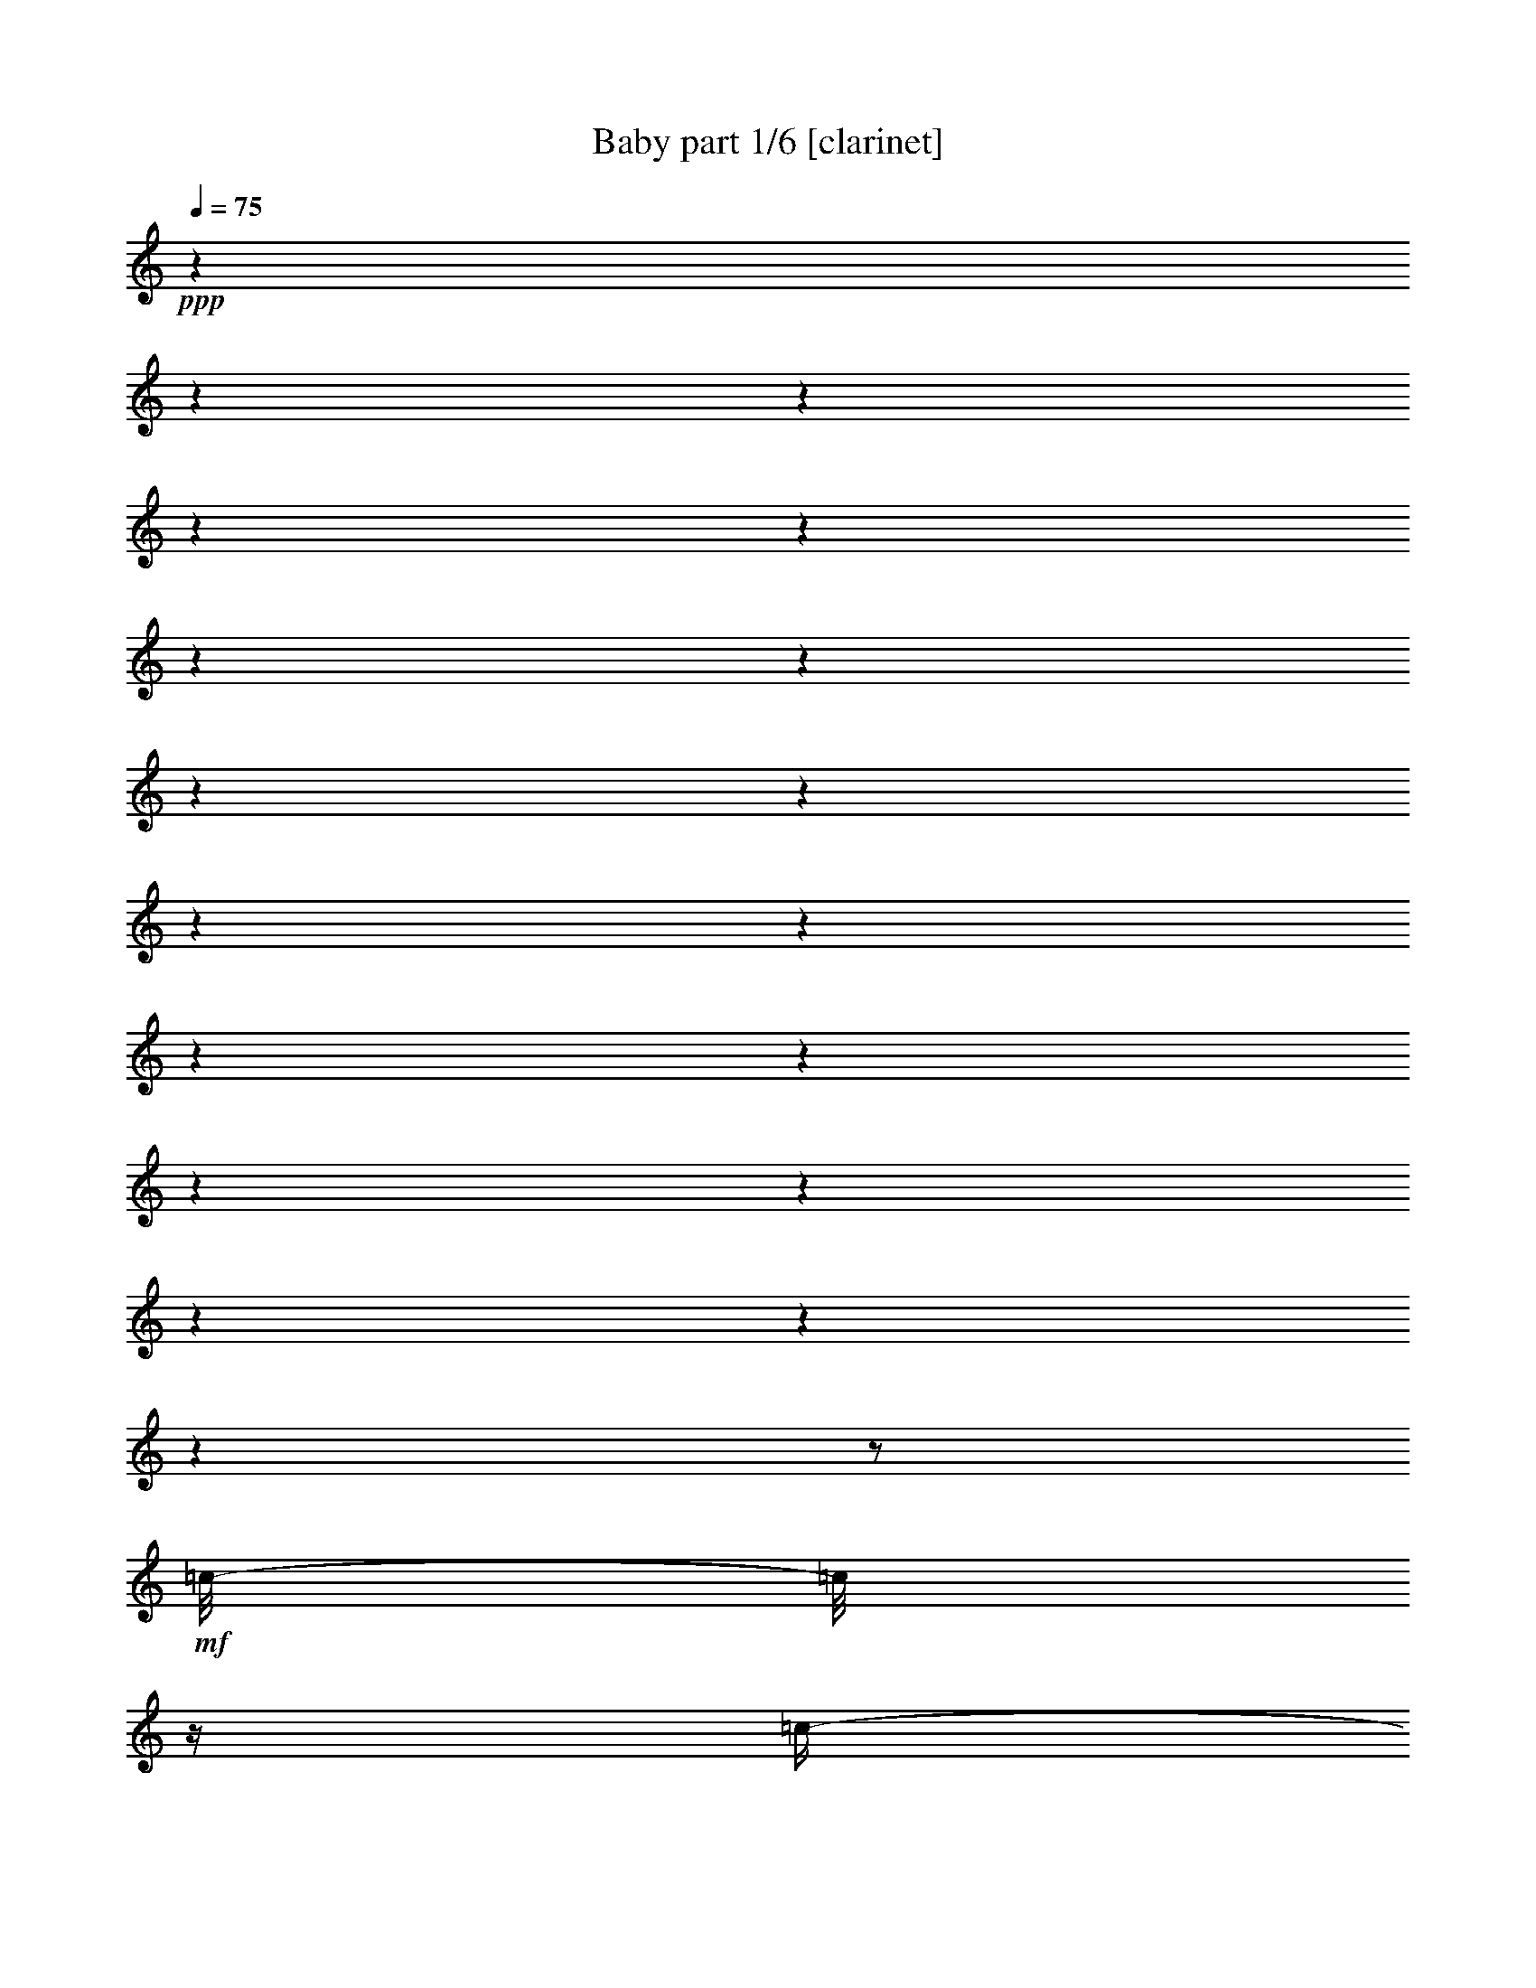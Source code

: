 % Produced with Bruzo's Transcoding Environment 

X:1 
T: Baby part 1/6 [clarinet] 
Z: Transcribed with BruTE 
L: 1/4 
Q: 75 
K: C 
+ppp+ 
z1 
z1 
z1 
z1 
z1 
z1 
z1 
z1 
z1 
z1 
z1 
z1 
z1 
z1 
z1 
z1 
z1 
z1 
z1/2 
+mf+ 
[=c/8-] 
[=c/8] 
z1/4 
[=c/4-] 
[=c/8-] 
[=c/8] 
[=c/8-] 
[=c/8] 
z1/4 
[=B/8=c/8-] 
[=c/4-] 
[=c/8] 
[=c/8] 
z1/2 
z1/4 
z1/8 
[=c/4-] 
[=c/8-] 
[=c/8] 
[=d/4-] 
[=d/8-] 
[=d/8] 
[=B/8-] 
[=B/8] 
z1/4 
+mp+ 
[=G/4-] 
[=G/8-] 
[=G/8] 
+mf+ 
[=G/4-] 
[=G/8-] 
[=G/8] 
z1 
[=F/8-] 
[=F/8] 
z1/4 
[=G/8-] 
[=G/8] 
z1 
z1 
z1 
z1/2 
z1/4 
[=G/4-] 
[=G/8] 
[=B/8] 
[=c/4-] 
[=c/8-] 
[=c/8] 
[=c/4-] 
[=c/8-] 
[=c/8] 
[=d/8-] 
[=d/8] 
z1/4 
[^d/4-] 
[^d/8-] 
[^d/8] 
+mp+ 
[^c/8=d/8-] 
[=d/2-] 
[=d/4-] 
[=d/8] 
+mf+ 
[=c/2-] 
[=c/4-] 
[=c/8-] 
[=c/8] 
z1/2 
[=c/8-] 
[=c/8] 
z1/4 
[=c/4-] 
[=c/8-] 
[=c/8] 
[=c/8] 
z1/4 
[=B/8] 
[=c/4-] 
[=c/8-] 
[=c/8] 
[=c/8] 
z1/2 
z1/4 
z1/8 
[=c/4-] 
[=c/8-] 
[=c/8] 
[=d/4-] 
[=d/8-] 
[=d/8] 
[=B/8-] 
[=B/8] 
z1/4 
+mp+ 
[=G/4-] 
[=G/8-] 
[=G/8] 
+f+ 
[=G/4-] 
[=G/8-] 
[=G/8] 
z1 
+mf+ 
[^A/8-] 
[^A/8] 
z1/4 
[^A/8-] 
[^A/8] 
z1/8 
+mp+ 
[^F/8] 
[=G/2-] 
[=G/8] 
+mf+ 
[^G/8] 
[=G/8] 
[=F/8] 
+mp+ 
[=G/4-] 
[=G/8-] 
[=G/8] 
z1 
z1 
[=G/4-] 
[=G/8-] 
[=G/8] 
+mf+ 
[=c/4-] 
[=c/8-] 
[=c/8] 
[=c/4-] 
[=c/8-] 
[=c/8] 
[=d/8-] 
[=d/8] 
z1/4 
[^d/4-] 
[^d/8-] 
[^d/8] 
+mp+ 
[^C/8=D/8-] 
[=D/2-] 
[=D/4-] 
[=D/8] 
+mf+ 
[=C/2-] 
[=C/8-] 
[=C/8] 
z1/4 
[^D/2-] 
[^D/4-] 
[^D/8-] 
[^D/8] 
[^D/2-] 
[^D/4-] 
[^D/8] 
[=D/8] 
[^D/4-] 
[^D/8-] 
[^D/8] 
[^D/4-] 
[^D/8-] 
[^D/8] 
[=F/8-] 
[=F/8] 
z1/4 
[^D/8-] 
[^D/8] 
z1/4 
[=D/2-] 
[=D/4-] 
[=D/8-] 
[=D/8] 
+mp+ 
[=D/2-] 
[=D/4-] 
[=D/8-] 
[=D/8] 
z1 
+mf+ 
[=C/8-] 
[=C/8] 
z1/4 
[=D/8-] 
[=D/8] 
z1/4 
[^D/2-] 
[^D/4-] 
[^D/8-] 
[^D/8] 
[^D/2-] 
[^D/4-] 
[^D/8] 
[=D/8] 
[^D/4-] 
[^D/8-] 
[^D/8] 
[^D/8-] 
[^D/8] 
z1/4 
[=F/4-] 
[=F/8-] 
[=F/8] 
[^D/4-] 
[^D/8-] 
[^D/8] 
+f+ 
[=G/2-] 
[=G/4-] 
[=G/8-] 
[=G/8] 
+mf+ 
[=G/2-] 
[=G/4-] 
[=G/8-] 
[=G/8] 
+mp+ 
[=B/8=c/8-] 
[=c/4-] 
[=c/8] 
+mf+ 
[=G/4-] 
[=G/8-] 
[=G/8] 
+mp+ 
[=F/8-] 
[=F/8] 
z1/4 
+mf+ 
[^D/8-] 
[^D/8] 
z1/2 
z1/4 
[=C/4-] 
[=C/8-] 
[=C/8] 
[=C/8-] 
[=C/8] 
z1/4 
[=C/8-] 
[=C/8] 
z1/8 
+f+ 
[=B,/8] 
[=C/1-] 
[=C/4-] 
[=C/8-] 
[=C/8] 
+mf+ 
[=C/4-] 
[=C/8-] 
[=C/8] 
[=B,/4-] 
[=B,/8-] 
[=B,/8] 
+mp+ 
[=C/4-] 
[=C/8-] 
[=C/8] 
+mf+ 
[=D/2-] 
[=D/4-] 
[=D/8-] 
[=D/8] 
z1 
z1 
z1/2 
+mp+ 
[^D/4-] 
[^D/8-] 
[^D/8] 
+mf+ 
[^D/8-] 
[^D/8] 
z1/4 
+mp+ 
[^D/8] 
z1/4 
+mf+ 
[=D/8] 
[^D/1-] 
[^D/4-] 
[^D/8-] 
[^D/8] 
+mp+ 
[^D/4-] 
[^D/8-] 
[^D/8] 
+mf+ 
[=F/4-] 
[=F/8-] 
[=F/8] 
+mp+ 
[=G/4-] 
[=G/8-] 
[=G/8] 
[^G/8-] 
[^G/8] 
z1/4 
[=G/4-] 
[=G/8-] 
[=G/8] 
[^F/8=G/8-] 
[=G/4-] 
[=G/8-] 
[=G/8] 
z1 
z1/2 
z1/4 
z1/8 
+mf+ 
[=C/4-] 
[=C/8-] 
[=C/8] 
[=C/8-] 
[=C/8] 
z1/4 
[=C/8-] 
[=C/8] 
z1/8 
[=B,/8] 
[=C/4-] 
[=C/8-] 
[=C/8] 
[=C/4-] 
[=C/8-] 
[=C/8] 
[=C/8-] 
[=C/8] 
z1/4 
+mp+ 
[=B,/8-] 
[=B,/8] 
z1/4 
+mf+ 
[=C/4-] 
[=C/8-] 
[=C/8] 
[=D/2-] 
[=D/4-] 
[=D/8-] 
[=D/8] 
z1/2 
+mp+ 
[=D/8^D/8-] 
[^D/4-] 
[^D/8] 
[=F/4-] 
[=F/8-] 
[=F/8] 
[=G/4-] 
[=G/8-] 
[=G/8] 
[=G/1-] 
[=G/2-] 
[=G/4-] 
[=G/8-] 
[=G/8] 
[=F/8-] 
[=F/8] 
[^D/8] 
+mf+ 
[=E/8] 
[=F/8-] 
[=F/8] 
+mp+ 
[^D/1-] 
[^D/8] 
z1/2 
z1/8 
[^G/4-] 
[^G/8-] 
[^G/8] 
[^G/4-] 
[^G/8-] 
[^G/8] 
+mf+ 
[=G/8-] 
[=G/8] 
z1/4 
[^G/4-] 
[^G/8-] 
[^G/8] 
[^f/8=g/8-] 
[=g/4-] 
[=g/8] 
[^g/4-] 
[^g/8-] 
[^g/8] 
[=g/2-] 
[=g/4-] 
[=g/8-] 
[=g/8] 
z1/2 
[=c/8-] 
[=c/8] 
z1/4 
[=c/4-] 
[=c/8-] 
[=c/8] 
[=c/8] 
z1/4 
[=B/8] 
[=c/4-] 
[=c/8-] 
[=c/8] 
[=c/8] 
z1/2 
z1/4 
z1/8 
[=c/4-] 
[=c/8-] 
[=c/8] 
[=d/4-] 
[=d/8-] 
[=d/8] 
[=B/8-] 
[=B/8] 
z1/4 
+mp+ 
[=G/4-] 
[=G/8-] 
[=G/8] 
+mf+ 
[=G/4-] 
[=G/8-] 
[=G/8] 
z1 
[=F/8-] 
[=F/8] 
z1/4 
[=G/8-] 
[=G/8] 
z1 
z1 
z1 
z1 
z1/4 
[=c/4-] 
[=c/8-] 
[=c/8] 
[=c/4-] 
[=c/8-] 
[=c/8] 
[=d/8-] 
[=d/8] 
z1/4 
[^d/4-] 
[^d/8-] 
[^d/8] 
[^c/8=d/8-] 
[=d/2-] 
[=d/4-] 
[=d/8] 
[=c/2-] 
[=c/8-] 
[=c/8] 
z1/2 
z1/4 
[=c/8-] 
[=c/8] 
z1/4 
[=c/4-] 
[=c/8-] 
[=c/8] 
[=c/8] 
z1/4 
[=B/8] 
[=c/4-] 
[=c/8-] 
[=c/8] 
[=c/8-] 
[=c/8] 
z1/4 
[=c/4-] 
[=c/8-] 
[=c/8] 
[=d/4-] 
[=d/8-] 
[=d/8] 
z1/2 
[=B/8-] 
[=B/8] 
z1/2 
z1/4 
+mp+ 
[=G/8-] 
[=G/8] 
z1/2 
z1/4 
+mf+ 
[=F/8-] 
[=F/8] 
z1/2 
z1/4 
[=F/8-] 
[=F/8] 
z1/8 
[^F/8] 
[=G/8] 
z1/4 
z1/8 
[=G/8-] 
[=G/8] 
z1 
z1 
z1/2 
z1/4 
[=G/4-] 
[=G/8-] 
[=G/8] 
[=c/4-] 
[=c/8-] 
[=c/8] 
[=c/4-] 
[=c/8-] 
[=c/8] 
[=d/8-] 
[=d/8] 
z1/4 
[^d/4-] 
[^d/8-] 
[^d/8] 
+mp+ 
[^C/8=D/8-] 
[=D/2-] 
[=D/4-] 
[=D/8] 
+mf+ 
[=C/2-] 
[=C/8-] 
[=C/8] 
z1/4 
[^D/2-] 
[^D/4-] 
[^D/8-] 
[^D/8] 
[^D/2-] 
[^D/4-] 
[^D/8-] 
[^D/8] 
[^D/4-] 
[^D/8-] 
[^D/8] 
[^D/4-] 
[^D/8-] 
[^D/8] 
[=F/8-] 
[=F/8] 
z1/4 
[^D/8-] 
[^D/8] 
z1/4 
[=D/2-] 
[=D/4-] 
[=D/8-] 
[=D/8] 
+mp+ 
[=D/2-] 
[=D/4-] 
[=D/8-] 
[=D/8] 
z1 
+mf+ 
[=C/8-] 
[=C/8] 
z1/4 
[=D/8-] 
[=D/8] 
z1/4 
[^D/2-] 
[^D/4-] 
[^D/8-] 
[^D/8] 
[^D/2-] 
[^D/4-] 
[^D/8-] 
[^D/8] 
[^D/4-] 
[^D/8-] 
[^D/8] 
[^D/8-] 
[^D/8] 
z1/4 
[=F/4-] 
[=F/8-] 
[=F/8] 
[^D/4-] 
[^D/8-] 
[^D/8] 
[=G/2-] 
[=G/4-] 
[=G/8-] 
[=G/8] 
[=G/2-] 
[=G/4-] 
[=G/8-] 
[=G/8] 
+mp+ 
[=c/4-] 
[=c/8-] 
[=c/8] 
+mf+ 
[=G/4-] 
[=G/8-] 
[=G/8] 
+mp+ 
[=F/8-] 
[=F/8] 
z1/4 
+mf+ 
[^D/8-] 
[^D/8] 
z1/2 
z1/4 
[=C/4-] 
[=C/8-] 
[=C/8] 
[=C/8-] 
[=C/8] 
z1/4 
[=C/8] 
z1/4 
[=B,/8] 
[=C/1-] 
[=C/4-] 
[=C/8-] 
[=C/8] 
[=C/4-] 
[=C/8] 
[^A,/8] 
[=B,/4-] 
[=B,/8-] 
[=B,/8] 
+mp+ 
[=C/4-] 
[=C/8-] 
[=C/8] 
[=D/2-] 
[=D/4-] 
[=D/8-] 
[=D/8] 
z1 
z1 
z1/2 
[^D/4-] 
[^D/8-] 
[^D/8] 
[^D/8-] 
[^D/8] 
z1/4 
[^D/8-] 
[^D/8] 
z1/4 
[^D/1-] 
[^D/4-] 
[^D/8-] 
[^D/8] 
[^D/4-] 
[^D/8-] 
[^D/8] 
+mf+ 
[=F/4-] 
[=F/8-] 
[=F/8] 
+mp+ 
[=G/4-] 
[=G/8-] 
[=G/8] 
[^G/8-] 
[^G/8] 
z1/4 
[=G/4-] 
[=G/8-] 
[=G/8] 
+mf+ 
[^F/8=G/8-] 
[=G/4-] 
[=G/8-] 
[=G/8] 
z1 
z1/2 
z1/4 
z1/8 
[=C/4-] 
[=C/8-] 
[=C/8] 
[=C/8-] 
[=C/8] 
z1/4 
[=C/8-] 
[=C/8] 
z1/8 
[=B,/8] 
[=C/4-] 
[=C/8-] 
[=C/8] 
[=C/4-] 
[=C/8-] 
[=C/8] 
[=C/8-] 
[=C/8] 
z1/4 
+mp+ 
[=B,/8-] 
[=B,/8] 
z1/4 
+f+ 
[=C/4-] 
[=C/8-] 
[=C/8] 
+mf+ 
[=D/2-] 
[=D/4-] 
[=D/8-] 
[=D/8] 
z1/2 
[=D/8^D/8-] 
[^D/4-] 
[^D/8] 
+mp+ 
[=F/4-] 
[=F/8-] 
[=F/8] 
[=G/4-] 
[=G/8-] 
[=G/8] 
[=G/1-] 
[=G/2-] 
[=G/4-] 
[=G/8-] 
[=G/8] 
[=F/8-] 
[=F/8] 
[^D/8-] 
[^D/8] 
[=F/8-] 
[=F/8] 
[^D/1-] 
[^D/8] 
z1/2 
[=G/8] 
[^G/4-] 
[^G/8-] 
[^G/8] 
[^G/4-] 
[^G/8-] 
[^G/8] 
+mf+ 
[=G/8] 
z1/4 
z1/8 
[^G/4-] 
[^G/8-] 
[^G/8] 
[=G/4-] 
[=G/8-] 
[=G/8] 
[^G/4-] 
[^G/8-] 
[^G/8] 
[=G/2-] 
[=G/4-] 
[=G/8-] 
[=G/8] 
z1 
z1 
z1 
z1 
z1 
z1 
z1 
z1 
z1 
z1 
z1 
z1 
z1 
z1 
z1 
z1 
z1/2 
[=c/8-] 
[=c/8] 
z1/4 
[=c/4-] 
[=c/8-] 
[=c/8] 
[=c/8-] 
[=c/8] 
z1/4 
[=c/4-] 
[=c/8-] 
[=c/8] 
[=c/8] 
z1/2 
z1/4 
z1/8 
[=c/4-] 
[=c/8-] 
[=c/8] 
[=d/4-] 
[=d/8-] 
[=d/8] 
[=B/8-] 
[=B/8] 
z1/4 
+mp+ 
[=G/4-] 
[=G/8-] 
[=G/8] 
+mf+ 
[=G/4-] 
[=G/8-] 
[=G/8] 
z1 
[=F/8] 
z1/4 
z1/8 
[=G/8-] 
[=G/8] 
z1 
z1 
z1 
z1 
z1 
z1 
z1 
z1 
z1/2 
z1/4 
[=C/8-] 
[=C/8] 
z1/4 
[=C/4-] 
[=C/8-] 
[=C/8] 
[=C/8-] 
[=C/8] 
z1/4 
[=C/4-] 
[=C/8-] 
[=C/8] 
[=C/8] 
z1/2 
z1/4 
z1/8 
[=C/4-] 
[=C/8-] 
[=C/8] 
[=D/4-] 
[=D/8-] 
[=D/8] 
[=D/8-] 
[=D/8] 
z1/4 
+mp+ 
[=D/4-] 
[=D/8-] 
[=D/8] 
+mf+ 
[=D/4-] 
[=D/8-] 
[=D/8] 
z1/2 
[=C/4-] 
[=C/8] 
z1/2 
z1/8 
[^D/1-] 
[^D/1-] 
[^D/4-] 
[^D/8-] 
[^D/8] 
z1 
z1 
z1 
z1 
[^D/4-] 
[^D/8-] 
[^D/8] 
[=F/4-] 
[=F/8-] 
[=F/8] 
[=G/4-] 
[=G/8-] 
[=G/8] 
[=G/1-] 
[=G/2-] 
[=G/4-] 
[=G/8-] 
[=G/8] 
+mp+ 
[^D/4-] 
[^D/8-] 
[^D/8] 
[^D/4-] 
[^D/8-] 
[^D/8] 
+mf+ 
[=F/4-] 
[=F/8-] 
[=F/8] 
+mp+ 
[=G/4-] 
[=G/8-] 
[=G/8] 
+mf+ 
[=G/1-] 
[=G/2-] 
[=G/4-] 
[=G/8-] 
[=G/8] 
+mp+ 
[^D/4-] 
[^D/8-] 
[^D/8] 
+mf+ 
[=D/8^D/8-] 
[^D/4-] 
[^D/8] 
[=F/4-] 
[=F/8-] 
[=F/8] 
+mp+ 
[=G/4-] 
[=G/8-] 
[=G/8] 
[=G/1-] 
[=G/2-] 
[=G/4-] 
[=G/8-] 
[=G/8] 
[=F/1-] 
[=F/4-] 
[=F/8-] 
[=F/8] 
[^D/8-] 
[^D/8] 
z1/4 
+mf+ 
[^D/8-] 
[^D/8] 
z1/4 
[^A/2-] 
[^A/4-] 
[^A/8-] 
[^A/8] 
+mp+ 
[^G/2-] 
[^G/4-] 
[^G/8-] 
[^G/8] 
+mf+ 
[^F/8=G/8-] 
[=G/2-] 
[=G/4-] 
[=G/8] 
+mp+ 
[=F/4-] 
[=F/8-] 
[=F/8] 
[=G/1-] 
[=G/4-] 
[=G/8-] 
[=G/8] 
z1/2 
[^D/8-] 
[^D/8] 
z1/4 
[^D/4-] 
[^D/8-] 
[^D/8] 
+mf+ 
[=F/4-] 
[=F/8-] 
[=F/8] 
+mp+ 
[=G/4-] 
[=G/8-] 
[=G/8] 
[=G/1-] 
[=G/2-] 
[=G/4-] 
[=G/8-] 
[=G/8] 
[^D/4-] 
[^D/8-] 
[^D/8] 
+mf+ 
[=D/8^D/8-] 
[^D/4-] 
[^D/8] 
[=F/4-] 
[=F/8-] 
[=F/8] 
[=G/4-] 
[=G/8-] 
[=G/8] 
+mp+ 
[=G/1-] 
[=G/2-] 
[=G/4-] 
[=G/8-] 
[=G/8] 
+mf+ 
[=F/8-] 
[=F/8] 
[^D/8] 
[=E/8] 
[=F/8-] 
[=F/8] 
+mp+ 
[^D/2-] 
[^D/4-] 
[^D/8-] 
[^D/8] 
z1/2 
z1/4 
[^G/4-] 
[^G/8-] 
[^G/8] 
[^G/4-] 
[^G/8-] 
[^G/8] 
+mf+ 
[=G/8-] 
[=G/8] 
z1/4 
[^G/4-] 
[^G/8-] 
[^G/8] 
[^F/8=G/8-] 
[=G/4-] 
[=G/8] 
[^G/4-] 
[^G/8-] 
[^G/8] 
[=G/2-] 
[=G/4-] 
[=G/8-] 
[=G/8] 
z1/2 
[=C/4-] 
[=C/8-] 
[=C/8] 
[=C/8-] 
[=C/8] 
z1/4 
[=C/8-] 
[=C/8] 
z1/8 
[=B,/8] 
[=C/1-] 
[=C/4-] 
[=C/8-] 
[=C/8] 
[=C/4-] 
[=C/8-] 
[=C/8] 
[=B,/4-] 
[=B,/8-] 
[=B,/8] 
+mp+ 
[=C/4-] 
[=C/8-] 
[=C/8] 
[=D/2-] 
[=D/4-] 
[=D/8-] 
[=D/8] 
z1 
z1 
z1/2 
[^D/4-] 
[^D/8-] 
[^D/8] 
[^D/8-] 
[^D/8] 
z1/4 
[^D/8] 
z1/4 
+mf+ 
[=D/8] 
[^D/1-] 
[^D/4-] 
[^D/8-] 
[^D/8] 
+mp+ 
[^D/4-] 
[^D/8-] 
[^D/8] 
[=F/4-] 
[=F/8-] 
[=F/8] 
[=G/4-] 
[=G/8-] 
[=G/8] 
[^G/8-] 
[^G/8] 
z1/4 
[=G/4-] 
[=G/8-] 
[=G/8] 
[=G/2-] 
[=G/8] 
z1 
z1/2 
z1/4 
z1/8 
+mf+ 
[=C/4-] 
[=C/8-] 
[=C/8] 
[=C/8-] 
[=C/8] 
z1/4 
[=C/8-] 
[=C/8] 
z1/4 
[=C/4-] 
[=C/8-] 
[=C/8] 
[=C/4-] 
[=C/8-] 
[=C/8] 
[=C/8-] 
[=C/8] 
z1/4 
[=B,/8-] 
[=B,/8] 
z1/4 
[=C/4-] 
[=C/8-] 
[=C/8] 
[=D/2-] 
[=D/4-] 
[=D/8-] 
[=D/8] 
z1/2 
+mp+ 
[=D/8^D/8-] 
[^D/4-] 
[^D/8] 
[=F/4-] 
[=F/8-] 
[=F/8] 
+mf+ 
[=G/4-] 
[=G/8-] 
[=G/8] 
+mp+ 
[=G/1-] 
[=G/2-] 
[=G/4-] 
[=G/8-] 
[=G/8] 
[=F/8-] 
[=F/8] 
+mf+ 
[^D/8] 
+mp+ 
[=E/8] 
[=F/8-] 
[=F/8] 
+mf+ 
[^D/1-] 
[^D/8-] 
[^D/8] 
z1/2 
+mp+ 
[^G/4-] 
[^G/8-] 
[^G/8] 
[^G/4-] 
[^G/8-] 
[^G/8] 
+mf+ 
[=G/8-] 
[=G/8] 
z1/4 
[^G/4-] 
[^G/8-] 
[^G/8] 
[^F/8=G/8-] 
[=G/4-] 
[=G/8] 
[^G/4-] 
[^G/8-] 
[^G/8] 
+mp+ 
[=G/4-] 
[=G/8-] 
[=G/8] 
+mf+ 
[=G/2-] 
[=G/4-] 
[=G/8-] 
[=G/8] 
+f+ 
[=C/4-] 
[=C/8-] 
[=C/8] 
+mf+ 
[=C/8-] 
[=C/8] 
z1/4 
+mp+ 
[^D/8-] 
[^D/8] 
z1/8 
[=D/8] 
[^D/4-] 
[^D/8-] 
[^D/8] 
+mf+ 
[=F/4-] 
[=F/8-] 
[=F/8] 
+mp+ 
[=G/8-] 
[=G/8] 
z1/4 
[=G/8-] 
[=G/8] 
z1/4 
+mf+ 
[=B,/4-] 
[=B,/8-] 
[=B,/8] 
+mp+ 
[=C/4-] 
[=C/8-] 
[=C/8] 
[=D/8-] 
[=D/8] 
z1/4 
+mf+ 
[^D/4-] 
[^D/8-] 
[^D/8] 
+mp+ 
[^D/4-] 
[^D/8-] 
[^D/8] 
+mf+ 
[=F/4-] 
[=F/8-] 
[=F/8] 
+mp+ 
[=G/4-] 
[=G/8-] 
[=G/8] 
[=G/1-] 
[=G/2-] 
[=G/4-] 
[=G/8-] 
[=G/8] 
[=F/1-] 
[=F/4-] 
[=F/8-] 
[=F/8] 
[^D/8-] 
[^D/8] 
z1/4 
+mf+ 
[^D/8] 
z1/4 
z1/8 
[^A/4-] 
[^A/8-] 
[^A/8] 
+mp+ 
[=G/4-] 
[=G/8-] 
[=G/8] 
[^G/8-] 
[^G/8] 
z1/4 
[=G/4-] 
[=G/8-] 
[=G/8] 
[^F/8=G/8-] 
[=G/2-] 
[=G/4-] 
[=G/8] 
[=F/4-] 
[=F/8-] 
[=F/8] 
[=G/2-] 
[=G/4-] 
[=G/8-] 
[=G/8] 
+mf+ 
[=C/4-] 
[=C/8-] 
[=C/8] 
[=C/8-] 
[=C/8] 
z1/4 
+mp+ 
[^D/8-] 
[^D/8] 
z1/4 
[^D/4-] 
[^D/8-] 
[^D/8] 
+mf+ 
[=F/4-] 
[=F/8-] 
[=F/8] 
+mp+ 
[=G/8-] 
[=G/8] 
z1/4 
[=G/8-] 
[=G/8] 
z1/4 
+f+ 
[=C/4-] 
[=C/8-] 
[=C/8] 
+mf+ 
[=D/2-] 
[=D/4-] 
[=D/8-] 
[=D/8] 
+mp+ 
[^D/4-] 
[^D/8-] 
[^D/8] 
+mf+ 
[^D/4-] 
[^D/8-] 
[^D/8] 
[=F/4-] 
[=F/8-] 
[=F/8] 
+mp+ 
[=G/4-] 
[=G/8-] 
[=G/8] 
[=G/1-] 
[=G/2-] 
[=G/4-] 
[=G/8-] 
[=G/8] 
+mf+ 
[=F/8-] 
[=F/8] 
+mp+ 
[^D/8] 
[=E/8] 
[=F/8-] 
[=F/8] 
+mf+ 
[^D/1-] 
[^D/8-] 
[^D/8] 
z1/2 
[^G/4-] 
[^G/8-] 
[^G/8] 
[^G/4-] 
[^G/8-] 
[^G/8] 
[=G/8-] 
[=G/8] 
z1/4 
[^G/4-] 
[^G/8-] 
[^G/8] 
[=G/4-] 
[=G/8-] 
[=G/8] 
[^G/4-] 
[^G/8-] 
[^G/8] 
[=G/2-] 
[=G/4-] 
[=G/8-] 
[=G/8] 
z1 
z1 
z1 
z1 
z1 
z1 
z1 
z1 
z1 
z1 
z1 
z1 
z1 
z1 

X:2 
T: Baby part 2/6 [lute] 
Z: Transcribed with BruTE 
L: 1/4 
Q: 75 
K: C 
+ppp+ 
z1 
z1 
z1/2 
+pp+ 
[=c/4-] 
[=c/8-] 
[=c/8] 
[=c/8-] 
[=c/8] 
z1/4 
[=c/8-] 
[=c/8] 
z1/4 
[=B/8=c/8-] 
[=c/8] 
z1/4 
[=c/8-] 
[=c/8] 
z1 
z1 
z1 
z1 
z1 
z1/2 
z1/4 
[=c/4-] 
[=c/8-] 
[=c/8] 
[=c/8-] 
[=c/8] 
z1/4 
[=c/8] 
z1/4 
z1/8 
[=B/8=c/8-] 
[=c/8] 
z1/4 
[=c/8-] 
[=c/8] 
z1 
z1 
z1 
z1 
z1 
z1 
z1 
z1 
z1 
z1 
z1 
z1 
z1 
z1 
z1/4 
+mp+ 
[^D/8-] 
[^D/8] 
[=D/8-] 
[=D/8] 
[=C/4-] 
[=C/8-] 
[=C/8] 
+pp+ 
[^D/1-] 
[^D/4-] 
[^D/8-] 
[^D/8] 
z1 
z1/2 
+mp+ 
[=F/8-] 
[=F/8] 
+pp+ 
[^D/8-] 
[^D/8] 
+mp+ 
[^D/4-] 
[^D/8-] 
[^D/8] 
+ppp+ 
[^D/8] 
[=E/2-] 
[=E/4-] 
[=E/8] 
z1 
z1/2 
+pp+ 
[=E/4-] 
[=E/8-] 
[=E/8] 
+mp+ 
[=C/8-] 
[=C/8] 
z1/4 
[=E/8] 
z1/4 
z1/8 
+pp+ 
[^D/8=E/8-] 
[=E/2-] 
[=E/4-] 
[=E/8] 
z1 
z1/2 
+pp+ 
[=D/4-] 
[=D/8-] 
[=D/8] 
+mp+ 
[=G/2-] 
[=G/4-] 
[=G/8-] 
[=G/8] 
+ppp+ 
[^F/8=G/8-] 
[=G/2-] 
[=G/4-] 
[=G/8] 
z1 
z1 
z1 
z1 
z1 
z1 
+mp+ 
[=F/4-] 
[=F/8-] 
[=F/8] 
[=A/8-] 
[=A/8] 
+pp+ 
[^D/8-] 
[^D/8] 
+ppp+ 
[^A,/2-] 
[^A,/4-] 
[^A,/8-] 
[^A,/8] 
z1 
+pp+ 
[=g/2-] 
[=C/4-=g/4-] 
[=C/8-=g/8-] 
[=C/8=g/8] 
[=G,/2-=g/2-] 
[=G,/8-=g/8-] 
[=G,/8=g/8-] 
[=g/8-] 
[=B,/8=g/8] 
+pp+ 
[=C/2-] 
[=C/4-] 
[=C/8-] 
[=C/8] 
z1 
+pp+ 
[=f/2-] 
[=B,/4-=f/4-] 
[=B,/8-=f/8-] 
[=B,/8=f/8] 
+mp+ 
[=B,/2-=f/2-] 
[=B,/8-=f/8-] 
[=B,/8=f/8-] 
+pp+ 
[=f/8-] 
[=f/8] 
+ppp+ 
[=F,/2-] 
[=F,/4-] 
[=F,/8-] 
[=F,/8] 
z1 
+pp+ 
[^f/8=g/8-] 
[=g/2-] 
[=g/4-] 
[=g/8] 
+mp+ 
[^A,/8=g/8-] 
+pp+ 
[=g/4-] 
[=g/8-] 
+mp+ 
[=G,/8-=g/8-] 
[=G,/8=g/8-] 
+pp+ 
[=g/8-] 
[=g/8] 
+pp+ 
[=G,/2-] 
[=G,/4-] 
[=G,/8-] 
[=G,/8] 
z1 
z1 
+mp+ 
[=G,/4-] 
[=G,/8-] 
[=G,/8] 
[=C/8-] 
[=C/8] 
+pp+ 
[=C/8-] 
[=C/8] 
+ppp+ 
[=G,/2-] 
[=G,/4-] 
[=G,/8-] 
[=G,/8] 
z1 
z1/2 
+mp+ 
[^D/4-^d/4-] 
[^D/8-^d/8-] 
[^D/8^d/8] 
+pp+ 
[^D/8-^d/8-] 
[^D/8-^d/8] 
+pp+ 
[^D/8-] 
[^D/8] 
+mp+ 
[=C/8-^d/8] 
[=C/8] 
[=D/8] 
+pp+ 
[=D/8] 
+pp+ 
[^D/8-=d/8^d/8-] 
[^D/1-^d/1-] 
[^D/4-^d/4-] 
[^D/8^d/8] 
[^d/4-] 
[^d/8-] 
[^d/8] 
[=d/4-] 
[=d/8-] 
[=d/8] 
+mp+ 
[=B,/4-^d/4-] 
[=B,/8-^d/8-] 
[=B,/8^d/8] 
+pp+ 
[=B,/8-=f/8-] 
[=B,/8=f/8-] 
[=C/8-=f/8-] 
[=C/8=f/8-] 
+mp+ 
[=D/4-=f/4-] 
[=D/8-=f/8-] 
[=D/8=f/8] 
+pp+ 
[^F/8=G/8-=g/8-] 
[=G/2-=g/2-] 
[=G/4-=g/4-] 
[=G/8=g/8] 
[=f/2-] 
[=f/4-] 
[=f/8-] 
[=f/8] 
z1/2 
[=g/4-] 
[=g/8-] 
[=g/8] 
[=g/8-] 
[=g/8] 
z1/4 
[=g/8-] 
[=g/8] 
z1/4 
[^D/8-^f/8=g/8-] 
[^D/1-=g/1-] 
[^D/4-=g/4-] 
[^D/8=g/8] 
[=g/4-] 
[=g/8-] 
[=g/8] 
[^g/4-] 
[^g/8-] 
[^g/8] 
[=b/4-] 
[=b/8-] 
[=b/8] 
[=c'/8-] 
[=c'/8] 
z1/4 
[=b/4-] 
[=b/8-] 
[=b/8] 
[=b/4-] 
[=b/8-] 
[=b/8] 
[=c'/4-] 
[=c'/8-] 
[=c'/8] 
[=b/4-] 
[=b/8-] 
[=b/8] 
[=c'/2-] 
[=c'/4-] 
[=c'/8-] 
[=c'/8] 
[^D/8^d/8-] 
[^d/4-] 
[^d/8] 
[^d/8-] 
[^d/8] 
z1/4 
[^d/8-] 
[^d/8] 
z1/4 
[^D/4-^d/4-] 
[^D/8-^d/8-] 
[^D/8-^d/8] 
[^D/8-^d/8-] 
[^D/8-^d/8] 
+pp+ 
[^D/8-] 
[^D/8] 
+pp+ 
[^d/4-] 
[^d/8-] 
[^d/8] 
[=d/4-] 
[=d/8] 
[=d/8] 
[^d/4-] 
[^d/8-] 
[^d/8] 
[=D/8=f/8-] 
[=f/2-] 
[=f/4-] 
[=f/8] 
z1/2 
[^A,/8=B,/8-^d/8-] 
[=B,/4-^d/4-] 
[=B,/8-^d/8] 
[=B,/4-=f/4-] 
[=B,/8-=f/8-] 
[=B,/8=f/8] 
[=g/4-] 
[=g/8-] 
[=g/8] 
[=g/1-] 
[^D/4-=g/4-] 
[^D/8-=g/8-] 
[^D/8=g/8-] 
[^D/8-=g/8-] 
[^D/8=g/8-] 
[=G/8-=g/8-] 
[=G/8=g/8-] 
[=F/4-=g/4-] 
[=F/8=g/8-] 
[=D/8=g/8] 
+pp+ 
[^D/2-] 
[^D/4-] 
[^D/8-] 
[^D/8] 
z1/2 
z1/4 
z1/8 
+pp+ 
[=g/8] 
[^g/4-] 
[^g/8-] 
[^g/8] 
[=F/4-^g/4-] 
[=F/8-^g/8-] 
[=F/8^g/8] 
[=E/8-=g/8-] 
[=E/8=g/8] 
+pp+ 
[=D/8-] 
[=D/8] 
+pp+ 
[=C/4-^g/4-] 
[=C/8-^g/8-] 
[=C/8^g/8] 
[=G,/8-^f/8=g/8-] 
[=G,/4-=g/4-] 
[=G,/8-=g/8] 
[=G,/4-^g/4-] 
[=G,/8-^g/8-] 
[=G,/8^g/8] 
[=g/4-] 
[=g/8-] 
[=g/8] 
z1 
+mp+ 
[=A,/4-] 
[=A,/8-] 
[=A,/8] 
[=A,/2-] 
[=A,/4-] 
[=A,/8-] 
[=A,/8] 
+pp+ 
[=E,/2-] 
[=E,/4-] 
[=E,/8-] 
[=E,/8] 
z1 
z1/2 
+mp+ 
[=B,/4-] 
[=B,/8-] 
[=B,/8] 
[=B,/2-] 
[=B,/4-] 
[=B,/8-] 
[=B,/8] 
+ppp+ 
[=D/2-] 
[=D/4-] 
[=D/8-] 
[=D/8] 
z1 
z1 
+mp+ 
[=C/8-] 
[=C/8] 
[=D/8-] 
[=D/8] 
[=E/4-] 
[=E/8] 
+pp+ 
[^D/8] 
[=E/1-] 
[=E/2-] 
[=E/4-] 
[=E/8-] 
[=E/8] 
z1 
+mp+ 
[=F/4-] 
[=F/8-] 
[=F/8] 
[=A/8-] 
[=A/8] 
[^D/8-] 
[^D/8] 
+ppp+ 
[=E/2-] 
[=E/4-] 
[=E/8-] 
[=E/8] 
z1 
z1/2 
+pp+ 
[=E/4-] 
[=E/8-] 
[=E/8] 
+mp+ 
[=C/4-] 
[=C/8] 
+pp+ 
[=E/4-] 
[=E/8] 
z1/8 
+pp+ 
[^D/8] 
[=E/2-] 
[=E/4-] 
[=E/8-] 
[=E/8] 
z1 
z1/2 
+pp+ 
[=D/4-] 
[=D/8-] 
[=D/8] 
+mp+ 
[=E/4-] 
[=E/8] 
[=D/4-] 
[=D/8] 
z1/4 
+ppp+ 
[=F/2-] 
[=F/4-] 
[=F/8-] 
[=F/8] 
z1 
z1/2 
+pp+ 
[=G/8-] 
[=G/8] 
z1/2 
z1/4 
+mp+ 
[^A/8-] 
[^A/8] 
z1/4 
+pp+ 
[=G/1-] 
[=G/4-] 
[=G/8-] 
[=G/8] 
z1 
+pp+ 
[^D/8-] 
[^D/8] 
z1/2 
z1/4 
+mp+ 
[^D/4-] 
[^D/8-] 
[^D/8] 
+ppp+ 
[^A,/2-] 
[^A,/4-] 
[^A,/8-] 
[^A,/8] 
z1 
+pp+ 
[=g/2-] 
[=G,/4-=g/4-] 
[=G,/8-=g/8-] 
[=G,/8=g/8] 
+mp+ 
[^D,/4-=g/4-] 
[^D,/8=g/8-] 
[=G,/4-=g/4-] 
[=G,/8=g/8-] 
+pp+ 
[=g/8-] 
[^F,/8=g/8] 
+pp+ 
[=G,/2-] 
[=G,/4-] 
[=G,/8-] 
[=G,/8] 
z1 
+pp+ 
[=f/2-] 
[=D,/4-=f/4-] 
[=D,/8-=f/8-] 
[=D,/8=f/8] 
+mp+ 
[=F,/2-=f/2-] 
[=F,/8-=f/8-] 
[=F,/8=f/8-] 
+pp+ 
[=f/8-] 
[=f/8] 
+ppp+ 
[=E,/8=F,/8-] 
[=F,/2-] 
[=F,/4-] 
[=F,/8] 
z1 
+pp+ 
[=g/2-] 
[=g/4-] 
[=g/8-] 
[=g/8] 
[^A,/8-=g/8-] 
[^A,/8=g/8-] 
[=g/4-] 
+mp+ 
[=A,/8=g/8-] 
+pp+ 
[=g/4-] 
[^F,/8=g/8] 
+pp+ 
[=G,/2-] 
[=G,/4-] 
[=G,/8-] 
[=G,/8] 
z1 
z1 
+mp+ 
[=C/8-] 
[=C/8] 
+pp+ 
[=C/8-] 
[=C/8] 
[=C/4-] 
[=C/8-] 
[=C/8] 
+ppp+ 
[^F/8=G/8-] 
[=G/2-] 
[=G/4-] 
[=G/8] 
z1 
z1/2 
+mp+ 
[^D/4-^d/4-] 
[^D/8-^d/8-] 
[^D/8^d/8] 
+pp+ 
[^D/8-^d/8-] 
[^D/8^d/8] 
z1/4 
+mp+ 
[^D/8-^d/8-] 
[^D/8^d/8] 
z1/8 
+pp+ 
[=D/8] 
+pp+ 
[^D/1-^d/1-] 
[^D/4-^d/4-] 
[^D/8-^d/8-] 
[^D/8^d/8] 
[^d/4-] 
[^d/8-] 
[^d/8] 
[=d/4-] 
[=d/8-] 
[=d/8] 
+mp+ 
[=B,/4-^d/4-] 
[=B,/8-^d/8-] 
[=B,/8^d/8] 
+pp+ 
[=B,/8-=f/8-] 
[=B,/8=f/8-] 
[=C/8-=f/8-] 
[=C/8=f/8-] 
+mp+ 
[=D/4-=f/4-] 
[=D/8-=f/8-] 
[=D/8=f/8] 
+ppp+ 
[^F/8=G/8-] 
[=G/2-] 
[=G/4-] 
[=G/8] 
z1 
z1/2 
+pp+ 
[=g/4-] 
[=g/8-] 
[=g/8] 
[=g/8-] 
[=g/8] 
z1/4 
[=g/8] 
z1/4 
[=D/8^f/8] 
[^D/1-=g/1-] 
[^D/4-=g/4-] 
[^D/8-=g/8-] 
[^D/8=g/8] 
[=g/4-] 
[=g/8-] 
[=g/8] 
[^g/4-] 
[^g/8-] 
[^g/8] 
[=b/4-] 
[=b/8-] 
[=b/8] 
[=c'/8-] 
[=c'/8] 
z1/4 
[=b/4-] 
[=b/8-] 
[=b/8] 
[^a/8=b/8-] 
[=b/2-] 
[=b/4-] 
[=b/8-] 
[=b/8] 
z1 
z1/4 
z1/8 
[=G/8^d/8-] 
[^d/4-] 
[^d/8] 
[^d/8-] 
[^d/8] 
z1/4 
[^d/8] 
z1/4 
[=d/8] 
[^D/4-^d/4-] 
[^D/8-^d/8-] 
[^D/8-^d/8] 
[^D/8-^d/8-] 
[^D/8-^d/8] 
+pp+ 
[^D/8-] 
[^D/8] 
+pp+ 
[^d/4-] 
[^d/8-] 
[^d/8] 
[=d/4-] 
[=d/8-] 
[=d/8] 
[^d/4-] 
[^d/8-] 
[^d/8] 
[=D/8=f/8-] 
[=f/2-] 
[=f/4-] 
[=f/8] 
z1/2 
[^A,/8=B,/8-^d/8-] 
[=B,/4-^d/4-] 
[=B,/8-^d/8] 
[=B,/4-=f/4-] 
[=B,/8-=f/8-] 
[=B,/8=f/8] 
[=g/4-] 
[=g/8-] 
[=g/8] 
[=g/1-] 
[^A,/4-=g/4-] 
[^A,/8-=g/8-] 
[^A,/8=g/8-] 
[=C/8-=g/8-] 
[=C/8=g/8-] 
[=g/4-] 
[=D/8-=g/8-] 
[=D/8=g/8-] 
[=g/8-] 
[=D/8=g/8] 
+pp+ 
[^D/2-] 
[^D/4-] 
[^D/8-] 
[^D/8] 
z1 
+pp+ 
[^g/4-] 
[^g/8-] 
[^g/8] 
[=C/4-^g/4-] 
[=C/8-^g/8-] 
[=C/8^g/8] 
[=B,/8-=g/8-] 
[=B,/8-=g/8] 
[=B,/8-] 
[=B,/8] 
[=C/8-^g/8-] 
[=C/8^g/8-] 
[=C/8-^g/8-] 
[=C/8^g/8] 
[=G,/8-^f/8=g/8-] 
[=G,/4-=g/4-] 
[=G,/8-=g/8] 
[=G,/4-^g/4-] 
[=G,/8-^g/8-] 
[=G,/8^g/8] 
[=g/4-] 
[=g/8-] 
[=g/8] 
z1 
+mp+ 
[=C/4-=c/4-] 
[=C/8-=c/8-] 
[=C/8=c/8] 
[=A,/8-=c/8-] 
[=A,/8=c/8] 
z1/4 
[=B,/8-=c/8] 
[=B,/8] 
z1/8 
+pp+ 
[=B,/8] 
+pp+ 
[=C/8-=c/8-] 
[=C/8-=c/8] 
+pp+ 
[=C/4-] 
+pp+ 
[=C/8-=c/8-] 
[=C/8-=c/8] 
+pp+ 
[=C/1-] 
[=C/8-] 
[=C/8] 
z1/2 
+pp+ 
[=A,/4-] 
[=A,/8-] 
[=A,/8] 
+mp+ 
[=A,/8-] 
[=A,/8] 
z1/4 
[=C/4-] 
[=C/8-] 
[=C/8] 
+pp+ 
[=C/2-] 
[=C/4-] 
[=C/8-] 
[=C/8] 
z1 
z1/2 
+pp+ 
[=c/4-] 
[=c/8-] 
[=c/8] 
[=c/8] 
z1/4 
z1/8 
[=c/8-] 
[=c/8] 
z1/4 
[=A,/8-=c/8-] 
[=A,/8-=c/8] 
+pp+ 
[=A,/4-] 
+pp+ 
[=A,/8-=c/8-] 
[=A,/8-=c/8] 
+pp+ 
[=A,/1-] 
[=A,/8-] 
[=A,/8] 
z1 
z1 
z1 
z1 
z1 
z1 
z1 
z1 
z1 
z1 
z1 
z1 
z1 
+mp+ 
[^D/4-] 
[^D/8-] 
[^D/8] 
[=D/8-] 
[=D/8] 
+pp+ 
[=C/8-] 
[=C/8] 
+ppp+ 
[^A,/1-] 
[^A,/2-] 
[^A,/4-] 
[^A,/8-] 
[^A,/8] 
z1 
+pp+ 
[^D,/8-] 
[^D,/8] 
z1/4 
[=C,/4-] 
[=C,/8-] 
[=C,/8] 
+ppp+ 
[=D/2-] 
[=D/4-] 
[=D/8-] 
[=D/8] 
z1 
z1 
z1/2 
z1/4 
z1/8 
+pp+ 
[=D/8] 
[^D/2-] 
[^D/4-] 
[^D/8-] 
[^D/8] 
z1 
z1 
z1 
z1 
z1 
z1/2 
+pp+ 
[=F/4-] 
[=F/8] 
z1/2 
z1/8 
+mp+ 
[^D/4-] 
[^D/8] 
+ppp+ 
[=E/8] 
[=F/1-] 
[=F/2-] 
[=F/4-] 
[=F/8-] 
[=F/8] 
z1/2 
+pp+ 
[^G/4-] 
[^G/8] 
z1/2 
z1/8 
+mp+ 
[^G/4-] 
[^G/8-] 
[^G/8] 
+ppp+ 
[^D/2-] 
[^D/4-] 
[^D/8-] 
[^D/8] 
z1 
+mp+ 
[=g/2-] 
[=G/4-=g/4-] 
[=G/8-=g/8-] 
[=G/8=g/8-] 
[=F/4-=g/4-] 
[=F/8-=g/8-] 
[=F/8=g/8-] 
[^D/8-=g/8-] 
[^D/8=g/8-] 
[=D/8=g/8] 
[=B,/8=d/8] 
[=C/4-^d/4-] 
[=C/8-^d/8-] 
[=C/8-^d/8] 
[=C/4-=f/4-] 
[=C/8-=f/8-] 
[=C/8=f/8] 
[=g/4-] 
[=g/8-] 
[=g/8] 
[=g/1-] 
[=B,/4-=g/4-] 
[=B,/8-=g/8-] 
[=B,/8=g/8-] 
[=C/8-=g/8-] 
[=C/8=g/8-] 
[=D/8-=g/8-] 
[=D/8=g/8-] 
[^D/4-=g/4-] 
[^D/8-=g/8-] 
[^D/8=g/8] 
[^A,/8=B,/8-=d/8^d/8-] 
[=B,/4-^d/4-] 
[=B,/8-^d/8] 
[=B,/4-=f/4-] 
[=B,/8-=f/8-] 
[=B,/8=f/8] 
[=g/4-] 
[=g/8-] 
[=g/8] 
[^d/1-] 
[^A,/4-^d/4-] 
[^A,/8-^d/8-] 
[^A,/8^d/8-] 
[=C/8^d/8-] 
[^d/4-] 
[^d/8-] 
[=D/8^d/8-] 
[^d/4-] 
[=D/8^d/8] 
+ppp+ 
[^D/2-] 
[^D/4-] 
[^D/8-] 
[^D/8] 
z1 
+mp+ 
[^a/2-] 
[=F/4-^a/4-] 
[=F/8-^a/8-] 
[=F/8^a/8] 
[=F/8-^g/8-] 
[=F/8^g/8-] 
[^g/4-] 
[^G/4-^g/4-] 
[^G/8-^g/8-] 
[^G/8^g/8] 
[=D/8^D/8-^f/8=g/8-] 
[^D/2-=g/2-] 
[^D/4-=g/4-] 
[^D/8=g/8] 
[=f/8-] 
[=f/8] 
z1/4 
[=g/8] 
z1/4 
z1/8 
[^g/2-] 
[=C/4-^g/4-] 
[=C/8-^g/8-] 
[=C/8^g/8-] 
[^D/8-^g/8-] 
[^D/8^g/8-] 
[=D/8-^g/8-] 
[=D/8^g/8-] 
[=C/4-^g/4-] 
[=C/8^g/8] 
[=B,/8=d/8] 
[=C/4-^d/4-] 
[=C/8-^d/8-] 
[=C/8-^d/8] 
+pp+ 
[=C/4-=f/4-] 
[=C/8-=f/8-] 
[=C/8=f/8] 
+mp+ 
[=g/4-] 
[=g/8-] 
[=g/8] 
[=f/1-] 
[=F/4-=f/4-] 
[=F/8-=f/8-] 
[=F/8=f/8-] 
[=G/4-=f/4-] 
[=G/8-=f/8-] 
[=G/8=f/8-] 
[=G/8-=f/8-] 
[=G/8=f/8-] 
[^A,/8-=f/8-] 
[^A,/8=f/8] 
[=D/8^D/8-=d/8^d/8-] 
[^D/4-^d/4-] 
[^D/8-^d/8] 
[^D/4-=f/4-] 
[^D/8-=f/8-] 
[^D/8=f/8] 
[=g/4-] 
[=g/8-] 
[=g/8] 
[^g/1-] 
[^D/4-^g/4-] 
[^D/8-^g/8-] 
[^D/8^g/8-] 
[^D/4-^g/4-] 
[^D/8-^g/8-] 
[^D/8^g/8-] 
[=D/8-^g/8-] 
[=D/8^g/8-] 
[=C/8-^g/8-] 
[=C/8^g/8] 
+pp+ 
[^G,/2-] 
[^G,/4-] 
[^G,/8-] 
[^G,/8] 
z1 
+pp+ 
[^G/4-] 
[^G/8-] 
[^G/8] 
+mp+ 
[=C/4-^G/4-] 
[=C/8-^G/8-] 
[=C/8^G/8] 
+pp+ 
[=B,/8-=G/8-] 
[=B,/8-=G/8] 
[=B,/8-] 
[=B,/8] 
[=C/8-^G/8-] 
[=C/8^G/8-] 
[=C/8-^G/8-] 
[=C/8^G/8] 
[^F,/8=G,/8-=g/8-] 
[=G,/4-=g/4-] 
[=G,/8-=g/8] 
[=G,/4-^g/4-] 
[=G,/8-^g/8-] 
[=G,/8^g/8] 
[=g/2-] 
[=g/4-] 
[=g/8-] 
[=g/8] 
z1/2 
[=C/4-^d/4-] 
[=C/8-^d/8-] 
[=C/8^d/8] 
+mp+ 
[^D/8-^d/8-] 
[^D/8-^d/8] 
[^D/4-] 
[^D/8-^d/8] 
[^D/4-] 
[^D/8=d/8] 
+pp+ 
[^D/1-^d/1-] 
[^D/4-^d/4-] 
[^D/8-^d/8-] 
[^D/8^d/8] 
[^d/4-] 
[^d/8-] 
[^d/8] 
[=d/4-] 
[=d/8-] 
[=d/8] 
+mp+ 
[=C/4-^d/4-] 
[=C/8-^d/8-] 
[=C/8^d/8] 
[=B,/2-=f/2-] 
[=B,/4-=f/4-] 
[=B,/8-=f/8-] 
[=B,/8=f/8] 
+pp+ 
[^F/8=G/8-^f/8=g/8-] 
[=G/2-=g/2-] 
[=G/4-=g/4-] 
[=G/8=g/8] 
[=f/2-] 
[=f/4-] 
[=f/8-] 
[=f/8] 
z1/2 
[=g/4-] 
[=g/8-] 
[=g/8] 
[=g/8-] 
[=g/8] 
z1/4 
[=g/8-] 
[=g/8] 
z1/4 
[^D/1-=g/1-] 
[^D/4-=g/4-] 
[^D/8-=g/8-] 
[^D/8=g/8] 
[=g/4-] 
[=g/8-] 
[=g/8] 
[^g/4-] 
[^g/8-] 
[^g/8] 
[=b/4-] 
[=b/8-] 
[=b/8] 
[=c'/8-] 
[=c'/8] 
z1/4 
[=b/4-] 
[=b/8-] 
[=b/8] 
[=b/4-] 
[=b/8-] 
[=b/8] 
[=c'/4-] 
[=c'/8-] 
[=c'/8] 
[=b/4-] 
[=b/8-] 
[=b/8] 
[=c'/2-] 
[=c'/4-] 
[=c'/8-] 
[=c'/8] 
[=G/8^d/8-] 
[^d/4-] 
[^d/8] 
[^d/8-] 
[^d/8] 
z1/4 
[^d/8-] 
[^d/8] 
z1/8 
+pp+ 
[=D/8] 
+pp+ 
[^D/2-^d/2-] 
[^D/4-^d/4-] 
[^D/8-^d/8-] 
[^D/8^d/8-] 
[^d/2-] 
[^d/4-] 
[^d/8-] 
[^d/8] 
z1/2 
+pp+ 
[=D/8] 
z1 
z1/4 
z1/8 
+ppp+ 
[^A,/8=B,/8-] 
[=B,/2-] 
[=B,/4-] 
[=B,/8] 
z1 
z1/2 
+pp+ 
[^D/4-] 
[^D/8-] 
[^D/8] 
[^D/8-] 
[^D/8] 
[=G/8-] 
[=G/8] 
[=F/4-] 
[=F/8] 
[=D/8] 
[^D/2-] 
[^D/4-] 
[^D/8-] 
[^D/8] 
z1 
z1/2 
[=F/4-] 
[=F/8-] 
[=F/8] 
[=E/8-] 
[=E/8] 
[=D/8-] 
[=D/8] 
[=C/4-] 
[=C/8-] 
[=C/8] 
+ppp+ 
[=G,/2-] 
[=G,/4-] 
[=G,/8-] 
[=G,/8] 
z1 
z1/2 
+pp+ 
[=C/4-] 
[=C/8-] 
[=C/8] 
+pp+ 
[^D/8-] 
[^D/8] 
[=D/8-] 
[=D/8] 
+mp+ 
[=C/4-] 
[=C/8] 
+ppp+ 
[=B,/8] 
[=C/2-] 
[=C/4-] 
[=C/8-] 
[=C/8] 
z1 
z1/2 
+mp+ 
[=D/4-] 
[=D/8-] 
[=D/8] 
+pp+ 
[=B,/8-] 
[=B,/8] 
z1/4 
+mp+ 
[=G,/4-] 
[=G,/8-] 
[=G,/8] 
+ppp+ 
[=D/8^D/8-] 
[^D/2-] 
[^D/4-] 
[^D/8] 
z1 
z1/2 
+mp+ 
[^A,/4-] 
[^A,/8-] 
[^A,/8] 
+pp+ 
[^A,/8-] 
[^A,/8] 
[^A,/8-] 
[^A,/8] 
+pp+ 
[=A,/4-] 
[=A,/8-] 
[=A,/8] 
+pp+ 
[^A,/2-] 
[^A,/4-] 
[^A,/8-] 
[^A,/8] 
z1 
z1/2 
+pp+ 
[=C/4-] 
[=C/8-] 
[=C/8] 
+pp+ 
[=B,/4-] 
[=B,/8-] 
[=B,/8] 
[=B,/8-] 
[=B,/8] 
[=C/8-] 
[=C/8] 
+ppp+ 
[^F,/8=G,/8-] 
[=G,/2-] 
[=G,/4-] 
[=G,/8] 
z1 
z1/2 
+pp+ 
[=G,/4-] 
[=G,/8-] 
[=G,/8] 
[=A,/4-] 
[=A,/8-] 
[=A,/8] 
+pp+ 
[=G,/8-] 
[=G,/8] 
+pp+ 
[^D,/8] 
[=B,/8] 
[=C/2-] 
[=C/4-] 
[=C/8-] 
[=C/8] 
z1 
z1/2 
[=B,/4-] 
[=B,/8-] 
[=B,/8] 
[=B,/4-] 
[=B,/8-] 
[=B,/8] 
[=C/8-] 
[=C/8] 
[=D/8-] 
[=D/8] 
z1 
z1 
z1 
z1 
z1 
z1 
z1 
z1 
z1 
z1 
z1 
z1 
z1 
z1 
z1 
z1 
z1 
z1 
z1 
z1 
z1 
z1 
z1 
z1 

X:3 
T: Baby part 3/6 [lute] 
Z: Transcribed with BruTE 
L: 1/4 
Q: 75 
K: C 
+ppp+ 
z1 
z1 
z1 
z1 
z1 
z1 
z1 
z1 
z1 
z1 
z1 
z1 
z1 
z1 
z1 
z1 
z1/4 
+ppp+ 
[^A/8=d/8=f/8] 
z1/4 
z1/8 
[^A/8=d/8=f/8] 
z1 
z1 
z1 
z1 
z1 
z1/4 
z1/8 
[=D/8=G/8=B/8=g/8] 
z1/4 
z1/8 
[=D/8=G/8=B/8=g/8] 
z1/4 
z1/8 
[=D/8=G/8=B/8=g/8] 
z1/4 
z1/8 
[=D/8=G/8=B/8=g/8-] 
[=g/8] 
z1/4 
[=D/8=G/8=B/8=f/8] 
z1/4 
z1/8 
[=D/8=G/8=B/8=f/8] 
z1/4 
z1/8 
[=D/8=G/8=B/8=f/8] 
z1/4 
z1/8 
[=D/8=G/8=B/8=f/8] 
z1/4 
z1/8 
[^D/8=G/8=c/8=g/8] 
z1/4 
z1/8 
[^D/8=G/8=c/8=g/8] 
z1/4 
z1/8 
[^D/8=G/8=c/8=g/8] 
z1/4 
z1/8 
[^D/8=G/8=c/8=g/8] 
z1/4 
z1/8 
[^D/8=G/8=c/8=g/8] 
z1/4 
z1/8 
[^D/8=G/8=c/8=g/8] 
z1/4 
z1/8 
[^D/8=G/8=c/8=g/8] 
z1/4 
z1/8 
[^D/8=G/8=c/8=g/8] 
z1/8 
[^D/8=A/8=c/8=f/8] 
z1/4 
z1/8 
[^D/8=A/8=c/8=f/8] 
z1/4 
z1/8 
[^D/8=A/8=c/8=f/8] 
z1 
z1/8 
[=E/8=G/8=c/8=e/8] 
z1/4 
z1/8 
[=E/8=G/8=c/8=e/8] 
z1/4 
z1/8 
[=E/8=G/8=c/8=e/8] 
z1/4 
z1/8 
[=E/8=G/8=c/8=e/8] 
z1 
z1 
z1 
z1 
z1/4 
z1/8 
[=D/8=G/8=B/8=g/8] 
z1/4 
z1/8 
[=D/8=G/8=B/8=g/8] 
z1/4 
z1/8 
[=D/8=G/8=B/8=g/8] 
z1/4 
z1/8 
+ppp+ 
[=D/8=G/8=B/8=g/8-] 
[=g/8] 
z1/4 
+ppp+ 
[^A/8=d/8=g/8] 
z1/4 
z1/8 
[^A/8=d/8=g/8] 
z1/4 
z1/8 
[^A/8=d/8=g/8] 
z1/4 
z1/8 
+ppp+ 
[^A/8=d/8=g/8] 
z1/4 
z1/8 
+ppp+ 
[^D/8=G/8=c/8=f/8] 
z1/4 
z1/8 
[^D/8=G/8=c/8=f/8] 
z1/4 
z1/8 
[^D/8=G/8=c/8=f/8] 
z1/4 
z1/8 
[^D/8=G/8=c/8=f/8] 
z1/4 
z1/8 
[^D/8=G/8=c/8=g/8] 
z1/4 
z1/8 
[^D/8=G/8=c/8=g/8] 
z1/4 
z1/8 
[^D/8=G/8=c/8=g/8] 
z1/4 
z1/8 
[^D/8=G/8=c/8=g/8] 
z1/8 
[^D/8=A/8=c/8=f/8] 
z1/4 
z1/8 
[^D/8=A/8=c/8=f/8] 
z1/4 
z1/8 
[^D/8=A/8=c/8=f/8] 
z1 
z1/8 
[=E/8=G/8=c/8=e/8] 
z1/4 
z1/8 
[=E/8=G/8=c/8=e/8] 
z1/4 
z1/8 
[=E/8=G/8=c/8=e/8] 
z1/4 
z1/8 
+ppp+ 
[=E/8=G/8=c/8=e/8] 
z1/4 
z1/8 
+ppp+ 
[^D/8=G/8=c/8=g/8] 
z1/4 
z1/8 
[^D/8=G/8=c/8=g/8] 
z1/4 
z1/8 
[^D/8=G/8=c/8=g/8] 
z1/4 
z1/8 
[^D/8=G/8=c/8=g/8] 
z1/4 
z1/8 
[^D/8=G/8=c/8=g/8] 
z1/4 
z1/8 
[^D/8=G/8=c/8=g/8] 
z1/4 
z1/8 
[^D/8=G/8=c/8=g/8] 
z1/4 
z1/8 
[^D/8=G/8=c/8=g/8] 
z1/4 
z1/8 
[=D/8=G/8=B/8=g/8] 
z1/4 
z1/8 
[=D/8=G/8=B/8=g/8] 
z1/4 
z1/8 
[=D/8=G/8=B/8=g/8] 
z1/4 
z1/8 
[=D/8=G/8=B/8=g/8-] 
[=g/8] 
z1/4 
[=D/8=G/8=B/8=f/8] 
z1/4 
z1/8 
[=D/8=G/8=B/8=f/8] 
z1/4 
z1/8 
[=D/8=G/8=B/8=f/8] 
z1/4 
z1/8 
+ppp+ 
[=D/8=G/8=B/8=f/8] 
z1/4 
z1/8 
+ppp+ 
[^A/8^d/8=g/8] 
z1/4 
z1/8 
[^A/8^d/8=g/8] 
z1/4 
z1/8 
[^A/8^d/8=g/8] 
z1/4 
z1/8 
+ppp+ 
[^A/8^d/8=g/8] 
z1/4 
z1/8 
+ppp+ 
[^A/8^d/8=g/8] 
z1/4 
z1/8 
[^A/8^d/8=g/8] 
z1/4 
z1/8 
[^A/8^d/8=g/8] 
z1/4 
z1/8 
[^A/8^d/8=g/8] 
z1/8 
[^G/8=c/8=f/8] 
z1/4 
z1/8 
[^G/8=c/8=f/8] 
z1/4 
z1/8 
[=G/8=c/8=f/8] 
z1 
z1/8 
[=D/8=G/8=B/8=g/8] 
z1/4 
z1/8 
[^A/8=d/8=g/8] 
z1/4 
z1/8 
[^D/8=G/8=B/8=g/8] 
z1/4 
z1/8 
[^D/8=G/8=B/8=g/8] 
z1/4 
z1/8 
[^D/8=G/8=c/8=g/8] 
z1/4 
z1/8 
[^D/8=G/8=c/8=g/8] 
z1/4 
z1/8 
[^D/8=G/8=c/8=g/8] 
z1/4 
z1/8 
[^D/8=G/8=c/8=g/8] 
z1/4 
z1/8 
[^D/8=G/8=c/8=g/8] 
z1/4 
z1/8 
[^D/8=G/8=c/8=g/8] 
z1/4 
z1/8 
[^D/8=G/8=c/8=g/8] 
z1/4 
z1/8 
[^D/8=G/8=c/8=g/8] 
z1/4 
z1/8 
[=D/8=G/8=B/8=g/8] 
z1/4 
z1/8 
[=D/8=G/8=B/8=g/8] 
z1/4 
z1/8 
[=D/8=G/8=B/8=g/8] 
z1/4 
z1/8 
[=D/8=G/8=B/8=g/8-] 
[=g/8] 
z1/4 
[=D/8=G/8=B/8=g/8] 
z1/4 
z1/8 
[=D/8=G/8=B/8=g/8] 
z1/4 
z1/8 
[=D/8=G/8=B/8=g/8] 
z1/4 
z1/8 
+ppp+ 
[=D/8=G/8=B/8=g/8] 
z1/4 
z1/8 
+ppp+ 
[^A/8^d/8=g/8] 
z1/4 
z1/8 
[^A/8^d/8=g/8] 
z1/4 
z1/8 
[^A/8^d/8=g/8] 
z1/4 
z1/8 
+ppp+ 
[^A/8^d/8=g/8] 
z1/4 
z1/8 
+ppp+ 
[^A/8^d/8=g/8] 
z1/4 
z1/8 
[^A/8^d/8=g/8] 
z1/4 
z1/8 
[^A/8^d/8=g/8] 
z1/4 
z1/8 
+ppp+ 
[^A/8^d/8=g/8] 
z1/8 
+ppp+ 
[^G/8=c/8=f/8] 
z1/4 
z1/8 
[^G/8=c/8=f/8] 
z1/4 
z1/8 
[^G/8=c/8=f/8] 
z1 
z1/8 
[=D/8=G/8=B/8=g/8] 
z1/4 
z1/8 
[=D/8=G/8=B/8=g/8] 
z1/4 
z1/8 
[=D/8=G/8=B/8=g/8] 
z1/4 
z1/8 
[=D/8=G/8=B/8=g/8] 
z1/4 
z1/8 
[^D/8=G/8=c/8=g/8] 
z1/4 
z1/8 
[^D/8=G/8=c/8=g/8] 
z1/4 
z1/8 
[^D/8=G/8=c/8=g/8] 
z1/4 
z1/8 
[^D/8=G/8=c/8=g/8] 
z1/4 
z1/8 
[^D/8=G/8=c/8=g/8] 
z1/4 
z1/8 
[^D/8=G/8=c/8=g/8] 
z1/4 
z1/8 
[^D/8=G/8=c/8=g/8] 
z1/4 
z1/8 
+ppp+ 
[^D/8=G/8=c/8=g/8] 
z1/4 
z1/8 
+ppp+ 
[=D/8=G/8=B/8=g/8] 
z1/4 
z1/8 
[=D/8=G/8=B/8=g/8] 
z1/4 
z1/8 
[=D/8=G/8=B/8=g/8] 
z1/4 
z1/8 
[=D/8=G/8=B/8=g/8-] 
[=g/8] 
z1/4 
[=D/8=G/8=B/8=g/8] 
z1/4 
z1/8 
[=D/8=G/8=B/8=g/8] 
z1/4 
z1/8 
[=D/8=G/8=B/8=g/8] 
z1/4 
z1/8 
[=D/8=G/8=B/8=g/8] 
z1/4 
z1/8 
[^A/8^d/8=g/8] 
z1/4 
z1/8 
[^A/8^d/8=g/8] 
z1/4 
z1/8 
[^A/8^d/8=g/8] 
z1/4 
z1/8 
[^A/8^d/8=g/8] 
z1/4 
z1/8 
[^A/8^d/8=g/8] 
z1/4 
z1/8 
[^A/8^d/8=g/8] 
z1/4 
z1/8 
[^A/8^d/8=g/8] 
z1/4 
z1/8 
[^A/8^d/8=g/8] 
z1/8 
[^G/8=c/8=f/8] 
z1/4 
z1/8 
[^G/8=c/8=f/8] 
z1/4 
z1/8 
[^G/8=c/8=f/8] 
z1 
z1/8 
[=D/8=G/8=B/8=g/8] 
z1/4 
z1/8 
[=D/8^A/8=c/8=g/8] 
z1/4 
z1/8 
[=D/8^A/8=c/8=g/8] 
z1/4 
z1/8 
[=D/8^A/8=c/8=g/8] 
z1 
z1 
z1 
z1 
z1/4 
z1/8 
[=D/8=G/8=B/8=g/8] 
z1/4 
z1/8 
[=D/8=G/8=B/8=g/8] 
z1/4 
z1/8 
[=D/8=G/8=B/8=g/8] 
z1/4 
z1/8 
[=D/8=G/8=B/8=g/8-] 
[=g/8] 
z1/4 
[=D/8=G/8=B/8=f/8] 
z1/4 
z1/8 
[=D/8=G/8=B/8=f/8] 
z1/4 
z1/8 
[=D/8=G/8=B/8=f/8] 
z1/4 
z1/8 
[=D/8=G/8=B/8=g/8] 
z1 
z1 
z1 
z1 
z1/8 
[^D/8=A/8=c/8=f/8] 
z1/4 
z1/8 
[^D/8=A/8=c/8=f/8] 
z1/4 
z1/8 
[^D/8=A/8=c/8=f/8] 
z1 
z1/8 
[=E/8=G/8=c/8=e/8] 
z1/4 
z1/8 
[=E/8=G/8=c/8=e/8] 
z1/4 
z1/8 
[=E/8=G/8=c/8=e/8] 
z1 
z1 
z1 
z1 
z1/2 
z1/4 
z1/8 
[=D/8=G/8=B/8=g/8] 
z1/4 
z1/8 
[=D/8=G/8=B/8=g/8] 
z1/4 
z1/8 
[=D/8=G/8=B/8=g/8] 
z1/4 
z1/8 
[=D/8=G/8=B/8=g/8-] 
[=g/8] 
z1/4 
[=D/8=G/8=B/8=f/8] 
z1/4 
z1/8 
[=D/8=G/8=B/8=f/8] 
z1/4 
z1/8 
[=D/8=G/8=B/8=f/8] 
z1/4 
z1/8 
[=A/8=d/8=f/8] 
z1/4 
z1/8 
[^A/8^d/8=g/8] 
z1/4 
z1/8 
[^A/8^d/8=g/8] 
z1/4 
z1/8 
[^A/8^d/8=g/8] 
z1/4 
z1/8 
+ppp+ 
[^A/8^d/8=g/8] 
z1/4 
z1/8 
+ppp+ 
[^A/8^d/8=g/8] 
z1/4 
z1/8 
[^A/8^d/8=g/8] 
z1/4 
z1/8 
[^A/8^d/8=g/8] 
z1/4 
z1/8 
[^A/8^d/8=g/8] 
z1/8 
[^D/8=A/8=c/8=f/8] 
z1/4 
z1/8 
[^D/8=A/8=c/8=f/8] 
z1/4 
z1/8 
[^D/8=A/8=c/8=f/8] 
z1 
z1/8 
[^A/8=d/8=g/8] 
z1/4 
z1/8 
[^A/8=d/8=g/8] 
z1 
z1/4 
z1/8 
[^D/8=G/8=c/8=g/8] 
z1/4 
z1/8 
[^D/8=G/8=c/8=g/8] 
z1/4 
z1/8 
[^D/8=G/8=c/8=g/8] 
z1/4 
z1/8 
[^D/8=G/8=c/8=g/8] 
z1/4 
z1/8 
[^D/8=G/8=c/8=g/8] 
z1/4 
z1/8 
[^D/8=G/8=c/8=g/8] 
z1/4 
z1/8 
[^D/8=G/8=c/8=g/8] 
z1/4 
z1/8 
[^D/8=G/8=c/8=g/8] 
z1/4 
z1/8 
[=D/8=B/8=f/8] 
z1/4 
z1/8 
[=D/8=B/8=f/8] 
z1/4 
z1/8 
[=D/8=B/8=f/8] 
z1/4 
z1/8 
[=D/8=B/8=f/8-] 
[=f/8] 
z1/4 
[=D/8=A/8=c/8=f/8] 
z1/4 
z1/8 
[=D/8=A/8=c/8=f/8] 
z1/4 
z1/8 
[=D/8=A/8=c/8=f/8] 
z1/4 
z1/8 
+ppp+ 
[=D/8=A/8=c/8=f/8] 
z1/4 
z1/8 
+ppp+ 
[^A/8^d/8=g/8] 
z1/4 
z1/8 
[^A/8^d/8=g/8] 
z1/4 
z1/8 
[^A/8^d/8=g/8] 
z1/4 
z1/8 
[^A/8^d/8=g/8] 
z1/4 
z1/8 
[^A/8^d/8=g/8] 
z1/4 
z1/8 
[^A/8^d/8=g/8] 
z1/4 
z1/8 
[^A/8^d/8=g/8] 
z1/4 
z1/8 
[^A/8^d/8=g/8] 
z1/8 
[^G/8=c/8=f/8] 
z1/4 
z1/8 
[^G/8=c/8=f/8] 
z1/4 
z1/8 
[^G/8=c/8=f/8] 
z1 
z1/8 
[=D/8=G/8=B/8=g/8] 
z1/4 
z1/8 
[^A/8=d/8=g/8] 
z1/4 
z1/8 
[^D/8=G/8=B/8=g/8] 
z1/4 
z1/8 
+ppp+ 
[^D/8=G/8=B/8=g/8] 
z1/4 
z1/8 
+ppp+ 
[^D/8=G/8=c/8=g/8] 
z1/4 
z1/8 
[^D/8=G/8=c/8=g/8] 
z1/4 
z1/8 
[^D/8=G/8=c/8=g/8] 
z1/4 
z1/8 
[^D/8=G/8=c/8=g/8] 
z1/4 
z1/8 
[^D/8=G/8=c/8=g/8] 
z1/4 
z1/8 
[^D/8=G/8=c/8=g/8] 
z1/4 
z1/8 
[^D/8=G/8=c/8=g/8] 
z1/4 
z1/8 
[^D/8=G/8=c/8=g/8] 
z1/4 
z1/8 
[=D/8=G/8=B/8=g/8] 
z1/4 
z1/8 
[=D/8=G/8=B/8=g/8] 
z1/4 
z1/8 
[=D/8=G/8=B/8=g/8] 
z1/4 
z1/8 
[=D/8=G/8=B/8=g/8-] 
[=g/8] 
z1/4 
[=D/8=G/8=B/8=g/8] 
z1/4 
z1/8 
[=D/8=G/8=B/8=g/8] 
z1/4 
z1/8 
[=D/8=G/8=B/8=g/8] 
z1/4 
z1/8 
[=D/8=G/8=B/8=g/8] 
z1/4 
z1/8 
[^A/8^d/8=g/8] 
z1/4 
z1/8 
[^A/8^d/8=g/8] 
z1/4 
z1/8 
[^A/8^d/8=g/8] 
z1/4 
z1/8 
+ppp+ 
[^A/8^d/8=g/8] 
z1/4 
z1/8 
+ppp+ 
[^A/8^d/8=g/8] 
z1/4 
z1/8 
[^A/8^d/8=g/8] 
z1/4 
z1/8 
[^A/8^d/8=g/8] 
z1/4 
z1/8 
+ppp+ 
[^A/8^d/8=g/8] 
z1/8 
+ppp+ 
[^G/8=c/8=f/8] 
z1/4 
z1/8 
[^G/8=c/8=f/8] 
z1/4 
z1/8 
[^G/8=c/8=f/8] 
z1 
z1/8 
[=D/8=G/8=B/8=g/8] 
z1/4 
z1/8 
[=D/8=G/8=B/8=g/8] 
z1/4 
z1/8 
[=D/8=G/8=B/8=g/8] 
z1/4 
z1/8 
[=D/8=G/8=B/8=g/8] 
z1/4 
z1/8 
[^D/8=G/8=c/8=g/8] 
z1/4 
z1/8 
[^D/8=G/8=c/8=g/8] 
z1/4 
z1/8 
[^D/8=G/8=c/8=g/8] 
z1/4 
z1/8 
+ppp+ 
[^D/8=G/8=c/8=g/8] 
z1/4 
z1/8 
+ppp+ 
[^D/8=G/8=c/8=g/8] 
z1/4 
z1/8 
[^D/8=G/8=c/8=g/8] 
z1/4 
z1/8 
[^D/8=G/8=c/8=g/8] 
z1/4 
z1/8 
[^D/8=G/8=c/8=g/8] 
z1/4 
z1/8 
[=D/8=G/8=B/8=g/8] 
z1/4 
z1/8 
[=D/8=G/8=B/8=g/8] 
z1/4 
z1/8 
[=D/8=G/8=B/8=g/8] 
z1/4 
z1/8 
+ppp+ 
[=D/8=G/8=B/8=g/8-] 
[=g/8] 
z1/4 
+ppp+ 
[=D/8=G/8=B/8=g/8] 
z1/4 
z1/8 
[=D/8=G/8=B/8=g/8] 
z1/4 
z1/8 
[=D/8=G/8=B/8=g/8] 
z1/4 
z1/8 
[=D/8=G/8=B/8=g/8] 
z1/4 
z1/8 
[^A/8^d/8=g/8] 
z1/4 
z1/8 
[^A/8^d/8=g/8] 
z1/4 
z1/8 
[^A/8^d/8=g/8] 
z1/4 
z1/8 
[^A/8^d/8=g/8] 
z1/4 
z1/8 
[^A/8^d/8=g/8] 
z1/4 
z1/8 
[^A/8^d/8=g/8] 
z1/4 
z1/8 
[^A/8^d/8=g/8] 
z1/4 
z1/8 
+ppp+ 
[^A/8^d/8=g/8] 
z1/8 
+ppp+ 
[^G/8=c/8=f/8] 
z1/4 
z1/8 
[^G/8=c/8=f/8] 
z1/4 
z1/8 
[^G/8=c/8=f/8] 
z1 
z1/8 
[=D/8=G/8=B/8=g/8] 
z1/4 
z1/8 
[^D/8=G/8=c/8=g/8] 
z1/4 
z1/8 
[^D/8=G/8=c/8=g/8] 
z1/4 
z1/8 
+ppp+ 
[=D/8=G/8=B/8=g/8] 
z1 
z1 
z1 
z1 
z1 
z1 
z1 
z1 
z1 
z1 
z1 
z1 
z1 
z1 
z1/4 
z1/8 
+ppp+ 
[^A/8=d/8=f/8] 
z1/4 
z1/8 
[^A/8=d/8=f/8] 
z1 
z1/4 
z1/8 
[^D/8=G/8=c/8=g/8] 
z1/4 
z1/8 
[^D/8=G/8=c/8=g/8] 
z1/4 
z1/8 
[^D/8=G/8=c/8=g/8] 
z1/4 
z1/8 
+ppp+ 
[^D/8=G/8=c/8=g/8] 
z1/4 
z1/8 
+ppp+ 
[^D/8=G/8=c/8=g/8] 
z1/4 
z1/8 
[^D/8=G/8=c/8=g/8] 
z1/4 
z1/8 
[^D/8=G/8=c/8=g/8] 
z1/4 
z1/8 
[^D/8=G/8=c/8=g/8] 
z1/4 
z1/8 
[=D/8=G/8=B/8=g/8] 
z1/4 
z1/8 
[=D/8=G/8=B/8=g/8] 
z1/4 
z1/8 
[=D/8=G/8=B/8=g/8] 
z1/4 
z1/8 
[=D/8=G/8=B/8=g/8-] 
[=g/8] 
z1/4 
[=D/8=G/8=B/8=g/8] 
z1/4 
z1/8 
[=D/8=G/8=B/8=g/8] 
z1/4 
z1/8 
[=D/8=G/8=B/8=g/8] 
z1/4 
z1/8 
+ppp+ 
[=D/8=G/8=B/8=g/8] 
z1/4 
z1/8 
+ppp+ 
[^A/8^d/8=g/8] 
z1/4 
z1/8 
[^A/8^d/8=g/8] 
z1/4 
z1/8 
[^A/8^d/8=g/8] 
z1/4 
z1/8 
[^A/8^d/8=g/8] 
z1/4 
z1/8 
[^A/8^d/8=g/8] 
z1/4 
z1/8 
[^A/8^d/8=g/8] 
z1/4 
z1/8 
[^A/8^d/8=g/8] 
z1/4 
z1/8 
[^A/8^d/8=g/8] 
z1/8 
[^D/8^G/8=c/8=f/8] 
z1/4 
z1/8 
[^D/8^G/8=c/8=f/8] 
z1/4 
z1/8 
[^D/8^G/8=c/8=f/8] 
z1 
z1/8 
[=D/8=G/8=B/8=g/8] 
z1/4 
z1/8 
[=D/8=G/8=B/8=g/8] 
z1/4 
z1/8 
[=D/8=G/8=B/8=g/8] 
z1/4 
z1/8 
[=D/8=G/8=B/8=g/8] 
z1/4 
z1/8 
[^D/8^G/8=c/8^g/8] 
z1/4 
z1/8 
[^D/8^G/8=c/8^g/8] 
z1/4 
z1/8 
[^D/8^G/8=c/8^g/8] 
z1/4 
z1/8 
[^D/8^G/8=c/8^g/8] 
z1/4 
z1/8 
[^D/8^G/8=c/8^g/8] 
z1/4 
z1/8 
[^D/8^G/8=c/8^g/8] 
z1/4 
z1/8 
[^D/8^G/8=c/8^g/8] 
z1/4 
z1/8 
+ppp+ 
[^D/8^G/8=c/8^g/8] 
z1/4 
z1/8 
+ppp+ 
[^A/8=d/8=f/8] 
z1/4 
z1/8 
[^A/8=d/8=f/8] 
z1/4 
z1/8 
[^A/8=d/8=f/8] 
z1/4 
z1/8 
+ppp+ 
[^A/8=d/8=f/8-] 
[=f/8] 
z1/4 
+ppp+ 
[^A/8=d/8=f/8] 
z1/4 
z1/8 
[^A/8=d/8=f/8] 
z1/4 
z1/8 
[^A/8=d/8=f/8] 
z1/4 
z1/8 
[^A/8=d/8=f/8] 
z1/4 
z1/8 
[^G/8=c/8=f/8] 
z1/4 
z1/8 
[^G/8=c/8=f/8] 
z1/4 
z1/8 
[^G/8=c/8=f/8] 
z1/4 
z1/8 
[^G/8=c/8=f/8] 
z1/4 
z1/8 
[^G/8=c/8=f/8] 
z1/4 
z1/8 
[^G/8=c/8=f/8] 
z1/4 
z1/8 
[^G/8=c/8=f/8] 
z1/4 
z1/8 
[^G/8=c/8=f/8] 
z1/8 
[^D/8^G/8=c/8^g/8] 
z1/4 
z1/8 
[^D/8^G/8=c/8^g/8] 
z1/4 
z1/8 
[^D/8^G/8=c/8^g/8] 
z1 
z1/8 
[^A/8=d/8=f/8] 
z1/4 
z1/8 
[^A/8=d/8=f/8] 
z1/4 
z1/8 
[^A/8=d/8=f/8] 
z1/4 
z1/8 
[^A/8=d/8=f/8] 
z1/4 
z1/8 
[^D/8=G/8=c/8=g/8] 
z1/4 
z1/8 
[^D/8=G/8=c/8=g/8] 
z1/4 
z1/8 
[^D/8=G/8=c/8=g/8] 
z1/4 
z1/8 
[^D/8=G/8=c/8=g/8] 
z1/4 
z1/8 
[^D/8=G/8=c/8=g/8] 
z1/4 
z1/8 
[^D/8=G/8=c/8=g/8] 
z1/4 
z1/8 
[^D/8=G/8=c/8=g/8] 
z1/4 
z1/8 
+ppp+ 
[^D/8=G/8=B/8=g/8] 
z1/4 
z1/8 
+ppp+ 
[=D/8=G/8=B/8=g/8] 
z1/4 
z1/8 
[=D/8=G/8=B/8=g/8] 
z1/4 
z1/8 
[=D/8=G/8=B/8=g/8] 
z1/4 
z1/8 
[=D/8=G/8=B/8=g/8-] 
[=g/8] 
z1/4 
[=D/8=G/8=B/8=g/8] 
z1/4 
z1/8 
[=D/8=G/8=B/8=g/8] 
z1/4 
z1/8 
[=D/8=G/8=B/8=g/8] 
z1/4 
z1/8 
[=D/8=G/8=B/8=g/8] 
z1/4 
z1/8 
[^A/8^d/8=g/8] 
z1/4 
z1/8 
[^A/8^d/8=g/8] 
z1/4 
z1/8 
[^A/8^d/8=g/8] 
z1/4 
z1/8 
[^A/8^d/8=g/8] 
z1/4 
z1/8 
[^A/8^d/8=g/8] 
z1/4 
z1/8 
[^A/8^d/8=g/8] 
z1/4 
z1/8 
[^A/8^d/8=g/8] 
z1/4 
z1/8 
+ppp+ 
[^A/8^d/8=g/8] 
z1/8 
+ppp+ 
[^G/8=c/8=f/8] 
z1/4 
z1/8 
[^G/8=c/8=f/8] 
z1/4 
z1/8 
[^G/8=c/8=f/8] 
z1 
z1/8 
[^D/8=G/8=B/8=g/8] 
z1/4 
z1/8 
[^D/8=G/8=B/8=g/8] 
z1/4 
z1/8 
[^D/8=G/8=B/8=g/8] 
z1/4 
z1/8 
+ppp+ 
[^D/8^G/8=B/8=g/8] 
z1/4 
z1/8 
+ppp+ 
[^D/8^G/8=c/8^g/8] 
z1/4 
z1/8 
[^D/8^G/8=c/8^g/8] 
z1/4 
z1/8 
[^D/8^G/8=c/8^g/8] 
z1/4 
z1/8 
+ppp+ 
[^D/8^G/8=c/8^g/8] 
z1/4 
z1/8 
+ppp+ 
[^D/8^G/8=c/8^g/8] 
z1/4 
z1/8 
[^D/8^G/8=c/8^g/8] 
z1/4 
z1/8 
[^D/8=G/8=c/8=g/8] 
z1/4 
z1/8 
[^D/8=G/8=c/8=f/8] 
z1/4 
z1/8 
[^A/8=d/8=f/8] 
z1/4 
z1/8 
[^A/8=d/8=f/8] 
z1/4 
z1/8 
[^A/8=d/8=f/8] 
z1/4 
z1/8 
[^A/8=d/8=f/8-] 
[=f/8] 
z1/4 
[^A/8^d/8=g/8] 
z1/4 
z1/8 
[^A/8=d/8=f/8] 
z1/4 
z1/8 
[^A/8^d/8=g/8] 
z1/4 
z1/8 
[^D/8^G/8=c/8^g/8] 
z1/4 
z1/8 
[^D/8^G/8=c/8^g/8] 
z1/4 
z1/8 
[^D/8^G/8=c/8^g/8] 
z1/4 
z1/8 
[^D/8^G/8=c/8^g/8] 
z1/4 
z1/8 
[^D/8^G/8=c/8^g/8] 
z1/4 
z1/8 
[^D/8^G/8=c/8=f/8] 
z1/4 
z1/8 
[^D/8^G/8=c/8=f/8] 
z1/4 
z1/8 
[^A/8^d/8=g/8] 
z1/4 
z1/8 
+ppp+ 
[^A/8^d/8=g/8] 
z1/8 
+ppp+ 
[^G/8=c/8=f/8] 
z1/4 
z1/8 
[^G/8=c/8=f/8] 
z1/4 
z1/8 
[^G/8=c/8=f/8] 
z1 
z1/8 
[^D/8^A/8=B/8^f/8] 
z1/4 
z1/8 
[^D/8^A/8=B/8^f/8] 
z1/4 
z1/8 
[^D/8^A/8=B/8^f/8] 
z1/4 
z1/8 
+ppp+ 
[^D/8^A/8=B/8^f/8] 
z1/4 
z1/8 
+ppp+ 
[^D/8=G/8=c/8=g/8] 
z1/4 
z1/8 
[^D/8=G/8=c/8=g/8] 
z1/4 
z1/8 
[^D/8=G/8=c/8=g/8] 
z1/4 
z1/8 
[^D/8=G/8=c/8=g/8] 
z1/4 
z1/8 
[^D/8=G/8=c/8=g/8] 
z1/4 
z1/8 
[^D/8=G/8=c/8=g/8] 
z1/4 
z1/8 
[^D/8=G/8=c/8=g/8] 
z1/4 
z1/8 
+ppp+ 
[^D/8=G/8=c/8=g/8] 
z1/4 
z1/8 
+ppp+ 
[=D/8=B/8=f/8] 
z1/4 
z1/8 
[=D/8=B/8=f/8] 
z1/4 
z1/8 
[=D/8=B/8=f/8] 
z1/4 
z1/8 
+ppp+ 
[=D/8=B/8=f/8-] 
[=f/8] 
z1/4 
+ppp+ 
[^A/8^d/8=g/8] 
z1/4 
z1/8 
[^A/8^d/8=g/8] 
z1/4 
z1/8 
[=A/8=d/8=f/8] 
z1/4 
z1/8 
[=A/8=d/8=f/8] 
z1/4 
z1/8 
[^A/8^d/8=g/8] 
z1/4 
z1/8 
[^A/8^d/8=g/8] 
z1/4 
z1/8 
[^A/8^d/8=g/8] 
z1/4 
z1/8 
[^A/8^d/8=g/8] 
z1/4 
z1/8 
[^A/8^d/8=g/8] 
z1/4 
z1/8 
[^A/8^d/8=g/8] 
z1/4 
z1/8 
[^A/8^d/8=g/8] 
z1/4 
z1/8 
[^A/8^d/8=g/8] 
z1/8 
[^G/8=c/8=f/8] 
z1/4 
z1/8 
[^G/8=c/8=f/8] 
z1/4 
z1/8 
[^G/8=c/8=f/8] 
z1 
z1/8 
[=D/8=G/8=B/8=g/8] 
z1/4 
z1/8 
[=D/8=G/8=B/8=g/8] 
z1/4 
z1/8 
[=D/8=G/8=B/8=g/8] 
z1/4 
z1/8 
[=D/8=G/8=B/8=g/8] 
z1/4 
z1/8 
[^D/8=G/8=c/8=g/8] 
z1/4 
z1/8 
[^D/8=G/8=c/8=g/8] 
z1/4 
z1/8 
[^D/8=G/8=c/8=g/8] 
z1/4 
z1/8 
[^D/8=G/8=c/8=g/8] 
z1/4 
z1/8 
[^D/8=G/8=c/8=g/8] 
z1/4 
z1/8 
[^D/8=G/8=c/8=g/8] 
z1/4 
z1/8 
[^D/8=G/8=c/8=g/8] 
z1/4 
z1/8 
[^D/8=G/8=c/8=g/8] 
z1/4 
z1/8 
[=D/8=G/8=B/8=g/8] 
z1/4 
z1/8 
[=D/8=G/8=B/8=g/8] 
z1/4 
z1/8 
[=D/8=G/8=B/8=g/8] 
z1/4 
z1/8 
[=D/8=G/8=B/8=g/8-] 
[=g/8] 
z1/4 
[=D/8=G/8=B/8=g/8] 
z1/4 
z1/8 
[=D/8=G/8=B/8=g/8] 
z1/4 
z1/8 
[=D/8=G/8=B/8=g/8] 
z1/4 
z1/8 
[^A/8=d/8=g/8] 
z1/4 
z1/8 
[^A/8^d/8=g/8] 
z1/4 
z1/8 
[^A/8^d/8=g/8] 
z1/4 
z1/8 
[^A/8^d/8=g/8] 
z1/4 
z1/8 
+ppp+ 
[^A/8^d/8=g/8] 
z1/4 
z1/8 
+ppp+ 
[^A/8^d/8=g/8] 
z1/4 
z1/8 
[^A/8^d/8=g/8] 
z1/4 
z1/8 
[^A/8^d/8=g/8] 
z1/4 
z1/8 
[^A/8^d/8=g/8] 
z1/8 
[^G/8=c/8=f/8] 
z1/4 
z1/8 
[^G/8=c/8=f/8] 
z1/4 
z1/8 
[^G/8=c/8=f/8] 
z1 
z1/8 
[=D/8=G/8=B/8=g/8] 
z1/4 
z1/8 
[=D/8=G/8=B/8=g/8] 
z1/4 
z1/8 
[^D/8=G/8=B/8=g/8] 
z1/4 
z1/8 
[^D/8=G/8=B/8=g/8] 
z1/4 
z1/8 
[^D/8=G/8=c/8=g/8] 
z1/4 
z1/8 
[^D/8=G/8=c/8=g/8] 
z1/4 
z1/8 
[^D/8=G/8=c/8=g/8] 
z1/4 
z1/8 
+ppp+ 
[^D/8=G/8=c/8=g/8] 
z1/4 
z1/8 
+ppp+ 
[^D/8=G/8=c/8=g/8] 
z1/4 
z1/8 
[^D/8=G/8=c/8=g/8] 
z1/4 
z1/8 
[^D/8=G/8=c/8=g/8] 
z1/4 
z1/8 
[^D/8=G/8=c/8=g/8] 
z1/4 
z1/8 
[=D/8=G/8=B/8=g/8] 
z1/4 
z1/8 
[=D/8=G/8=B/8=g/8] 
z1/4 
z1/8 
[=D/8=G/8=B/8=g/8] 
z1/4 
z1/8 
[=D/8=G/8=B/8=g/8-] 
[=g/8] 
z1/4 
[^D/8^A/8=d/8=g/8] 
z1/4 
z1/8 
[^D/8^A/8=d/8=g/8] 
z1/4 
z1/8 
[=D/8=G/8=B/8=g/8] 
z1/4 
z1/8 
[=D/8=G/8=B/8=g/8] 
z1/4 
z1/8 
[^A/8^d/8=g/8] 
z1/4 
z1/8 
[^A/8^d/8=g/8] 
z1/4 
z1/8 
[^A/8^d/8=g/8] 
z1/4 
z1/8 
[^A/8^d/8=g/8] 
z1/4 
z1/8 
[^A/8^d/8=g/8] 
z1/4 
z1/8 
[^A/8^d/8=g/8] 
z1/4 
z1/8 
[^A/8^d/8=g/8] 
z1/4 
z1/8 
[^A/8^d/8=g/8] 
z1/8 
[^G/8=c/8=f/8] 
z1/4 
z1/8 
[^G/8=c/8=f/8] 
z1/4 
z1/8 
[^G/8=c/8=f/8] 
z1 
z1/8 
[=D/8=G/8=B/8=g/8] 
z1/4 
z1/8 
[=D/8=G/8=B/8=g/8] 
z1/4 
z1/8 
[=D/8=G/8=B/8=g/8] 
z1/4 
z1/8 
[=D/8=G/8=B/8=g/8] 
z1/4 
z1/8 
[^D/8=G/8=c/8=g/8] 
z1/4 
z1/8 
[^D/8=G/8=c/8=g/8] 
z1/4 
z1/8 
[^D/8=G/8=c/8=g/8] 
z1/4 
z1/8 
[^D/8=G/8=c/8=g/8] 
z1/4 
z1/8 
[^D/8=G/8=c/8=g/8] 
z1/4 
z1/8 
[^D/8=G/8=c/8=g/8] 
z1/4 
z1/8 
[^D/8=G/8=c/8=g/8] 
z1/4 
z1/8 
[^D/8=G/8=c/8=g/8] 
z1/4 
z1/8 
[=D/8=G/8=B/8=g/8] 
z1/4 
z1/8 
[=D/8=G/8=B/8=g/8] 
z1/4 
z1/8 
[=D/8=G/8=B/8=g/8] 
z1/4 
z1/8 
[=D/8=G/8=B/8=g/8-] 
[=g/8] 
z1/4 
[=D/8=G/8=B/8=g/8] 
z1/4 
z1/8 
[=D/8=G/8=B/8=g/8] 
z1/4 
z1/8 
[=D/8=G/8=B/8=g/8] 
z1/4 
z1/8 
[^A/8^d/8=g/8] 
z1/4 
z1/8 
[^A/8^d/8=g/8] 
z1/4 
z1/8 
[^A/8^d/8=g/8] 
z1/4 
z1/8 
[^A/8^d/8=g/8] 
z1/4 
z1/8 
[^A/8^d/8=g/8] 
z1/4 
z1/8 
[^A/8^d/8=g/8] 
z1/4 
z1/8 
[^A/8^d/8=g/8] 
z1/4 
z1/8 
[^A/8^d/8=g/8] 
z1/4 
z1/8 
[^A/8^d/8=g/8] 
z1/8 
[^A/8^d/8=g/8] 
z1/4 
z1/8 
[^A/8^d/8=g/8] 
z1/4 
z1/8 
[^A/8^d/8=g/8] 
z1 
z1/8 
[^A/8^d/8=g/8] 
z1/4 
z1/8 
[=D/8^G/8=c/8^g/8] 
z1/4 
z1/8 
[=D/8=G/8=B/8=g/8] 
z1/4 
z1/8 
[=D/8=G/8=B/8=g/8] 
z1 
z1 
z1 
z1 
z1 
z1 
z1 
z1 
z1 
z1 
z1 
z1 
z1 
z1 
z1/8 

X:4 
T: Baby part 4/6 [harp] 
Z: Transcribed with BruTE 
L: 1/4 
Q: 75 
K: C 
+ppp+ 
z1 
z1 
z1 
z1 
z1 
z1 
z1 
z1 
z1 
z1 
z1 
z1 
z1 
z1 
z1 
z1 
+ppp+ 
[=F/8^A/8=d/8] 
[=F/8^A/8=d/8] 
+ppp+ 
[=F/8^A/8=d/8] 
z1/8 
+ppp+ 
[=F/8^A/8=d/8] 
z1/8 
+ppp+ 
[=F/8-^A/8-=d/8-] 
[=F/8^A/8=d/8] 
z1 
z1 
z1 
z1 
z1 
+ppp+ 
[=G/8=B/8=d/8] 
z1/8 
+ppp+ 
[=G/4-=B/4-=d/4-] 
[=G/8-=B/8-=d/8-] 
[=G/8=B/8=d/8] 
[=G/8=B/8=d/8] 
z1/4 
z1/8 
[=B/8=d/8=g/8] 
z1/4 
z1/8 
+ppp+ 
[=G/8-=B/8=d/8] 
[=G/8] 
+ppp+ 
[=G/8=B/8=d/8=f/8] 
[=G/8=B/8=d/8=f/8] 
+ppp+ 
[=G/8=B/8=d/8=f/8] 
z1/8 
+ppp+ 
[=G/8=B/8=d/8=f/8] 
z1/8 
+ppp+ 
[=F/4-=G/4-=B/4-=d/4-] 
[=F/8-=G/8-=B/8-=d/8-] 
[=F/8=G/8=B/8=d/8] 
+ppp+ 
[=G/8=B/8=d/8=f/8] 
z1/4 
z1/8 
+ppp+ 
[=G/8=B/8=d/8=f/8] 
z1/8 
+ppp+ 
[=G/8=c/8^d/8] 
z1/8 
+ppp+ 
[=G/4-=c/4-^d/4-] 
[=G/8-=c/8-^d/8-] 
[=G/8=c/8^d/8] 
+ppp+ 
[=G/8=c/8^d/8] 
z1/4 
z1/8 
+ppp+ 
[=G/8=c/8^d/8] 
z1/4 
z1/8 
+ppp+ 
[=G/8=c/8^d/8] 
z1/8 
+ppp+ 
[=G/8=c/8^d/8] 
[=G/8=c/8^d/8] 
+ppp+ 
[=G/8=c/8^d/8] 
z1/8 
+ppp+ 
[=G/8=c/8^d/8] 
z1/8 
+ppp+ 
[=G/4-=c/4-^d/4-] 
[=G/8-=c/8-^d/8-] 
[=G/8=c/8^d/8] 
+ppp+ 
[=G/8=c/8^d/8] 
z1/4 
z1/8 
+ppp+ 
[=G/8=c/8^d/8] 
z1/8 
+ppp+ 
[=F/8=A/8=c/8^d/8] 
z1/4 
z1/8 
+ppp+ 
[=c/4-^d/4-=f/4-=a/4-] 
[=c/8-^d/8-=f/8-=a/8-] 
[=c/8^d/8=f/8=a/8] 
[=c/8-^d/8-=f/8-=a/8-] 
[=c/8^d/8=f/8=a/8] 
[^F/8] 
[=G/8] 
[^G/8] 
[=A/8] 
[^A/8] 
[=B/8] 
+ppp+ 
[=E/8=G/8^A/8=c/8] 
+ppp+ 
[=E/8=G/8^A/8=c/8] 
[=E/8=G/8^A/8=c/8] 
z1/8 
[=E/8=G/8^A/8=c/8] 
z1/8 
[=G/4-^A/4-=c/4-=e/4-] 
[=G/8-^A/8-=c/8-=e/8-] 
[=G/8^A/8=c/8=e/8] 
[=E/8=G/8^A/8=c/8] 
z1/4 
z1/8 
+ppp+ 
[=E/8=G/8^A/8=c/8] 
z1 
z1 
z1 
z1 
z1/8 
+ppp+ 
[=G/8=B/8=d/8] 
z1/8 
+ppp+ 
[=G/4-=B/4-=d/4-] 
[=G/8-=B/8-=d/8-] 
[=G/8=B/8=d/8] 
[=G/8=B/8=d/8] 
z1/4 
z1/8 
[=B/8=d/8=g/8] 
z1/4 
z1/8 
+ppp+ 
[=G/8=B/8=d/8-] 
[=d/8] 
+ppp+ 
[=D/8=G/8^A/8] 
[=D/8=G/8^A/8] 
+ppp+ 
[=D/8=G/8^A/8] 
z1/8 
+ppp+ 
[=D/8=G/8^A/8] 
z1/8 
+ppp+ 
[=G/4-^A/4-=d/4-] 
[=G/8-^A/8-=d/8-] 
[=G/8^A/8=d/8] 
+ppp+ 
[=D/8=G/8^A/8] 
z1/4 
z1/8 
+ppp+ 
[=D/8=G/8^A/8] 
z1/8 
+ppp+ 
[^D/8=F/8^G/8=c/8] 
z1/8 
+ppp+ 
[^D/4-=F/4-^G/4-=c/4-] 
[^D/8-=F/8-^G/8-=c/8-] 
[^D/8=F/8^G/8=c/8] 
+ppp+ 
[^D/8=F/8^G/8=c/8] 
z1/4 
z1/8 
+ppp+ 
[^D/8=F/8^G/8=c/8] 
z1/4 
z1/8 
+ppp+ 
[^D/8=F/8^G/8=c/8] 
z1/8 
+ppp+ 
[^D/8=G/8=c/8] 
[^D/8=G/8=c/8] 
+ppp+ 
[^D/8=G/8=c/8] 
z1/8 
+ppp+ 
[^D/8=G/8=c/8] 
z1/8 
+ppp+ 
[=G/4-=c/4-^d/4-] 
[=G/8-=c/8-^d/8-] 
[=G/8=c/8^d/8] 
+ppp+ 
[^D/8=G/8=c/8] 
z1/4 
z1/8 
+ppp+ 
[^D/8=G/8=c/8] 
z1/8 
+ppp+ 
[^D/8=F/8=A/8=c/8] 
z1/4 
z1/8 
+ppp+ 
[=c/4-^d/4-=f/4-=a/4-] 
[=c/8-^d/8-=f/8-=a/8-] 
[=c/8^d/8=f/8=a/8] 
[=c/8-^d/8-=f/8-=a/8-] 
[=c/8^d/8=f/8=a/8] 
[^F/8] 
[=G/8] 
[^G/8] 
[=A/8] 
+ppp+ 
[^A/8] 
[=B/8] 
+ppp+ 
[=G/8^A/8=c/8=e/8] 
[=G/8^A/8=c/8=e/8] 
+ppp+ 
[=G/8^A/8=c/8=e/8] 
z1/8 
+ppp+ 
[=G/8^A/8=c/8=e/8] 
z1/8 
+ppp+ 
[=G/4-^A/4-=c/4-=e/4-] 
[=G/8-^A/8-=c/8-=e/8-] 
[=G/8^A/8=c/8=e/8] 
+ppp+ 
[=G/8^A/8=c/8=e/8] 
z1/4 
z1/8 
+ppp+ 
[=G/8^A/8=c/8=e/8] 
z1/8 
+ppp+ 
[=G/8=c/8^d/8] 
z1/8 
+ppp+ 
[=G/4-=c/4-^d/4-] 
[=G/8-=c/8-^d/8-] 
[=G/8=c/8^d/8] 
[=G/8=c/8^d/8] 
z1/4 
z1/8 
[=c/8^d/8=g/8] 
z1/4 
z1/8 
+ppp+ 
[=G/8=c/8^d/8] 
z1/8 
+ppp+ 
[=G/8=c/8^d/8] 
+ppp+ 
[=G/8=c/8^d/8] 
[=G/8=c/8^d/8] 
z1/8 
+ppp+ 
[=G/8=c/8^d/8] 
z1/8 
+ppp+ 
[=c/4-^d/4-=g/4-] 
[=c/8-^d/8-=g/8-] 
[=c/8^d/8=g/8] 
+ppp+ 
[=G/8=c/8^d/8] 
z1/4 
z1/8 
+ppp+ 
[=G/8=c/8^d/8] 
z1/8 
+ppp+ 
[=G/8=B/8=d/8] 
z1/8 
+ppp+ 
[=G/4-=B/4-=d/4-] 
[=G/8-=B/8-=d/8-] 
[=G/8=B/8=d/8] 
+ppp+ 
[=G/8=B/8=d/8] 
z1/4 
z1/8 
+ppp+ 
[=B/8=d/8=g/8] 
z1/4 
z1/8 
+ppp+ 
[=G/8=B/8=d/8-] 
[=d/8] 
+ppp+ 
[=F/8=G/8=B/8=d/8] 
[=F/8=G/8=B/8=d/8] 
+ppp+ 
[=F/8=G/8=B/8=d/8] 
z1/8 
+ppp+ 
[=F/8=G/8=B/8=d/8] 
z1/8 
+ppp+ 
[=F/4-=G/4-=B/4-=d/4-] 
[=F/8-=G/8-=B/8-=d/8-] 
[=F/8=G/8=B/8=d/8] 
+ppp+ 
[=F/8=G/8=B/8=d/8] 
z1/4 
z1/8 
+ppp+ 
[=F/8=G/8=B/8=d/8] 
z1/8 
+ppp+ 
[=G/8^A/8^d/8] 
z1/8 
+ppp+ 
[=G/4-^A/4-^d/4-] 
[=G/8-^A/8-^d/8-] 
[=G/8^A/8^d/8] 
[=G/8^A/8^d/8] 
z1/4 
z1/8 
[=G/8^A/8^d/8] 
z1/4 
z1/8 
+ppp+ 
[=G/8^A/8^d/8] 
z1/8 
+ppp+ 
[=G/8^A/8^d/8] 
[=G/8^A/8^d/8] 
+ppp+ 
[=G/8^A/8^d/8] 
z1/8 
+ppp+ 
[=G/8^A/8^d/8] 
z1/8 
+ppp+ 
[=G/4-^A/4-^d/4-] 
[=G/8-^A/8-^d/8-] 
[=G/8^A/8^d/8] 
+ppp+ 
[=G/8^A/8^d/8] 
z1/4 
z1/8 
+ppp+ 
[=G/8^A/8^d/8] 
z1/8 
+ppp+ 
[=F/8^G/8=c/8] 
z1/4 
z1/8 
+ppp+ 
[=c/4-=f/4-^g/4-] 
[=c/8-=f/8-^g/8-] 
[=c/8=f/8^g/8] 
[=c/8-=f/8-=g/8-] 
[=c/8=f/8=g/8] 
[^c/8] 
[=d/8] 
[^d/8] 
[=e/8] 
[=f/8] 
[^f/8] 
+ppp+ 
[=G/8=B/8=d/8] 
[=G/8=B/8=d/8] 
+ppp+ 
[=G/8=B/8=d/8] 
z1/8 
[=G/8^A/8=d/8] 
z1/8 
+ppp+ 
[=G/4-=B/4-=c/4-^d/4-] 
[=G/8-=B/8-=c/8-^d/8-] 
[=G/8=B/8=c/8^d/8] 
+ppp+ 
[=G/8=B/8=c/8^d/8] 
z1/4 
z1/8 
+ppp+ 
[=G/8=B/8=c/8^d/8] 
z1/8 
+ppp+ 
[=G/8=c/8^d/8] 
z1/8 
+ppp+ 
[=G/4-=c/4-^d/4-] 
[=G/8-=c/8-^d/8-] 
[=G/8=c/8^d/8] 
+ppp+ 
[=G/8=c/8^d/8] 
z1/4 
z1/8 
+ppp+ 
[=G/8=c/8^d/8] 
z1/4 
z1/8 
+ppp+ 
[=G/8=c/8^d/8] 
z1/8 
+ppp+ 
[=G/8=c/8^d/8] 
[=G/8=c/8^d/8] 
+ppp+ 
[=G/8=c/8^d/8] 
z1/8 
+ppp+ 
[=G/8=c/8^d/8] 
z1/8 
+ppp+ 
[=G/4-=c/4-^d/4-] 
[=G/8-=c/8-^d/8-] 
[=G/8=c/8^d/8] 
+ppp+ 
[=G/8=c/8^d/8] 
z1/4 
z1/8 
+ppp+ 
[=G/8=c/8^d/8] 
z1/8 
+ppp+ 
[=G/8=B/8=d/8] 
z1/8 
+ppp+ 
[=G/4-=B/4-=d/4-] 
[=G/8-=B/8-=d/8-] 
[=G/8=B/8=d/8] 
[=G/8=B/8=d/8] 
z1/4 
z1/8 
[=B/8=d/8=g/8] 
z1/4 
z1/8 
+ppp+ 
[=G/8-=B/8=d/8] 
[=G/8] 
+ppp+ 
[=G/8=B/8=d/8] 
[=G/8=B/8=d/8] 
+ppp+ 
[=G/8=B/8=d/8] 
z1/8 
+ppp+ 
[=G/8=B/8=d/8] 
z1/8 
+ppp+ 
[=G/4-=B/4-=d/4-] 
[=G/8-=B/8-=d/8-] 
[=G/8=B/8=d/8] 
+ppp+ 
[=G/8=B/8=d/8] 
z1/4 
z1/8 
+ppp+ 
[=G/8=B/8=d/8] 
z1/8 
+ppp+ 
[=G/8^A/8^d/8] 
z1/8 
+ppp+ 
[=G/4-^A/4-^d/4-] 
[=G/8-^A/8-^d/8-] 
[=G/8^A/8^d/8] 
+ppp+ 
[=G/8^A/8^d/8] 
z1/4 
z1/8 
+ppp+ 
[=G/8^A/8^d/8] 
z1/4 
z1/8 
+ppp+ 
[=G/8^A/8^d/8] 
z1/8 
+ppp+ 
[=G/8^A/8^d/8] 
[=G/8^A/8^d/8] 
+ppp+ 
[=G/8^A/8^d/8] 
z1/8 
+ppp+ 
[=G/8^A/8^d/8] 
z1/8 
+ppp+ 
[=G/4-^A/4-^d/4-] 
[=G/8-^A/8-^d/8-] 
[=G/8^A/8^d/8] 
+ppp+ 
[=G/8^A/8^d/8] 
z1/4 
z1/8 
+ppp+ 
[=G/8^A/8^d/8] 
z1/8 
+ppp+ 
[^G/8=c/8=f/8] 
z1/4 
z1/8 
+ppp+ 
[=c/4-=f/4-^g/4-] 
[=c/8-=f/8-^g/8-] 
[=c/8=f/8^g/8] 
[=c/8-=f/8-^g/8-] 
[=c/8=f/8^g/8] 
[^c/8] 
[=d/8] 
+ppp+ 
[^d/8] 
+ppp+ 
[=e/8] 
[=f/8] 
[^f/8] 
+ppp+ 
[=G/8=B/8=d/8] 
[=G/8=B/8=d/8] 
+ppp+ 
[=G/8=B/8=d/8] 
z1/8 
+ppp+ 
[=G/8=B/8=d/8] 
z1/8 
+ppp+ 
[=G/4-=B/4-=d/4-] 
[=G/8-=B/8-=d/8-] 
[=G/8=B/8=d/8] 
+ppp+ 
[=G/8=B/8=d/8] 
z1/4 
z1/8 
+ppp+ 
[=G/8=B/8=d/8] 
z1/8 
+ppp+ 
[=G/8=c/8^d/8] 
z1/8 
+ppp+ 
[=G/4-=c/4-^d/4-] 
[=G/8-=c/8-^d/8-] 
[=G/8=c/8^d/8] 
+ppp+ 
[=G/8=c/8^d/8] 
z1/4 
z1/8 
+ppp+ 
[=G/8=c/8^d/8] 
z1/4 
z1/8 
+ppp+ 
[=G/8=c/8^d/8] 
z1/8 
+ppp+ 
[=G/8=c/8^d/8] 
[=G/8=c/8^d/8] 
+ppp+ 
[=G/8=c/8^d/8] 
z1/8 
+ppp+ 
[=G/8=c/8^d/8] 
z1/8 
+ppp+ 
[=G/4-=c/4-^d/4-] 
[=G/8-=c/8-^d/8-] 
[=G/8=c/8^d/8] 
+ppp+ 
[=G/8=c/8^d/8] 
z1/4 
z1/8 
+ppp+ 
[=G/8=c/8^d/8] 
z1/8 
+ppp+ 
[=G/8=B/8=d/8] 
z1/8 
+ppp+ 
[=G/4-=B/4-=d/4-] 
[=G/8-=B/8-=d/8-] 
[=G/8=B/8=d/8] 
[=G/8=B/8=d/8] 
z1/4 
z1/8 
[=B/8=d/8=g/8] 
z1/4 
z1/8 
+ppp+ 
[=G/8=B/8=d/8-] 
[=d/8] 
+ppp+ 
[=G/8=B/8=d/8] 
[=G/8=B/8=d/8] 
+ppp+ 
[=G/8=B/8=d/8] 
z1/8 
+ppp+ 
[=G/8=B/8=d/8] 
z1/8 
+ppp+ 
[=G/4-=B/4-=d/4-] 
[=G/8-=B/8-=d/8-] 
[=G/8=B/8=d/8] 
+ppp+ 
[=G/8=B/8=d/8] 
z1/4 
z1/8 
+ppp+ 
[=G/8=B/8=d/8] 
z1/8 
+ppp+ 
[=G/8^A/8^d/8] 
z1/8 
+ppp+ 
[=G/4-^A/4-^d/4-] 
[=G/8-^A/8-^d/8-] 
[=G/8^A/8^d/8] 
[=G/8^A/8^d/8] 
z1/4 
z1/8 
[=G/8^A/8^d/8] 
z1/4 
z1/8 
+ppp+ 
[=G/8^A/8^d/8] 
z1/8 
+ppp+ 
[=G/8^A/8^d/8] 
[=G/8^A/8^d/8] 
+ppp+ 
[=G/8^A/8^d/8] 
z1/8 
+ppp+ 
[=G/8^A/8^d/8] 
z1/8 
+ppp+ 
[=G/4-^A/4-^d/4-] 
[=G/8-^A/8-^d/8-] 
[=G/8^A/8^d/8] 
+ppp+ 
[=G/8^A/8^d/8] 
z1/4 
z1/8 
+ppp+ 
[=G/8^A/8^d/8] 
z1/8 
+ppp+ 
[^G/8=c/8=f/8] 
z1/4 
z1/8 
+ppp+ 
[=c/4-=f/4-^g/4-] 
[=c/8-=f/8-^g/8-] 
[=c/8=f/8^g/8] 
[=c/8-=f/8-^g/8-] 
[=c/8=f/8^g/8] 
[^c/8] 
[=d/8] 
[^d/8] 
[=e/8] 
[=f/8] 
[^f/8] 
+ppp+ 
[=B/8=d/8=g/8] 
[=B/8=d/8=g/8] 
+ppp+ 
[=B/8=d/8=g/8] 
z1/8 
+ppp+ 
[=c/8^d/8=g/8^a/8] 
z1/8 
+ppp+ 
[=G/4-^A/4-=d/4-^d/4-] 
[=G/8-^A/8-=d/8-^d/8-] 
[=G/8^A/8=d/8^d/8] 
+ppp+ 
[=c/8^d/8=g/8^a/8] 
z1/4 
z1/8 
+ppp+ 
[=c/8^d/8=g/8^a/8] 
z1 
z1 
z1 
z1 
z1/8 
+ppp+ 
[=G/8=B/8=d/8] 
z1/8 
+ppp+ 
[=G/4-=B/4-=d/4-] 
[=G/8-=B/8-=d/8-] 
[=G/8=B/8=d/8] 
+ppp+ 
[=G/8=B/8=d/8] 
z1/4 
z1/8 
+ppp+ 
[=B/8=d/8=g/8] 
z1/4 
z1/8 
+ppp+ 
[=G/8=B/8=d/8-] 
[=d/8] 
+ppp+ 
[=F/8=G/8=B/8=d/8] 
[=F/8=G/8=B/8=d/8] 
+ppp+ 
[=F/8=G/8=B/8=d/8] 
z1/8 
+ppp+ 
[=F/8=G/8=B/8=d/8] 
z1/8 
+ppp+ 
[=F/4-=G/4-=B/4-=d/4-] 
[=F/8-=G/8-=B/8-=d/8-] 
[=F/8=G/8=B/8=d/8] 
[=F/8=G/8=B/8=d/8] 
z1/4 
z1/8 
+ppp+ 
[=G/8=B/8=d/8] 
z1 
z1 
z1 
z1 
z1/8 
+ppp+ 
[=F/8=A/8=c/8^d/8] 
z1/4 
z1/8 
+ppp+ 
[=c/4-^d/4-=f/4-=a/4-] 
[=c/8-^d/8-=f/8-=a/8-] 
[=c/8^d/8=f/8=a/8] 
[=c/8-^d/8-=f/8-=a/8-] 
[=c/8^d/8=f/8=a/8] 
[^F/8] 
[=G/8] 
+ppp+ 
[^G/8] 
[=A/8] 
+ppp+ 
[^A/8] 
[=B/8] 
+ppp+ 
[=E/8=G/8^A/8=c/8] 
[=E/8=G/8^A/8=c/8] 
+ppp+ 
[=E/8=G/8^A/8=c/8] 
z1/8 
+ppp+ 
[=E/8=G/8^A/8=c/8] 
z1/8 
+ppp+ 
[=G/4-^A/4-=c/4-=e/4-] 
[=G/8-^A/8-=c/8-=e/8-] 
[=G/8^A/8=c/8=e/8] 
[=E/8=G/8^A/8=c/8] 
z1 
z1 
z1 
z1 
z1/2 
z1/8 
+ppp+ 
[=G/8=B/8=d/8] 
z1/8 
+ppp+ 
[=G/4-=B/4-=d/4-] 
[=G/8-=B/8-=d/8-] 
[=G/8=B/8=d/8] 
+ppp+ 
[=G/8=B/8=d/8] 
z1/4 
z1/8 
+ppp+ 
[=B/8=d/8=g/8] 
z1/4 
z1/8 
+ppp+ 
[=G/8-=B/8=d/8] 
[=G/8] 
+ppp+ 
[=F/8=G/8=B/8=d/8] 
[=F/8=G/8=B/8=d/8] 
+ppp+ 
[=F/8=G/8=B/8=d/8] 
z1/8 
+ppp+ 
[=F/8=G/8=B/8=d/8] 
z1/8 
+ppp+ 
[=F/4-=G/4-=B/4-=d/4-] 
[=F/8-=G/8-=B/8-=d/8-] 
[=F/8=G/8=B/8=d/8] 
+ppp+ 
[=F/8=G/8=B/8=d/8] 
z1/4 
z1/8 
+ppp+ 
[=F/8=A/8=d/8] 
z1/8 
+ppp+ 
[=G/8^A/8^d/8] 
z1/8 
+ppp+ 
[=G/4-^A/4-^d/4-] 
[=G/8-^A/8-^d/8-] 
[=G/8^A/8^d/8] 
[=G/8^A/8^d/8] 
z1/4 
z1/8 
[=G/8^A/8^d/8] 
z1/4 
z1/8 
+ppp+ 
[=G/8^A/8^d/8] 
z1/8 
+ppp+ 
[=G/8^A/8^d/8] 
[=G/8^A/8^d/8] 
+ppp+ 
[=G/8^A/8^d/8] 
z1/8 
+ppp+ 
[=G/8^A/8^d/8] 
z1/8 
+ppp+ 
[=G/4-^A/4-^d/4-] 
[=G/8-^A/8-^d/8-] 
[=G/8^A/8^d/8] 
[=G/8^A/8^d/8] 
z1/4 
z1/8 
+ppp+ 
[=G/8^A/8^d/8] 
z1/8 
+ppp+ 
[=F/8=A/8=c/8^d/8] 
z1/4 
z1/8 
+ppp+ 
[=A/4-=c/4-^d/4-=f/4-] 
[=A/8-=c/8-^d/8-=f/8-] 
[=A/8=c/8^d/8=f/8] 
[=A/8-=c/8-^d/8-=f/8-] 
[=A/8=c/8^d/8=f/8] 
[^c/8] 
[=d/8] 
[^d/8] 
+ppp+ 
[=e/8] 
+ppp+ 
[=f/8] 
[^f/8] 
+ppp+ 
[=G/8^A/8=d/8] 
[=G/8^A/8=d/8] 
+ppp+ 
[=G/8^A/8=d/8] 
z1/8 
+ppp+ 
[=G/8^A/8=d/8] 
z1/8 
+ppp+ 
[=G/8-^A/8-=d/8-] 
[=G/8^A/8=d/8] 
z1 
[=G/8=c/8^d/8] 
z1/8 
+ppp+ 
[=G/4-=c/4-^d/4-] 
[=G/8-=c/8-^d/8-] 
[=G/8=c/8^d/8] 
+ppp+ 
[=G/8=c/8^d/8] 
z1/4 
z1/8 
+ppp+ 
[=c/8^d/8=g/8] 
z1/4 
z1/8 
+ppp+ 
[=G/8=c/8^d/8] 
z1/8 
+ppp+ 
[=G/8=c/8^d/8] 
+ppp+ 
[=G/8=c/8^d/8] 
[=G/8=c/8^d/8] 
z1/8 
+ppp+ 
[=G/8=c/8^d/8] 
z1/8 
+ppp+ 
[=c/4-^d/4-=g/4-] 
[=c/8-^d/8-=g/8-] 
[=c/8^d/8=g/8] 
+ppp+ 
[=G/8=c/8^d/8] 
z1/4 
z1/8 
+ppp+ 
[=G/8=c/8^d/8] 
z1/8 
+ppp+ 
[=F/8=B/8=d/8] 
z1/8 
+ppp+ 
[=F/4-=B/4-=d/4-] 
[=F/8-=B/8-=d/8-] 
[=F/8=B/8=d/8] 
+ppp+ 
[=F/8=B/8=d/8] 
z1/4 
z1/8 
+ppp+ 
[=B/8=d/8=f/8] 
z1/4 
z1/8 
+ppp+ 
[=F/8=B/8-=d/8] 
[=B/8] 
+ppp+ 
[=F/8=A/8=c/8=d/8] 
[=F/8=A/8=c/8=d/8] 
+ppp+ 
[=F/8=A/8=c/8=d/8] 
z1/8 
+ppp+ 
[=F/8=A/8=c/8=d/8] 
z1/8 
+ppp+ 
[=F/4-=A/4-=c/4-=d/4-] 
[=F/8-=A/8-=c/8-=d/8-] 
[=F/8=A/8=c/8=d/8] 
+ppp+ 
[=F/8=A/8=c/8=d/8] 
z1/4 
z1/8 
+ppp+ 
[=F/8=A/8=c/8=d/8] 
z1/8 
+ppp+ 
[=G/8^A/8^d/8] 
z1/8 
+ppp+ 
[=G/4-^A/4-^d/4-] 
[=G/8-^A/8-^d/8-] 
[=G/8^A/8^d/8] 
+ppp+ 
[=G/8^A/8^d/8] 
z1/4 
z1/8 
+ppp+ 
[=G/8^A/8^d/8] 
z1/4 
z1/8 
+ppp+ 
[=G/8^A/8^d/8] 
z1/8 
+ppp+ 
[=G/8^A/8^d/8] 
[=G/8^A/8^d/8] 
+ppp+ 
[=G/8^A/8^d/8] 
z1/8 
[=G/8^A/8^d/8] 
z1/8 
[^A/4-^d/4-=g/4-] 
[^A/8-^d/8-=g/8-] 
[^A/8^d/8=g/8] 
[=G/8^A/8^d/8] 
z1/4 
z1/8 
+ppp+ 
[=G/8^A/8^d/8] 
z1/8 
+ppp+ 
[^G/8=c/8=f/8] 
z1/4 
z1/8 
+ppp+ 
[=f/4-^g/4-=c'/4-] 
[=f/8-^g/8-=c'/8-] 
[=f/8^g/8=c'/8] 
[=f/8-^g/8-=c'/8-] 
[=f/8^g/8=c'/8] 
[^c/8] 
[=d/8] 
[^d/8] 
[=e/8] 
[=f/8] 
[^f/8] 
+ppp+ 
[=G/8=B/8=d/8] 
[=G/8=B/8=d/8] 
+ppp+ 
[=G/8=B/8=d/8] 
z1/8 
+ppp+ 
[=G/8^A/8=d/8] 
z1/8 
+ppp+ 
[=G/4-=B/4-=c/4-^d/4-] 
[=G/8-=B/8-=c/8-^d/8-] 
[=G/8=B/8=c/8^d/8] 
+ppp+ 
[=G/8=B/8=c/8^d/8] 
z1/4 
z1/8 
+ppp+ 
[=G/8=B/8=c/8^d/8] 
z1/8 
+ppp+ 
[=G/8=c/8^d/8] 
z1/8 
+ppp+ 
[=G/4-=c/4-^d/4-] 
[=G/8-=c/8-^d/8-] 
[=G/8=c/8^d/8] 
+ppp+ 
[=G/8=c/8^d/8] 
z1/4 
z1/8 
+ppp+ 
[=G/8=c/8^d/8] 
z1/4 
z1/8 
+ppp+ 
[=G/8=c/8^d/8] 
z1/8 
+ppp+ 
[=G/8=c/8^d/8] 
+ppp+ 
[=G/8=c/8^d/8] 
[=G/8=c/8^d/8] 
z1/8 
+ppp+ 
[=G/8=c/8^d/8] 
z1/8 
+ppp+ 
[=G/4-=c/4-^d/4-] 
[=G/8-=c/8-^d/8-] 
[=G/8=c/8^d/8] 
+ppp+ 
[=G/8=c/8^d/8] 
z1/4 
z1/8 
+ppp+ 
[=G/8=c/8^d/8] 
z1/8 
+ppp+ 
[=G/8=B/8=d/8] 
z1/8 
+ppp+ 
[=G/4-=B/4-=d/4-] 
[=G/8-=B/8-=d/8-] 
[=G/8=B/8=d/8] 
[=G/8=B/8=d/8] 
z1/4 
z1/8 
[=B/8=d/8=g/8] 
z1/4 
z1/8 
+ppp+ 
[=G/8=B/8-=d/8] 
[=B/8] 
+ppp+ 
[=G/8=B/8=d/8] 
+ppp+ 
[=G/8=B/8=d/8] 
[=G/8=B/8=d/8] 
z1/8 
+ppp+ 
[=G/8=B/8=d/8] 
z1/8 
+ppp+ 
[=G/4-=B/4-=d/4-] 
[=G/8-=B/8-=d/8-] 
[=G/8=B/8=d/8] 
+ppp+ 
[=G/8=B/8=d/8] 
z1/4 
z1/8 
+ppp+ 
[=G/8=B/8=d/8] 
z1/8 
+ppp+ 
[=G/8^A/8^d/8] 
z1/8 
+ppp+ 
[=G/4-^A/4-^d/4-] 
[=G/8-^A/8-^d/8-] 
[=G/8^A/8^d/8] 
+ppp+ 
[=G/8^A/8^d/8] 
z1/4 
z1/8 
+ppp+ 
[=G/8^A/8^d/8] 
z1/4 
z1/8 
+ppp+ 
[=G/8^A/8^d/8] 
z1/8 
+ppp+ 
[=G/8^A/8^d/8] 
+ppp+ 
[=G/8^A/8^d/8] 
[=G/8^A/8^d/8] 
z1/8 
+ppp+ 
[=G/8^A/8^d/8] 
z1/8 
+ppp+ 
[=G/4-^A/4-^d/4-] 
[=G/8-^A/8-^d/8-] 
[=G/8^A/8^d/8] 
+ppp+ 
[=G/8^A/8^d/8] 
z1/4 
z1/8 
+ppp+ 
[=G/8^A/8^d/8] 
z1/8 
+ppp+ 
[^G/8=c/8=f/8] 
z1/4 
z1/8 
+ppp+ 
[=c/4-=f/4-^g/4-] 
[=c/8-=f/8-^g/8-] 
[=c/8=f/8^g/8] 
[=c/8-=f/8-^g/8-] 
[=c/8=f/8^g/8] 
[^c/8] 
[=d/8] 
+ppp+ 
[^d/8] 
+ppp+ 
[=e/8] 
[=f/8] 
[^f/8] 
+ppp+ 
[=G/8=B/8=d/8] 
[=G/8=B/8=d/8] 
+ppp+ 
[=G/8=B/8=d/8] 
z1/8 
+ppp+ 
[=G/8=B/8=d/8] 
z1/8 
+ppp+ 
[=G/4-=B/4-=d/4-] 
[=G/8-=B/8-=d/8-] 
[=G/8=B/8=d/8] 
+ppp+ 
[=G/8=B/8=d/8] 
z1/4 
z1/8 
+ppp+ 
[=G/8=B/8=d/8] 
z1/8 
+ppp+ 
[=G/8=c/8^d/8] 
z1/8 
+ppp+ 
[=G/4-=c/4-^d/4-] 
[=G/8-=c/8-^d/8-] 
[=G/8=c/8^d/8] 
+ppp+ 
[=G/8=c/8^d/8] 
z1/4 
z1/8 
+ppp+ 
[=G/8=c/8^d/8] 
z1/4 
z1/8 
+ppp+ 
[=G/8=c/8^d/8] 
z1/8 
+ppp+ 
[=G/8=c/8^d/8] 
+ppp+ 
[=G/8=c/8^d/8] 
[=G/8=c/8^d/8] 
z1/8 
+ppp+ 
[=G/8=c/8^d/8] 
z1/8 
+ppp+ 
[=G/4-=c/4-^d/4-] 
[=G/8-=c/8-^d/8-] 
[=G/8=c/8^d/8] 
+ppp+ 
[=G/8=c/8^d/8] 
z1/4 
z1/8 
+ppp+ 
[=G/8=c/8^d/8] 
z1/8 
+ppp+ 
[=G/8=B/8=d/8] 
z1/8 
+ppp+ 
[=G/4-=B/4-=d/4-] 
[=G/8-=B/8-=d/8-] 
[=G/8=B/8=d/8] 
+ppp+ 
[=G/8=B/8=d/8] 
z1/4 
z1/8 
+ppp+ 
[=B/8=d/8=g/8] 
z1/4 
z1/8 
+ppp+ 
[=G/8=B/8=d/8-] 
[=d/8] 
+ppp+ 
[=G/8=B/8=d/8] 
[=G/8=B/8=d/8] 
+ppp+ 
[=G/8=B/8=d/8] 
z1/8 
[=G/8=B/8=d/8] 
z1/8 
+ppp+ 
[=G/4-=B/4-=d/4-] 
[=G/8-=B/8-=d/8-] 
[=G/8=B/8=d/8] 
+ppp+ 
[=G/8=B/8=d/8] 
z1/4 
z1/8 
+ppp+ 
[=G/8=B/8=d/8] 
z1/8 
+ppp+ 
[=G/8^A/8^d/8] 
z1/8 
+ppp+ 
[=G/4-^A/4-^d/4-] 
[=G/8-^A/8-^d/8-] 
[=G/8^A/8^d/8] 
+ppp+ 
[=G/8^A/8^d/8] 
z1/4 
z1/8 
+ppp+ 
[=G/8^A/8^d/8] 
z1/4 
z1/8 
+ppp+ 
[=G/8^A/8^d/8] 
z1/8 
+ppp+ 
[=G/8^A/8^d/8] 
[=G/8^A/8^d/8] 
+ppp+ 
[=G/8^A/8^d/8] 
z1/8 
+ppp+ 
[=G/8^A/8^d/8] 
z1/8 
+ppp+ 
[=G/4-^A/4-^d/4-] 
[=G/8-^A/8-^d/8-] 
[=G/8^A/8^d/8] 
+ppp+ 
[=G/8^A/8^d/8] 
z1/4 
z1/8 
+ppp+ 
[=G/8^A/8^d/8] 
z1/8 
+ppp+ 
[^G/8=c/8=f/8] 
z1/4 
z1/8 
+ppp+ 
[=c/4-=f/4-^g/4-] 
[=c/8-=f/8-^g/8-] 
[=c/8=f/8^g/8] 
[=c/8-=f/8-^g/8-] 
[=c/8=f/8^g/8] 
[^c/8] 
[=d/8] 
[^d/8] 
[=e/8] 
[=f/8] 
+ppp+ 
[^f/8] 
+ppp+ 
[=G/8=B/8=d/8] 
[=G/8=B/8=d/8] 
+ppp+ 
[=G/8=B/8=d/8] 
z1/8 
+ppp+ 
[=G/8=c/8^d/8] 
z1/8 
+ppp+ 
[=G/4-=c/4-^d/4-] 
[=G/8-=c/8-^d/8-] 
[=G/8=c/8^d/8] 
+ppp+ 
[=G/8=c/8^d/8] 
z1/4 
z1/8 
+ppp+ 
[=G/8=B/8=d/8] 
z1 
z1 
z1 
z1 
z1 
z1 
z1 
z1 
z1 
z1 
z1 
z1 
z1 
z1 
z1/8 
+ppp+ 
[=F/8^A/8=d/8] 
[=F/8^A/8=d/8] 
+ppp+ 
[=F/8^A/8=d/8] 
z1/8 
+ppp+ 
[=F/8^A/8=d/8] 
z1/8 
+ppp+ 
[=F/8-^A/8-=d/8-] 
[=F/8^A/8=d/8] 
z1 
+ppp+ 
[=G/8=c/8^d/8] 
z1/8 
+ppp+ 
[=G/4-=c/4-^d/4-] 
[=G/8-=c/8-^d/8-] 
[=G/8=c/8^d/8] 
+ppp+ 
[=G/8=c/8^d/8] 
z1/4 
z1/8 
+ppp+ 
[=c/8^d/8=g/8] 
z1/4 
z1/8 
+ppp+ 
[=G/8=c/8^d/8] 
z1/8 
+ppp+ 
[=G/8=c/8^d/8] 
[=G/8=c/8^d/8] 
+ppp+ 
[=G/8=c/8^d/8] 
z1/8 
+ppp+ 
[=G/8=c/8^d/8] 
z1/8 
+ppp+ 
[=c/4-^d/4-=g/4-] 
[=c/8-^d/8-=g/8-] 
[=c/8^d/8=g/8] 
+ppp+ 
[=G/8=c/8^d/8] 
z1/4 
z1/8 
+ppp+ 
[=G/8=c/8^d/8] 
z1/8 
+ppp+ 
[=G/8=B/8=d/8] 
z1/8 
+ppp+ 
[=G/4-=B/4-=d/4-] 
[=G/8-=B/8-=d/8-] 
[=G/8=B/8=d/8] 
+ppp+ 
[=G/8=B/8=d/8] 
z1/4 
z1/8 
+ppp+ 
[=B/8=d/8=g/8] 
z1/4 
z1/8 
+ppp+ 
[=G/8=B/8-=d/8] 
[=B/8] 
+ppp+ 
[=G/8=B/8=d/8] 
+ppp+ 
[=G/8=B/8=d/8] 
[=G/8=B/8=d/8] 
z1/8 
+ppp+ 
[=G/8=B/8=d/8] 
z1/8 
+ppp+ 
[=G/4-=B/4-=d/4-] 
[=G/8-=B/8-=d/8-] 
[=G/8=B/8=d/8] 
+ppp+ 
[=G/8=B/8=d/8] 
z1/4 
z1/8 
+ppp+ 
[=G/8=B/8=d/8] 
z1/8 
+ppp+ 
[=G/8^A/8^d/8] 
z1/8 
+ppp+ 
[=G/4-^A/4-^d/4-] 
[=G/8-^A/8-^d/8-] 
[=G/8^A/8^d/8] 
[=G/8^A/8^d/8] 
z1/4 
z1/8 
[=G/8^A/8^d/8] 
z1/4 
z1/8 
+ppp+ 
[=G/8^A/8^d/8] 
z1/8 
+ppp+ 
[=G/8^A/8^d/8] 
[=G/8^A/8^d/8] 
+ppp+ 
[=G/8^A/8^d/8] 
z1/8 
+ppp+ 
[=G/8^A/8^d/8] 
z1/8 
+ppp+ 
[=G/4-^A/4-^d/4-] 
[=G/8-^A/8-^d/8-] 
[=G/8^A/8^d/8] 
+ppp+ 
[=G/8^A/8^d/8] 
z1/4 
z1/8 
+ppp+ 
[=G/8^A/8^d/8] 
z1/8 
+ppp+ 
[^G/8=c/8^d/8=f/8] 
z1/4 
z1/8 
+ppp+ 
[=c/4-^d/4-=f/4-^g/4-] 
[=c/8-^d/8-=f/8-^g/8-] 
[=c/8^d/8=f/8^g/8] 
[=c/8-^d/8-=f/8-^g/8-] 
[=c/8^d/8=f/8^g/8] 
[^c/8] 
[=d/8] 
[^d/8] 
[=e/8] 
+ppp+ 
[=f/8] 
[^f/8] 
+ppp+ 
[=G/8=B/8=d/8] 
[=G/8=B/8=d/8] 
+ppp+ 
[=G/8=B/8=d/8] 
z1/8 
+ppp+ 
[=G/8=B/8=d/8] 
z1/8 
+ppp+ 
[=G/4-=B/4-=d/4-] 
[=G/8-=B/8-=d/8-] 
[=G/8=B/8=d/8] 
+ppp+ 
[=G/8=B/8=d/8] 
z1/4 
z1/8 
+ppp+ 
[=G/8=B/8=d/8] 
z1/8 
+ppp+ 
[^G/8=c/8^d/8] 
z1/8 
+ppp+ 
[^G/4-=c/4-^d/4-] 
[^G/8-=c/8-^d/8-] 
[^G/8=c/8^d/8] 
+ppp+ 
[^G/8=c/8^d/8] 
z1/4 
z1/8 
+ppp+ 
[^G/8=c/8^d/8] 
z1/4 
z1/8 
+ppp+ 
[^G/8=c/8^d/8] 
z1/8 
+ppp+ 
[^G/8=c/8^d/8] 
[^G/8=c/8^d/8] 
+ppp+ 
[^G/8=c/8^d/8] 
z1/8 
+ppp+ 
[^G/8=c/8^d/8] 
z1/8 
+ppp+ 
[^G/4-=c/4-^d/4-] 
[^G/8-=c/8-^d/8-] 
[^G/8=c/8^d/8] 
+ppp+ 
[^G/8=c/8^d/8] 
z1/4 
z1/8 
+ppp+ 
[^G/8=c/8^d/8] 
z1/8 
+ppp+ 
[=F/8^A/8=d/8] 
z1/8 
+ppp+ 
[=F/4-^A/4-=d/4-] 
[=F/8-^A/8-=d/8-] 
[=F/8^A/8=d/8] 
+ppp+ 
[=F/8^A/8=d/8] 
z1/4 
z1/8 
+ppp+ 
[^A/8=d/8=f/8] 
z1/4 
z1/8 
+ppp+ 
[=F/8^A/8=d/8-] 
[=d/8] 
+ppp+ 
[^A/8=d/8=f/8] 
[^A/8=d/8=f/8] 
+ppp+ 
[^A/8=d/8=f/8] 
z1/8 
+ppp+ 
[^A/8=d/8=f/8] 
z1/8 
+ppp+ 
[=F/4-^A/4-=d/4-] 
[=F/8-^A/8-=d/8-] 
[=F/8^A/8=d/8] 
+ppp+ 
[^A/8=d/8=f/8] 
z1/4 
z1/8 
+ppp+ 
[^A/8=d/8=f/8] 
z1/8 
+ppp+ 
[^G/8=c/8=f/8] 
z1/8 
+ppp+ 
[^G/4-=c/4-=f/4-] 
[^G/8-=c/8-=f/8-] 
[^G/8=c/8=f/8] 
+ppp+ 
[^G/8=c/8=f/8] 
z1/4 
z1/8 
+ppp+ 
[^G/8=c/8=f/8] 
z1/4 
z1/8 
+ppp+ 
[^G/8=c/8=f/8] 
z1/8 
+ppp+ 
[^G/8=c/8=f/8] 
[^G/8=c/8=f/8] 
+ppp+ 
[^G/8=c/8=f/8] 
z1/8 
+ppp+ 
[^G/8=c/8=f/8] 
z1/8 
+ppp+ 
[^G/4-=c/4-=f/4-] 
[^G/8-=c/8-=f/8-] 
[^G/8=c/8=f/8] 
+ppp+ 
[^G/8=c/8=f/8] 
z1/4 
z1/8 
+ppp+ 
[^G/8=c/8=f/8] 
z1/8 
+ppp+ 
[^G/8=c/8^d/8] 
z1/4 
z1/8 
+ppp+ 
[=c/4-^d/4-^g/4-] 
[=c/8-^d/8-^g/8-] 
[=c/8^d/8^g/8] 
[=c/8-^d/8-^g/8-] 
[=c/8^d/8^g/8] 
[=e/8] 
[=f/8] 
[^f/8] 
[=g/8] 
+ppp+ 
[^g/8] 
+ppp+ 
[=a/8] 
+ppp+ 
[=F/8^A/8=d/8] 
[=F/8^A/8=d/8] 
+ppp+ 
[=F/8^A/8=d/8] 
z1/8 
+ppp+ 
[=F/8^A/8=d/8] 
z1/8 
+ppp+ 
[=F/4-^A/4-=d/4-] 
[=F/8-^A/8-=d/8-] 
[=F/8^A/8=d/8] 
[=F/8^A/8=d/8] 
z1/4 
z1/8 
+ppp+ 
[=F/8^A/8=d/8] 
z1/8 
+ppp+ 
[=G/8=c/8^d/8] 
z1/8 
+ppp+ 
[=G/4-=c/4-^d/4-] 
[=G/8-=c/8-^d/8-] 
[=G/8=c/8^d/8] 
+ppp+ 
[=G/8=c/8^d/8] 
z1/4 
z1/8 
+ppp+ 
[=G/8=c/8^d/8] 
z1/4 
z1/8 
+ppp+ 
[=G/8=c/8^d/8] 
z1/8 
+ppp+ 
[=G/8=c/8^d/8] 
[=G/8=c/8^d/8] 
+ppp+ 
[=G/8=c/8^d/8] 
z1/8 
+ppp+ 
[=G/8=c/8^d/8] 
z1/8 
+ppp+ 
[=G/4-=c/4-^d/4-] 
[=G/8-=c/8-^d/8-] 
[=G/8=c/8^d/8] 
+ppp+ 
[=G/8=c/8^d/8] 
z1/4 
z1/8 
+ppp+ 
[=G/8=B/8^d/8] 
z1/8 
+ppp+ 
[=G/8=B/8=d/8] 
z1/8 
+ppp+ 
[=G/4-=B/4-=d/4-] 
[=G/8-=B/8-=d/8-] 
[=G/8=B/8=d/8] 
+ppp+ 
[=G/8=B/8=d/8] 
z1/4 
z1/8 
+ppp+ 
[=B/8=d/8=g/8] 
z1/4 
z1/8 
+ppp+ 
[=G/8=B/8=d/8-] 
[=d/8] 
+ppp+ 
[=G/8=B/8=d/8] 
[=G/8=B/8=d/8] 
+ppp+ 
[=G/8=B/8=d/8] 
z1/8 
[=G/8=B/8=d/8] 
z1/8 
+ppp+ 
[=G/4-=B/4-=d/4-] 
[=G/8-=B/8-=d/8-] 
[=G/8=B/8=d/8] 
+ppp+ 
[=G/8=B/8=d/8] 
z1/4 
z1/8 
+ppp+ 
[=G/8=B/8=d/8] 
z1/8 
+ppp+ 
[=G/8^A/8^d/8] 
z1/8 
+ppp+ 
[=G/4-^A/4-^d/4-] 
[=G/8-^A/8-^d/8-] 
[=G/8^A/8^d/8] 
+ppp+ 
[=G/8^A/8^d/8] 
z1/4 
z1/8 
+ppp+ 
[=G/8^A/8^d/8] 
z1/4 
z1/8 
+ppp+ 
[=G/8^A/8^d/8] 
z1/8 
+ppp+ 
[=G/8^A/8^d/8] 
[=G/8^A/8^d/8] 
+ppp+ 
[=G/8^A/8^d/8] 
z1/8 
+ppp+ 
[=G/8^A/8^d/8] 
z1/8 
+ppp+ 
[=G/4-^A/4-^d/4-] 
[=G/8-^A/8-^d/8-] 
[=G/8^A/8^d/8] 
+ppp+ 
[=G/8^A/8^d/8] 
z1/4 
z1/8 
+ppp+ 
[=G/8^A/8^d/8] 
z1/8 
+ppp+ 
[=F/8^G/8=c/8] 
z1/4 
z1/8 
+ppp+ 
[=c/4-=f/4-^g/4-] 
[=c/8-=f/8-^g/8-] 
[=c/8=f/8^g/8] 
[=c/8-=f/8-^g/8-] 
[=c/8=f/8^g/8] 
[^c/8] 
[=d/8] 
[^d/8] 
[=e/8] 
[=f/8] 
[^f/8] 
+ppp+ 
[=G/8=B/8^d/8] 
[=G/8=B/8^d/8] 
+ppp+ 
[=G/8=B/8^d/8] 
z1/8 
+ppp+ 
[=G/8=B/8^d/8] 
z1/8 
+ppp+ 
[=G/4-=B/4-^d/4-] 
[=G/8-=B/8-^d/8-] 
[=G/8=B/8^d/8] 
+ppp+ 
[=G/8=B/8^d/8] 
z1/4 
z1/8 
+ppp+ 
[=G/8^G/8=B/8^d/8] 
z1/8 
+ppp+ 
[^G/8=c/8^d/8] 
z1/8 
+ppp+ 
[^G/4-=c/4-^d/4-] 
[^G/8-=c/8-^d/8-] 
[^G/8=c/8^d/8] 
+ppp+ 
[^G/8=c/8^d/8] 
z1/4 
z1/8 
+ppp+ 
[^G/8=c/8^d/8] 
z1/4 
z1/8 
+ppp+ 
[^G/8=c/8^d/8] 
z1/8 
+ppp+ 
[^G/8=c/8^d/8] 
+ppp+ 
[^G/8=c/8^d/8] 
[^G/8=c/8^d/8] 
z1/8 
+ppp+ 
[^G/8=c/8^d/8] 
z1/8 
+ppp+ 
[=G/4-=c/4-^d/4-] 
[=G/8-=c/8-^d/8-] 
[=G/8=c/8^d/8] 
+ppp+ 
[=c/8^d/8=g/8] 
z1/4 
z1/8 
+ppp+ 
[=c/8^d/8=f/8^g/8] 
z1/8 
+ppp+ 
[^A/8=d/8=f/8] 
z1/8 
+ppp+ 
[^A/4-=d/4-=f/4-] 
[^A/8-=d/8-=f/8-] 
[^A/8=d/8=f/8] 
+ppp+ 
[^A/8=d/8=f/8] 
z1/4 
z1/8 
+ppp+ 
[^A/8=d/8=f/8] 
z1/4 
z1/8 
+ppp+ 
[^A/8=d/8-=f/8] 
[=d/8] 
+ppp+ 
[=G/8^A/8^d/8] 
[=G/8^A/8^d/8] 
+ppp+ 
[=G/8^A/8^d/8] 
z1/8 
+ppp+ 
[^A/8=d/8=f/8] 
z1/8 
+ppp+ 
[=G/4-^A/4-^d/4-] 
[=G/8-^A/8-^d/8-] 
[=G/8^A/8^d/8] 
+ppp+ 
[=G/8^A/8^d/8] 
z1/4 
z1/8 
+ppp+ 
[^G/8=c/8^d/8] 
z1/8 
+ppp+ 
[^G/8=c/8^d/8] 
z1/8 
+ppp+ 
[^G/4-=c/4-^d/4-] 
[^G/8-=c/8-^d/8-] 
[^G/8=c/8^d/8] 
+ppp+ 
[^G/8=c/8^d/8] 
z1/4 
z1/8 
+ppp+ 
[^G/8=c/8^d/8] 
z1/4 
z1/8 
+ppp+ 
[^G/8=c/8^d/8] 
z1/8 
+ppp+ 
[=F/8^G/8=c/8^d/8] 
[=F/8^G/8=c/8^d/8] 
+ppp+ 
[=F/8^G/8=c/8^d/8] 
z1/8 
+ppp+ 
[=F/8^G/8=c/8^d/8] 
z1/8 
+ppp+ 
[=G/4-^A/4-^d/4-] 
[=G/8-^A/8-^d/8-] 
[=G/8^A/8^d/8] 
[=G/8^A/8^d/8] 
z1/4 
z1/8 
+ppp+ 
[=G/8^A/8^d/8] 
z1/8 
+ppp+ 
[^G/8=c/8=f/8] 
z1/4 
z1/8 
+ppp+ 
[=c/4-=f/4-^g/4-] 
[=c/8-=f/8-^g/8-] 
[=c/8=f/8^g/8] 
[=c/8-=f/8-^g/8-] 
[=c/8=f/8^g/8] 
[=F/8] 
[^F/8] 
+ppp+ 
[=G/8] 
+ppp+ 
[^G/8] 
[=A/8] 
[^A/8] 
+ppp+ 
[^F/8^A/8=B/8^d/8] 
+ppp+ 
[^F/8^A/8=B/8^d/8] 
[^F/8^A/8=B/8^d/8] 
z1/8 
+ppp+ 
[^F/8^A/8=B/8^d/8] 
z1/8 
+ppp+ 
[^F/4-^A/4-=B/4-^d/4-] 
[^F/8-^A/8-=B/8-^d/8-] 
[^F/8^A/8=B/8^d/8] 
+ppp+ 
[^F/8^A/8=B/8^d/8] 
z1/4 
z1/8 
+ppp+ 
[^F/8^A/8=B/8^d/8] 
z1/8 
+ppp+ 
[=G/8=c/8^d/8] 
z1/8 
+ppp+ 
[=G/4-=c/4-^d/4-] 
[=G/8-=c/8-^d/8-] 
[=G/8=c/8^d/8] 
+ppp+ 
[=G/8=c/8^d/8] 
z1/4 
z1/8 
+ppp+ 
[=G/8=c/8^d/8] 
z1/4 
z1/8 
+ppp+ 
[=G/8=c/8^d/8] 
z1/8 
+ppp+ 
[=G/8=c/8^d/8] 
[=G/8=c/8^d/8] 
+ppp+ 
[=G/8=c/8^d/8] 
z1/8 
+ppp+ 
[=G/8=c/8^d/8] 
z1/8 
+ppp+ 
[=G/4-=c/4-^d/4-] 
[=G/8-=c/8-^d/8-] 
[=G/8=c/8^d/8] 
[=G/8=c/8^d/8] 
z1/4 
z1/8 
+ppp+ 
[=G/8=c/8^d/8] 
z1/8 
+ppp+ 
[=F/8=B/8=d/8] 
z1/8 
+ppp+ 
[=F/4-=B/4-=d/4-] 
[=F/8-=B/8-=d/8-] 
[=F/8=B/8=d/8] 
[=F/8=B/8=d/8] 
z1/4 
z1/8 
[=B/8=d/8=f/8] 
z1/4 
z1/8 
+ppp+ 
[=F/8-=B/8=d/8] 
[=F/8] 
+ppp+ 
[^d/8=g/8^a/8] 
+ppp+ 
[^d/8=g/8^a/8] 
[^d/8=g/8^a/8] 
z1/8 
+ppp+ 
[^d/8=g/8^a/8] 
z1/8 
+ppp+ 
[=F/4-=A/4-=d/4-] 
[=F/8-=A/8-=d/8-] 
[=F/8=A/8=d/8] 
[=d/8=f/8=a/8] 
z1/4 
z1/8 
+ppp+ 
[=d/8=f/8=a/8] 
z1/8 
+ppp+ 
[=G/8^A/8^d/8] 
z1/8 
+ppp+ 
[=G/4-^A/4-^d/4-] 
[=G/8-^A/8-^d/8-] 
[=G/8^A/8^d/8] 
+ppp+ 
[=G/8^A/8^d/8] 
z1/4 
z1/8 
+ppp+ 
[=G/8^A/8^d/8] 
z1/4 
z1/8 
+ppp+ 
[=G/8^A/8^d/8] 
z1/8 
+ppp+ 
[=G/8^A/8^d/8] 
[=G/8^A/8^d/8] 
+ppp+ 
[=G/8^A/8^d/8] 
z1/8 
+ppp+ 
[=G/8^A/8^d/8] 
z1/8 
+ppp+ 
[=G/4-^A/4-^d/4-] 
[=G/8-^A/8-^d/8-] 
[=G/8^A/8^d/8] 
+ppp+ 
[=G/8^A/8^d/8] 
z1/4 
z1/8 
+ppp+ 
[=G/8^A/8^d/8] 
z1/8 
+ppp+ 
[^G/8=c/8=f/8] 
z1/4 
z1/8 
+ppp+ 
[=c/4-=f/4-^g/4-] 
[=c/8-=f/8-^g/8-] 
[=c/8=f/8^g/8] 
[=c/8-=f/8-^g/8-] 
[=c/8=f/8^g/8] 
[^c/8] 
[=d/8] 
[^d/8] 
+ppp+ 
[=e/8] 
[=f/8] 
+ppp+ 
[^f/8] 
+ppp+ 
[=G/8=B/8=d/8] 
[=G/8=B/8=d/8] 
+ppp+ 
[=G/8=B/8=d/8] 
z1/8 
+ppp+ 
[=G/8=B/8=d/8] 
z1/8 
+ppp+ 
[=G/4-=B/4-=d/4-] 
[=G/8-=B/8-=d/8-] 
[=G/8=B/8=d/8] 
+ppp+ 
[=G/8=B/8=d/8] 
z1/4 
z1/8 
+ppp+ 
[=G/8=B/8=d/8] 
z1/8 
+ppp+ 
[=G/8=c/8^d/8] 
z1/8 
+ppp+ 
[=G/4-=c/4-^d/4-] 
[=G/8-=c/8-^d/8-] 
[=G/8=c/8^d/8] 
+ppp+ 
[=G/8=c/8^d/8] 
z1/4 
z1/8 
+ppp+ 
[=G/8=c/8^d/8] 
z1/4 
z1/8 
+ppp+ 
[=G/8=c/8^d/8] 
z1/8 
+ppp+ 
[=G/8=c/8^d/8] 
[=G/8=c/8^d/8] 
+ppp+ 
[=G/8=c/8^d/8] 
z1/8 
[=G/8=c/8^d/8] 
z1/8 
[=G/4-=c/4-^d/4-] 
[=G/8-=c/8-^d/8-] 
[=G/8=c/8^d/8] 
[=G/8=c/8^d/8] 
z1/4 
z1/8 
+ppp+ 
[=G/8=c/8^d/8] 
z1/8 
+ppp+ 
[=G/8=B/8=d/8] 
z1/8 
+ppp+ 
[=G/4-=B/4-=d/4-] 
[=G/8-=B/8-=d/8-] 
[=G/8=B/8=d/8] 
[=G/8=B/8=d/8] 
z1/4 
z1/8 
[=B/8=d/8=g/8] 
z1/4 
z1/8 
+ppp+ 
[=G/8-=B/8=d/8] 
[=G/8] 
+ppp+ 
[=G/8=B/8=d/8] 
+ppp+ 
[=G/8=B/8=d/8] 
[=G/8=B/8=d/8] 
z1/8 
[=G/8=B/8=d/8] 
z1/8 
+ppp+ 
[=G/4-=B/4-=d/4-] 
[=G/8-=B/8-=d/8-] 
[=G/8=B/8=d/8] 
+ppp+ 
[=G/8=B/8=d/8] 
z1/4 
z1/8 
+ppp+ 
[=G/8^A/8=d/8] 
z1/8 
+ppp+ 
[=G/8^A/8^d/8] 
z1/8 
+ppp+ 
[=G/4-^A/4-^d/4-] 
[=G/8-^A/8-^d/8-] 
[=G/8^A/8^d/8] 
+ppp+ 
[=G/8^A/8^d/8] 
z1/4 
z1/8 
+ppp+ 
[=G/8^A/8^d/8] 
z1/4 
z1/8 
+ppp+ 
[=G/8^A/8^d/8] 
z1/8 
+ppp+ 
[=G/8^A/8^d/8] 
+ppp+ 
[=G/8^A/8^d/8] 
[=G/8^A/8^d/8] 
z1/8 
+ppp+ 
[=G/8^A/8^d/8] 
z1/8 
+ppp+ 
[=G/4-^A/4-^d/4-] 
[=G/8-^A/8-^d/8-] 
[=G/8^A/8^d/8] 
+ppp+ 
[=G/8^A/8^d/8] 
z1/4 
z1/8 
+ppp+ 
[=G/8^A/8^d/8] 
z1/8 
+ppp+ 
[=F/8^G/8=c/8] 
z1/4 
z1/8 
+ppp+ 
[=c/4-=f/4-^g/4-] 
[=c/8-=f/8-^g/8-] 
[=c/8=f/8^g/8] 
[=c/8-=f/8-^g/8-] 
[=c/8=f/8^g/8] 
[^c/8] 
[=d/8] 
[^d/8] 
[=e/8] 
+ppp+ 
[=f/8] 
[^f/8] 
+ppp+ 
[=G/8=B/8=d/8] 
[=G/8=B/8=d/8] 
+ppp+ 
[=G/8=B/8=d/8] 
z1/8 
[=G/8=B/8=d/8] 
z1/8 
+ppp+ 
[=G/4-=B/4-^d/4-] 
[=G/8-=B/8-^d/8-] 
[=G/8=B/8^d/8] 
+ppp+ 
[=G/8=B/8^d/8] 
z1/4 
z1/8 
+ppp+ 
[=G/8=B/8^d/8] 
z1/8 
+ppp+ 
[=G/8=c/8^d/8] 
z1/8 
+ppp+ 
[=G/4-=c/4-^d/4-] 
[=G/8-=c/8-^d/8-] 
[=G/8=c/8^d/8] 
+ppp+ 
[=G/8=c/8^d/8] 
z1/4 
z1/8 
+ppp+ 
[=G/8=c/8^d/8] 
z1/4 
z1/8 
+ppp+ 
[=G/8=c/8^d/8] 
z1/8 
+ppp+ 
[=G/8=c/8^d/8] 
[=G/8=c/8^d/8] 
+ppp+ 
[=G/8=c/8^d/8] 
z1/8 
+ppp+ 
[=G/8=c/8^d/8] 
z1/8 
+ppp+ 
[=G/4-=c/4-^d/4-] 
[=G/8-=c/8-^d/8-] 
[=G/8=c/8^d/8] 
[=G/8=c/8^d/8] 
z1/4 
z1/8 
+ppp+ 
[=G/8=c/8^d/8] 
z1/8 
+ppp+ 
[=G/8=B/8=d/8] 
z1/8 
+ppp+ 
[=G/4-=B/4-=d/4-] 
[=G/8-=B/8-=d/8-] 
[=G/8=B/8=d/8] 
[=G/8=B/8=d/8] 
z1/4 
z1/8 
[=B/8=d/8=g/8] 
z1/4 
z1/8 
+ppp+ 
[=G/8=B/8-=d/8] 
[=B/8] 
+ppp+ 
[=G/8^A/8=d/8^d/8] 
+ppp+ 
[=G/8^A/8=d/8^d/8] 
[=G/8^A/8=d/8^d/8] 
z1/8 
+ppp+ 
[=G/8^A/8=d/8^d/8] 
z1/8 
+ppp+ 
[=G/4-=B/4-=d/4-] 
[=G/8-=B/8-=d/8-] 
[=G/8=B/8=d/8] 
+ppp+ 
[=G/8=B/8=d/8] 
z1/4 
z1/8 
+ppp+ 
[=G/8=B/8=d/8] 
z1/8 
+ppp+ 
[=G/8^A/8^d/8] 
z1/8 
+ppp+ 
[=G/4-^A/4-^d/4-] 
[=G/8-^A/8-^d/8-] 
[=G/8^A/8^d/8] 
+ppp+ 
[=G/8^A/8^d/8] 
z1/4 
z1/8 
+ppp+ 
[=G/8^A/8^d/8] 
z1/4 
z1/8 
+ppp+ 
[=G/8^A/8^d/8] 
z1/8 
+ppp+ 
[=G/8^A/8^d/8] 
+ppp+ 
[=G/8^A/8^d/8] 
[=G/8^A/8^d/8] 
z1/8 
+ppp+ 
[=G/8^A/8^d/8] 
z1/8 
+ppp+ 
[=G/4-^A/4-^d/4-] 
[=G/8-^A/8-^d/8-] 
[=G/8^A/8^d/8] 
+ppp+ 
[=G/8^A/8^d/8] 
z1/4 
z1/8 
+ppp+ 
[=G/8^A/8^d/8] 
z1/8 
+ppp+ 
[^G/8=c/8=f/8] 
z1/4 
z1/8 
+ppp+ 
[=c/4-=f/4-^g/4-] 
[=c/8-=f/8-^g/8-] 
[=c/8=f/8^g/8] 
[=c/8-=f/8-^g/8-] 
[=c/8=f/8^g/8] 
[^c/8] 
[=d/8] 
[^d/8] 
[=e/8] 
[=f/8] 
[^f/8] 
+ppp+ 
[=G/8=B/8=d/8] 
[=G/8=B/8=d/8] 
+ppp+ 
[=G/8=B/8=d/8] 
z1/8 
+ppp+ 
[=G/8=B/8=d/8] 
z1/8 
+ppp+ 
[=G/4-=B/4-=d/4-] 
[=G/8-=B/8-=d/8-] 
[=G/8=B/8=d/8] 
[=G/8=B/8=d/8] 
z1/4 
z1/8 
+ppp+ 
[=G/8=B/8=d/8] 
z1/8 
+ppp+ 
[=G/8=c/8^d/8] 
z1/8 
+ppp+ 
[=G/4-=c/4-^d/4-] 
[=G/8-=c/8-^d/8-] 
[=G/8=c/8^d/8] 
+ppp+ 
[=G/8=c/8^d/8] 
z1/4 
z1/8 
+ppp+ 
[=G/8=c/8^d/8] 
z1/4 
z1/8 
+ppp+ 
[=G/8=c/8^d/8] 
z1/8 
+ppp+ 
[=G/8=c/8^d/8] 
[=G/8=c/8^d/8] 
+ppp+ 
[=G/8=c/8^d/8] 
z1/8 
[=G/8=c/8^d/8] 
z1/8 
+ppp+ 
[=G/4-=c/4-^d/4-] 
[=G/8-=c/8-^d/8-] 
[=G/8=c/8^d/8] 
+ppp+ 
[=G/8=c/8^d/8] 
z1/4 
z1/8 
+ppp+ 
[=G/8=c/8^d/8] 
z1/8 
+ppp+ 
[=G/8=B/8=d/8] 
z1/8 
+ppp+ 
[=G/4-=B/4-=d/4-] 
[=G/8-=B/8-=d/8-] 
[=G/8=B/8=d/8] 
+ppp+ 
[=G/8=B/8=d/8] 
z1/4 
z1/8 
+ppp+ 
[=B/8=d/8=g/8] 
z1/4 
z1/8 
+ppp+ 
[=G/8=B/8=d/8-] 
[=d/8] 
+ppp+ 
[=G/8=B/8=d/8] 
+ppp+ 
[=G/8=B/8=d/8] 
[=G/8=B/8=d/8] 
z1/8 
[=G/8=B/8=d/8] 
z1/8 
+ppp+ 
[=G/4-=B/4-=d/4-] 
[=G/8-=B/8-=d/8-] 
[=G/8=B/8=d/8] 
+ppp+ 
[=G/8=B/8=d/8] 
z1/4 
z1/8 
+ppp+ 
[=G/8^A/8^d/8] 
z1/8 
+ppp+ 
[=G/8^A/8^d/8] 
z1/8 
+ppp+ 
[=G/4-^A/4-^d/4-] 
[=G/8-^A/8-^d/8-] 
[=G/8^A/8^d/8] 
[=G/8^A/8^d/8] 
z1/4 
z1/8 
[=G/8^A/8^d/8] 
z1/4 
z1/8 
+ppp+ 
[=G/8^A/8^d/8] 
z1/8 
+ppp+ 
[=G/8^A/8^d/8] 
[=G/8^A/8^d/8] 
+ppp+ 
[=G/8^A/8^d/8] 
z1/8 
+ppp+ 
[=G/8^A/8^d/8] 
z1/8 
+ppp+ 
[=G/4-^A/4-^d/4-] 
[=G/8-^A/8-^d/8-] 
[=G/8^A/8^d/8] 
+ppp+ 
[=G/8^A/8^d/8] 
z1/4 
z1/8 
+ppp+ 
[=G/8^A/8^d/8] 
z1/8 
+ppp+ 
[=G/8^A/8^d/8] 
z1/4 
z1/8 
+ppp+ 
[^A/4-^d/4-=g/4-] 
[^A/8-^d/8-=g/8-] 
[^A/8^d/8=g/8] 
+ppp+ 
[^A/8-^d/8-=g/8-] 
[^A/8^d/8=g/8] 
+ppp+ 
[=A/8] 
[^A/8] 
[=B/8] 
[=c/8] 
[^c/8] 
[=d/8] 
+ppp+ 
[=G/8^A/8^d/8] 
+ppp+ 
[=G/8^A/8^d/8] 
[=G/8^A/8^d/8] 
z1/8 
+ppp+ 
[^G/8=c/8=d/8] 
z1/8 
+ppp+ 
[=G/4-=B/4-=d/4-] 
[=G/8-=B/8-=d/8-] 
[=G/8=B/8=d/8] 
+ppp+ 
[=G/8=B/8=d/8] 
z1/4 
z1/8 
+ppp+ 
[=G/8=B/8=d/8] 
z1 
z1 
z1 
z1 
z1 
z1 
z1 
z1 
z1 
z1 
z1 
z1 
z1 
z1 
z1/8 

X:5 
T: Baby part 5/6 [theorbo] 
Z: Transcribed with BruTE 
L: 1/4 
Q: 75 
K: C 
+mp+ 
[=C/8-] 
[=C/8] 
[^D/8-] 
[^D/8] 
[=G/8-] 
[=G/8] 
+pp+ 
[=F/8-] 
[=F/8] 
+mp+ 
[^D/8-] 
[^D/8] 
+pp+ 
[=G/8-] 
[=G/8] 
[=c/8-] 
[=c/8] 
[=G/8-] 
[=G/8] 
+mp+ 
[=C/8-] 
[=C/8] 
+pp+ 
[^D/8-] 
[^D/8] 
+mp+ 
[=G/8-] 
[=G/8] 
+pp+ 
[=F/8-] 
[=F/8] 
+mp+ 
[^D/8-] 
[^D/8] 
+pp+ 
[=D/8-] 
[=D/8] 
+mp+ 
[=C/8-] 
[=C/8] 
+pp+ 
[=B,/8-] 
[=B,/8] 
+mp+ 
[=C/8-] 
[=C/8] 
+pp+ 
[^D/8-] 
[^D/8] 
+mp+ 
[=G/8-] 
[=G/8] 
+pp+ 
[=F/8-] 
[=F/8] 
+mp+ 
[^D/8-] 
[^D/8] 
+pp+ 
[=G/8-] 
[=G/8] 
[=c/8-] 
[=c/8] 
[=G/8-] 
[=G/8] 
[=C/8-] 
[=C/8] 
+mp+ 
[=F,/8-] 
[=F,/8] 
[=G,/4-] 
[=G,/8-] 
[=G,/8] 
[=A,/4-] 
[=A,/8-] 
[=A,/8] 
[=B,/4-] 
[=B,/8-] 
[=B,/8] 
+pp+ 
[=A,/8-] 
[=A,/8] 
z1/4 
[=E/8-] 
[=E/8] 
z1/4 
[=C/8-] 
[=C/8] 
z1/4 
[=A/8-] 
[=A/8] 
z1/4 
[=A,/8-] 
[=A,/8] 
z1/4 
[=E/8-] 
[=E/8] 
z1/4 
[=D/8-] 
[=D/8] 
z1/4 
[=C/8-] 
[=C/8] 
[^G,/8-] 
[^G,/8] 
[=A,/8-] 
[=A,/8] 
z1/4 
[=E/8-] 
[=E/8] 
z1/4 
[=C/8-] 
[=C/8] 
z1/4 
[=A/8-] 
[=A/8] 
z1/4 
+mp+ 
[=A,/8-] 
[=A,/8] 
z1/4 
+pp+ 
[=F,/4-] 
[=F,/8-] 
[=F,/8] 
[=G,/4-] 
[=G,/8-] 
[=G,/8] 
[=A,/4-] 
[=A,/8-] 
[=A,/8] 
[^A,/8-] 
[^A,/8] 
z1/4 
[=F/8-] 
[=F/8] 
z1/4 
[=A,/8-] 
[=A,/8] 
z1/4 
[=E/8-] 
[=E/8] 
z1/4 
[=A,/8-] 
[=A,/8] 
z1/4 
[=E/8-] 
[=E/8] 
z1/4 
[=D/8-] 
[=D/8] 
z1/4 
[=C/8-] 
[=C/8] 
[^G,/8-] 
[^G,/8] 
[=A,/8-] 
[=A,/8] 
z1/4 
[=E/8-] 
[=E/8] 
z1/4 
[=C/8-] 
[=C/8] 
z1/4 
[=A/8-] 
[=A/8] 
z1/4 
+mp+ 
[=B,/8-] 
[=B,/8] 
z1/4 
+pp+ 
[=D/4-] 
[=D/8-] 
[=D/8] 
[=E,/4-] 
[=E,/8-] 
[=E,/8] 
[^F,/4-] 
[^F,/8-] 
[^F,/8] 
[=G,/8-] 
[=G,/8] 
z1/4 
[=D/8-] 
[=D/8] 
z1/4 
[=F/8-] 
[=F/8] 
z1/4 
[=G/8-] 
[=G/8] 
z1/4 
[=C/8-] 
[=C/8] 
z1/4 
[=G/8-] 
[=G/8] 
z1/4 
[=F/8-] 
[=F/8] 
z1/4 
[^D/8-] 
[^D/8] 
[=B,/8-] 
[=B,/8] 
[^D/8-] 
[^D/8] 
z1/4 
[=G/8-] 
[=G/8] 
z1/4 
[=C/8-] 
[=C/8] 
z1/4 
[^D/8-] 
[^D/8] 
z1/4 
[=F,/8-] 
[=F,/8] 
z1/4 
[=G,/4-] 
[=G,/8-] 
[=G,/8] 
[=A,/4-] 
[=A,/8-] 
[=A,/8] 
[=B,/4-] 
[=B,/8-] 
[=B,/8] 
[=c/8-] 
[=c/8] 
z1/4 
[=G/8-] 
[=G/8] 
z1/4 
[^A/8-] 
[^A/8] 
z1/4 
[=c/8-] 
[=c/8] 
z1/4 
[=A,/8-] 
[=A,/8] 
z1/4 
[=E/8-] 
[=E/8] 
z1/4 
[=D/8-] 
[=D/8] 
z1/4 
[=C/8-] 
[=C/8] 
[^G,/8-] 
[^G,/8] 
[=A,/8-] 
[=A,/8] 
z1/4 
[=E/8-] 
[=E/8] 
z1/4 
[=C/8-] 
[=C/8] 
z1/4 
[=A/8-] 
[=A/8] 
z1/4 
[=B,/8-] 
[=B,/8] 
z1/4 
[=D/4-] 
[=D/8-] 
[=D/8] 
[=E,/4-] 
[=E,/8-] 
[=E,/8] 
[^F,/4-] 
[^F,/8-] 
[^F,/8] 
[=G,/8-] 
[=G,/8] 
z1/4 
[=D/8-] 
[=D/8] 
z1/4 
[^A,/8-] 
[^A,/8] 
z1/4 
[=G/8-] 
[=G/8] 
z1/4 
[=F,/8-] 
[=F,/8] 
z1/4 
[=C/8-] 
[=C/8] 
z1/4 
[^D/8-] 
[^D/8] 
z1/4 
[=C/8-] 
[=C/8] 
[=E,/8-] 
[=E,/8] 
[^D/8-] 
[^D/8] 
z1/4 
[=G/8-] 
[=G/8] 
z1/4 
[=C/8-] 
[=C/8] 
z1/4 
[^D/8-] 
[^D/8] 
z1/4 
[=F,/8-] 
[=F,/8] 
z1/4 
[=G,/4-] 
[=G,/8-] 
[=G,/8] 
[=A,/4-] 
[=A,/8-] 
[=A,/8] 
[=B,/4-] 
[=B,/8-] 
[=B,/8] 
[=c/8-] 
[=c/8] 
z1/4 
[=G/8-] 
[=G/8] 
z1/4 
[^A/8-] 
[^A/8] 
z1/4 
[=c/8-] 
[=c/8] 
z1/4 
[=C/8-] 
[=C/8] 
z1/4 
[=G/8-] 
[=G/8] 
z1/4 
[=F/8-] 
[=F/8] 
z1/4 
[^D/8-] 
[^D/8] 
[=B,/8-] 
[=B,/8] 
[=C/8-] 
[=C/8] 
z1/4 
[=G/8-] 
[=G/8] 
z1/4 
[^D/8-] 
[^D/8] 
z1/4 
[=c/8-] 
[=c/8] 
z1/4 
+mp+ 
[=B/8-] 
[=B/8] 
z1/4 
+pp+ 
[=D/4-] 
[=D/8-] 
[=D/8] 
[=E,/4-] 
[=E,/8-] 
[=E,/8] 
[^F,/4-] 
[^F,/8-] 
[^F,/8] 
[=G,/8-] 
[=G,/8] 
z1/4 
[=D/8-] 
[=D/8] 
z1/4 
[=F/8-] 
[=F/8] 
z1/4 
[=G/8-] 
[=G/8] 
z1/4 
[^D/8-] 
[^D/8] 
z1/4 
[^A/8-] 
[^A/8] 
z1/4 
[=A/8-] 
[=A/8] 
z1/4 
[=G/8-] 
[=G/8] 
[=D/8-] 
[=D/8] 
[^D/8-] 
[^D/8] 
z1/4 
[^A/8-] 
[^A/8] 
z1/4 
[=G/8-] 
[=G/8] 
z1/4 
[^D/8-] 
[^D/8] 
z1/4 
[=F,/8-] 
[=F,/8] 
z1/4 
[=C/4-] 
[=C/8-] 
[=C/8] 
[=C/4-] 
[=C/8-] 
[=C/8] 
[=F,/4-] 
[=F,/8-] 
[=F,/8] 
[=G,/8-] 
[=G,/8] 
z1/4 
[=D/8-] 
[=D/8] 
z1/4 
[=C/8-] 
[=C/8] 
z1/4 
[=G/8-] 
[=G/8] 
z1/4 
[=C/8-] 
[=C/8] 
z1/4 
[=G/8-] 
[=G/8] 
z1/4 
[=F/8-] 
[=F/8] 
z1/4 
[^D/8-] 
[^D/8] 
[=B,/8-] 
[=B,/8] 
[=C/8-] 
[=C/8] 
z1/4 
[=G/8-] 
[=G/8] 
z1/4 
[^D/8-] 
[^D/8] 
z1/4 
[=c/8-] 
[=c/8] 
z1/4 
[=B/8-] 
[=B/8] 
z1/4 
[=D/4-] 
[=D/8-] 
[=D/8] 
[=E,/4-] 
[=E,/8-] 
[=E,/8] 
[^F,/4-] 
[^F,/8-] 
[^F,/8] 
[=G/8-] 
[=G/8] 
z1/4 
[=D/8-] 
[=D/8] 
z1/4 
[=B,/8-] 
[=B,/8] 
z1/4 
[=G/8-] 
[=G/8] 
z1/4 
[^D/8-] 
[^D/8] 
z1/4 
[^A/8-] 
[^A/8] 
z1/4 
[=A/8-] 
[=A/8] 
z1/4 
[=G/8-] 
[=G/8] 
[=D/8-] 
[=D/8] 
[^D/8-] 
[^D/8] 
z1/4 
[^A/8-] 
[^A/8] 
z1/4 
[=G/8-] 
[=G/8] 
z1/4 
[^D/8-] 
[^D/8] 
z1/4 
+mp+ 
[=F/8-] 
[=F/8] 
z1/4 
+pp+ 
[=D/4-] 
[=D/8-] 
[=D/8] 
[=E,/4-] 
[=E,/8-] 
[=E,/8] 
[^F,/4-] 
[^F,/8-] 
[^F,/8] 
[=G,/8-] 
[=G,/8] 
z1/4 
[=D/8-] 
[=D/8] 
z1/4 
[=B,/8-] 
[=B,/8] 
z1/4 
[=G/8-] 
[=G/8] 
z1/4 
[=C/8-] 
[=C/8] 
z1/4 
[=G/8-] 
[=G/8] 
z1/4 
[=F/8-] 
[=F/8] 
z1/4 
[^D/8-] 
[^D/8] 
[=B,/8-] 
[=B,/8] 
[=C/8-] 
[=C/8] 
z1/4 
[=G/8-] 
[=G/8] 
z1/4 
[^D/8-] 
[^D/8] 
z1/4 
[=c/8-] 
[=c/8] 
z1/4 
+mp+ 
[=B/8-] 
[=B/8] 
z1/4 
+pp+ 
[=D/4-] 
[=D/8-] 
[=D/8] 
[=E,/4-] 
[=E,/8-] 
[=E,/8] 
[^F,/4-] 
[^F,/8-] 
[^F,/8] 
[=G/8-] 
[=G/8] 
z1/4 
[=D/8-] 
[=D/8] 
z1/4 
[=B,/8-] 
[=B,/8] 
z1/4 
[=G/8-] 
[=G/8] 
z1/4 
+mp+ 
[^D/8-] 
[^D/8] 
z1/4 
+pp+ 
[^A/8-] 
[^A/8] 
z1/4 
[=A/8-] 
[=A/8] 
z1/4 
[=G/8-] 
[=G/8] 
[=D/8-] 
[=D/8] 
[^D/8-] 
[^D/8] 
z1/4 
[^A/8-] 
[^A/8] 
z1/4 
[=G/8-] 
[=G/8] 
z1/4 
[^D/8-] 
[^D/8] 
z1/4 
+mp+ 
[=F/8-] 
[=F/8] 
z1/4 
+pp+ 
[=D/4-] 
[=D/8-] 
[=D/8] 
[=E,/4-] 
[=E,/8-] 
[=E,/8] 
[^F,/4-] 
[^F,/8-] 
[^F,/8] 
[=G,/8-] 
[=G,/8] 
z1/4 
[=C/8-] 
[=C/8] 
z1/4 
[=D/8-] 
[=D/8] 
z1/4 
[=G/8-] 
[=G/8] 
z1/4 
[=A,/8-] 
[=A,/8] 
z1/4 
[=E/8-] 
[=E/8] 
z1/4 
[=D/8-] 
[=D/8] 
z1/4 
[=C/8-] 
[=C/8] 
[^G,/8-] 
[^G,/8] 
+mp+ 
[=A,/8-] 
[=A,/8] 
z1/4 
+pp+ 
[=E/8-] 
[=E/8] 
z1/4 
[=C/8-] 
[=C/8] 
z1/4 
[=A/8-] 
[=A/8] 
z1/4 
+mp+ 
[=B,/8-] 
[=B,/8] 
z1/4 
+pp+ 
[=D/4-] 
[=D/8-] 
[=D/8] 
[=E,/4-] 
[=E,/8-] 
[=E,/8] 
[^F,/4-] 
[^F,/8-] 
[^F,/8] 
+mp+ 
[=G,/8-] 
[=G,/8] 
z1/4 
+pp+ 
[=D/8-] 
[=D/8] 
z1/4 
[=F/8-] 
[=F/8] 
z1/4 
[=G/8-] 
[=G/8] 
z1/4 
[=A,/8-] 
[=A,/8] 
z1/4 
[=E/8-] 
[=E/8] 
z1/4 
[=D/8-] 
[=D/8] 
z1/4 
[=C/8-] 
[=C/8] 
[^G,/8-] 
[^G,/8] 
[=A,/8-] 
[=A,/8] 
z1/4 
[=E/8-] 
[=E/8] 
z1/4 
[=C/8-] 
[=C/8] 
z1/4 
[=A/8-] 
[=A/8] 
z1/4 
+mp+ 
[=F,/8-] 
[=F,/8] 
z1/4 
+pp+ 
[=G,/4-] 
[=G,/8-] 
[=G,/8] 
[=A,/4-] 
[=A,/8-] 
[=A,/8] 
[=B,/4-] 
[=B,/8-] 
[=B,/8] 
[=c/8-] 
[=c/8] 
z1/4 
[=G/8-] 
[=G/8] 
z1/4 
[^A/8-] 
[^A/8] 
z1/4 
[=c/8-] 
[=c/8] 
z1/4 
[=A,/8-] 
[=A,/8] 
z1/4 
[=E/8-] 
[=E/8] 
z1/4 
[=D/8-] 
[=D/8] 
z1/4 
[=C/8-] 
[=C/8] 
[^G,/8-] 
[^G,/8] 
+mp+ 
[=A,/8-] 
[=A,/8] 
z1/4 
+pp+ 
[=E/8-] 
[=E/8] 
z1/4 
[=C/8-] 
[=C/8] 
z1/4 
[=A/8-] 
[=A/8] 
z1/4 
[=G/8-] 
[=G/8] 
z1/4 
[=D/4-] 
[=D/8-] 
[=D/8] 
[=E,/4-] 
[=E,/8-] 
[=E,/8] 
[^F,/4-] 
[^F,/8-] 
[^F,/8] 
[=G,/8-] 
[=G,/8] 
z1/4 
[=D/8-] 
[=D/8] 
z1/4 
[=G/8-] 
[=G/8] 
z1/4 
[=D/8-] 
[=D/8] 
z1/4 
[^D/8-] 
[^D/8] 
z1/4 
[^A/8-] 
[^A/8] 
z1/4 
[=A/8-] 
[=A/8] 
z1/4 
[=G/8-] 
[=G/8] 
[=D/8-] 
[=D/8] 
[^D/8-] 
[^D/8] 
z1/4 
[^A/8-] 
[^A/8] 
z1/4 
[=G/8-] 
[=G/8] 
z1/4 
[^D/8-] 
[^D/8] 
z1/4 
[=F/8-] 
[=F/8] 
z1/4 
[=D/4-] 
[=D/8-] 
[=D/8] 
[=E,/4-] 
[=E,/8-] 
[=E,/8] 
[^F,/4-] 
[^F,/8-] 
[^F,/8] 
[=G,/8-] 
[=G,/8] 
z1/4 
[=D/8-] 
[=D/8] 
z1/4 
[=A,/8-] 
[=A,/8] 
z1/4 
[=E/8-] 
[=E/8] 
z1/4 
[=C/8-] 
[=C/8] 
z1/4 
[=G/8-] 
[=G/8] 
z1/4 
[=F/8-] 
[=F/8] 
z1/4 
[^D/8-] 
[^D/8] 
[=B,/8-] 
[=B,/8] 
+mp+ 
[=C/8-] 
[=C/8] 
z1/4 
+pp+ 
[=G/8-] 
[=G/8] 
z1/4 
[^D/8-] 
[^D/8] 
z1/4 
[=c/8-] 
[=c/8] 
z1/4 
[=B/8-] 
[=B/8] 
z1/4 
[=A,/4-] 
[=A,/8-] 
[=A,/8] 
[=B,/4-] 
[=B,/8-] 
[=B,/8] 
[^C/4-] 
[^C/8-] 
[^C/8] 
[=D/8-] 
[=D/8] 
z1/4 
[=A/8-] 
[=A/8] 
z1/4 
[=D/8-] 
[=D/8] 
z1/4 
[=D/8-] 
[=D/8] 
z1/4 
[^D/8-] 
[^D/8] 
z1/4 
[^A/8-] 
[^A/8] 
z1/4 
[=A/8-] 
[=A/8] 
z1/4 
[=G/8-] 
[=G/8] 
[=D/8-] 
[=D/8] 
[^D/8-] 
[^D/8] 
z1/4 
[^A/8-] 
[^A/8] 
z1/4 
[=G/8-] 
[=G/8] 
z1/4 
[^D/8-] 
[^D/8] 
z1/4 
[=F/8-] 
[=F/8] 
z1/4 
[=D/4-] 
[=D/8-] 
[=D/8] 
[=E,/4-] 
[=E,/8-] 
[=E,/8] 
[^F,/4-] 
[^F,/8-] 
[^F,/8] 
[=G,/8-] 
[=G,/8] 
z1/4 
[=D/8-] 
[=D/8] 
z1/4 
[=C/8-] 
[=C/8] 
z1/4 
[=G/8-] 
[=G/8] 
z1/4 
+mp+ 
[=C/8-] 
[=C/8] 
z1/4 
+pp+ 
[=G/8-] 
[=G/8] 
z1/4 
[=F/8-] 
[=F/8] 
z1/4 
[^D/8-] 
[^D/8] 
[=B,/8-] 
[=B,/8] 
[=C/8-] 
[=C/8] 
z1/4 
[=G/8-] 
[=G/8] 
z1/4 
[^D/8-] 
[^D/8] 
z1/4 
[=c/8-] 
[=c/8] 
z1/4 
[=B/8-] 
[=B/8] 
z1/4 
[=D/4-] 
[=D/8-] 
[=D/8] 
[=E,/4-] 
[=E,/8-] 
[=E,/8] 
[^F,/4-] 
[^F,/8-] 
[^F,/8] 
[=G/8-] 
[=G/8] 
z1/4 
[=D/8-] 
[=D/8] 
z1/4 
[=B,/8-] 
[=B,/8] 
z1/4 
[=G/8-] 
[=G/8] 
z1/4 
[^D/8-] 
[^D/8] 
z1/4 
[^A/8-] 
[^A/8] 
z1/4 
[=A/8-] 
[=A/8] 
z1/4 
[=G/8-] 
[=G/8] 
[=D/8-] 
[=D/8] 
[^D/8-] 
[^D/8] 
z1/4 
[^A/8-] 
[^A/8] 
z1/4 
[=G/8-] 
[=G/8] 
z1/4 
[^D/8-] 
[^D/8] 
z1/4 
[=F/8-] 
[=F/8] 
z1/4 
[=D/4-] 
[=D/8-] 
[=D/8] 
[=E,/4-] 
[=E,/8-] 
[=E,/8] 
[^F,/4-] 
[^F,/8-] 
[^F,/8] 
+mp+ 
[=G,/8-] 
[=G,/8] 
z1/4 
+pp+ 
[=D/8-] 
[=D/8] 
z1/4 
[=B,/8-] 
[=B,/8] 
z1/4 
[=G/8-] 
[=G/8] 
z1/4 
[=C/8-] 
[=C/8] 
z1/4 
[=G/8-] 
[=G/8] 
z1/4 
[=F/8-] 
[=F/8] 
z1/4 
[^D/8-] 
[^D/8] 
[=B,/8-] 
[=B,/8] 
[=C/8-] 
[=C/8] 
z1/4 
[=G/8-] 
[=G/8] 
z1/4 
[^D/8-] 
[^D/8] 
z1/4 
[=c/8-] 
[=c/8] 
z1/4 
[=B/8-] 
[=B/8] 
z1/4 
[=D/4-] 
[=D/8-] 
[=D/8] 
[=E,/4-] 
[=E,/8-] 
[=E,/8] 
[^F,/4-] 
[^F,/8-] 
[^F,/8] 
[=G/8-] 
[=G/8] 
z1/4 
[=D/8-] 
[=D/8] 
z1/4 
[=B,/8-] 
[=B,/8] 
z1/4 
[=G/8-] 
[=G/8] 
z1/4 
+mp+ 
[^D/8-] 
[^D/8] 
z1/4 
+pp+ 
[^A/8-] 
[^A/8] 
z1/4 
[=A/8-] 
[=A/8] 
z1/4 
[=G/8-] 
[=G/8] 
[=D/8-] 
[=D/8] 
[^D/8-] 
[^D/8] 
z1/4 
[^A/8-] 
[^A/8] 
z1/4 
[=G/8-] 
[=G/8] 
z1/4 
[^D/8-] 
[^D/8] 
z1/4 
[=F/8-] 
[=F/8] 
z1/4 
[=D/4-] 
[=D/8-] 
[=D/8] 
[=E,/4-] 
[=E,/8-] 
[=E,/8] 
[^F,/4-] 
[^F,/8-] 
[^F,/8] 
[=G,/8-] 
[=G,/8] 
z1/4 
[=C/8-] 
[=C/8] 
z1/4 
[^D/8-] 
[^D/8] 
z1/4 
[=G,/8-] 
[=G,/8] 
z1/4 
[=A,/8-] 
[=A,/8] 
z1/4 
[=E/8-] 
[=E/8] 
z1/4 
[=D/8-] 
[=D/8] 
z1/4 
[=C/8-] 
[=C/8] 
[^G,/8-] 
[^G,/8] 
+mp+ 
[=A,/8-] 
[=A,/8] 
z1/4 
+pp+ 
[=E/8-] 
[=E/8] 
z1/4 
[=C/8-] 
[=C/8] 
z1/4 
[=A/8-] 
[=A/8] 
z1/4 
[=A/8-] 
[=A/8] 
z1/4 
[=D/4-] 
[=D/8-] 
[=D/8] 
[=E,/4-] 
[=E,/8-] 
[=E,/8] 
[^F,/4-] 
[^F,/8-] 
[^F,/8] 
+mp+ 
[=A,/8-] 
[=A,/8] 
z1/4 
+pp+ 
[=E/8-] 
[=E/8] 
z1/4 
[=C/8-] 
[=C/8] 
z1/4 
[=A/8-] 
[=A/8] 
z1/4 
[=A,/8-] 
[=A,/8] 
z1/4 
[=E/8-] 
[=E/8] 
z1/4 
[=D/8-] 
[=D/8] 
z1/4 
[=C/8-] 
[=C/8] 
[^G,/8-] 
[^G,/8] 
+mp+ 
[=A,/8-] 
[=A,/8] 
z1/4 
+pp+ 
[=E/8-] 
[=E/8] 
z1/4 
[=C/8-] 
[=C/8] 
z1/4 
[=A/8-] 
[=A/8] 
z1/4 
[=A,/8-] 
[=A,/8] 
z1/4 
[=F,/4-] 
[=F,/8-] 
[=F,/8] 
[=G,/4-] 
[=G,/8-] 
[=G,/8] 
[=A,/4-] 
[=A,/8-] 
[=A,/8] 
[^A,/8-] 
[^A,/8] 
z1/4 
[=F/8-] 
[=F/8] 
z1/4 
[=A,/8-] 
[=A,/8] 
z1/4 
[=E/8-] 
[=E/8] 
z1/4 
[=C/8-] 
[=C/8] 
z1/4 
[=G/8-] 
[=G/8] 
z1/4 
[=F/8-] 
[=F/8] 
z1/4 
[^D/8-] 
[^D/8] 
[=B,/8-] 
[=B,/8] 
[=C/8-] 
[=C/8] 
z1/4 
[=G/8-] 
[=G/8] 
z1/4 
[^D/8-] 
[^D/8] 
z1/4 
[=c/8-] 
[=c/8] 
z1/4 
[=G/8-] 
[=G/8] 
z1/4 
[=D/4-] 
[=D/8-] 
[=D/8] 
[=E,/4-] 
[=E,/8-] 
[=E,/8] 
[^F,/4-] 
[^F,/8-] 
[^F,/8] 
+mp+ 
[=G,/8-] 
[=G,/8] 
z1/4 
+pp+ 
[=D/8-] 
[=D/8] 
z1/4 
[=B,/8-] 
[=B,/8] 
z1/4 
[=G/8-] 
[=G/8] 
z1/4 
+mp+ 
[=G,/8-] 
[=G,/8] 
z1/4 
+pp+ 
[^A,/8-] 
[^A,/8] 
z1/4 
[=G,/8-] 
[=G,/8] 
z1/4 
[=C/8-] 
[=C/8] 
[=D/8-] 
[=D/8] 
[^D/8-] 
[^D/8] 
z1/4 
[^A/8-] 
[^A/8] 
z1/4 
[=G/8-] 
[=G/8] 
z1/4 
[^D/8-] 
[^D/8] 
z1/4 
[^G,/8-] 
[^G,/8] 
z1/4 
[=D/4-] 
[=D/8-] 
[=D/8] 
[=E,/4-] 
[=E,/8-] 
[=E,/8] 
[^F,/4-] 
[^F,/8-] 
[^F,/8] 
[=G,/8-] 
[=G,/8] 
z1/4 
[=D/8-] 
[=D/8] 
z1/4 
[=B,/8-] 
[=B,/8] 
z1/4 
[=G/8-] 
[=G/8] 
z1/4 
[^G,/8-] 
[^G,/8] 
z1/4 
[^D/8-] 
[^D/8] 
z1/4 
[=C/8-] 
[=C/8] 
z1/4 
[^G,/8-] 
[^G,/8] 
[=G,/8-] 
[=G,/8] 
[^G,/8-] 
[^G,/8] 
z1/4 
[^D/8-] 
[^D/8] 
z1/4 
[=C/8-] 
[=C/8] 
z1/4 
[^G/8-] 
[^G/8] 
z1/4 
[^A,/8-] 
[^A,/8] 
z1/4 
[=F,/4-] 
[=F,/8-] 
[=F,/8] 
[=G,/4-] 
[=G,/8-] 
[=G,/8] 
[=A,/4-] 
[=A,/8-] 
[=A,/8] 
[^A,/8-] 
[^A,/8] 
z1/4 
[=F/8-] 
[=F/8] 
z1/4 
[=D/8-] 
[=D/8] 
z1/4 
[^A/8-] 
[^A/8] 
z1/4 
+mp+ 
[=F,/8-] 
[=F,/8] 
z1/4 
+pp+ 
[=C/8-] 
[=C/8] 
z1/4 
[=F/8-] 
[=F/8] 
z1/4 
[=D/8-] 
[=D/8] 
[=E/8-] 
[=E/8] 
[=F/8-] 
[=F/8] 
z1/4 
[=c/8-] 
[=c/8] 
z1/4 
[^G/8-] 
[^G/8] 
z1/4 
[=F/8-] 
[=F/8] 
z1/4 
[^G,/8-] 
[^G,/8] 
z1/4 
[=F,/4-] 
[=F,/8-] 
[=F,/8] 
[=G,/4-] 
[=G,/8-] 
[=G,/8] 
[=A,/4-] 
[=A,/8-] 
[=A,/8] 
[^A,/8-] 
[^A,/8] 
z1/4 
[=F/8-] 
[=F/8] 
z1/4 
[=D/8-] 
[=D/8] 
z1/4 
[^A/8-] 
[^A/8] 
z1/4 
[=C/8-] 
[=C/8] 
z1/4 
[=G/8-] 
[=G/8] 
z1/4 
[=F/8-] 
[=F/8] 
z1/4 
[^D/8-] 
[^D/8] 
[=B,/8-] 
[=B,/8] 
[=C/8-] 
[=C/8] 
z1/4 
[=G/8-] 
[=G/8] 
z1/4 
[^D/8-] 
[^D/8] 
z1/4 
[=G,/8-] 
[=G,/8] 
z1/4 
[=G,/8-] 
[=G,/8] 
z1/4 
[=D/4-] 
[=D/8-] 
[=D/8] 
[=E,/4-] 
[=E,/8-] 
[=E,/8] 
[^F,/4-] 
[^F,/8-] 
[^F,/8] 
[=G/8-] 
[=G/8] 
z1/4 
[=D/8-] 
[=D/8] 
z1/4 
[=B,/8-] 
[=B,/8] 
z1/4 
[=G/8-] 
[=G/8] 
z1/4 
[^D/8-] 
[^D/8] 
z1/4 
[^A/8-] 
[^A/8] 
z1/4 
[=A/8-] 
[=A/8] 
z1/4 
[=G/8-] 
[=G/8] 
[=D/8-] 
[=D/8] 
[^D/8-] 
[^D/8] 
z1/4 
[^A/8-] 
[^A/8] 
z1/4 
[=G/8-] 
[=G/8] 
z1/4 
[^D/8-] 
[^D/8] 
z1/4 
+mp+ 
[=F/8-] 
[=F/8] 
z1/4 
+pp+ 
[=C/4-] 
[=C/8-] 
[=C/8] 
[=D/4-] 
[=D/8-] 
[=D/8] 
[=D/4-] 
[=D/8-] 
[=D/8] 
[=G,/8-] 
[=G,/8] 
z1/4 
[^D/8-] 
[^D/8] 
z1/4 
[=B,/8-] 
[=B,/8] 
z1/4 
[^G,/8-] 
[^G,/8] 
z1/4 
[^G,/8-] 
[^G,/8] 
z1/4 
[^D/8-] 
[^D/8] 
z1/4 
[=C/8-] 
[=C/8] 
z1/4 
[=F/8-] 
[=F/8] 
[=G/8-] 
[=G/8] 
[^G/8-] 
[^G/8] 
z1/4 
[^D/8-] 
[^D/8] 
z1/4 
[=C/8-] 
[=C/8] 
z1/4 
[=F,/8-] 
[=F,/8] 
z1/4 
[^A,/8-] 
[^A,/8] 
z1/4 
[^A,/4-] 
[^A,/8-] 
[^A,/8] 
[=C/4-] 
[=C/8-] 
[=C/8] 
[=D/4-] 
[=D/8-] 
[=D/8] 
[^D/8-] 
[^D/8] 
z1/4 
[^A,/8-] 
[^A,/8] 
z1/4 
[^D/8-] 
[^D/8] 
z1/4 
[^G/8-] 
[^G/8] 
z1/4 
[^G,/8-] 
[^G,/8] 
z1/4 
[^D/8-] 
[^D/8] 
z1/4 
[=C/8-] 
[=C/8] 
z1/4 
[^G,/8-] 
[^G,/8] 
[=G,/8-] 
[=G,/8] 
[=F,/8-] 
[=F,/8] 
z1/4 
[=C/8-] 
[=C/8] 
z1/4 
[^D/8-] 
[^D/8] 
z1/4 
[^A/8-] 
[^A/8] 
z1/4 
+mp+ 
[=F,/8-] 
[=F,/8] 
z1/4 
+pp+ 
[^F,/4-] 
[^F,/8-] 
[^F,/8] 
[^G,/4-] 
[^G,/8-] 
[^G,/8] 
[^A,/4-] 
[^A,/8-] 
[^A,/8] 
[=B,/8-] 
[=B,/8] 
z1/4 
[^F/8-] 
[^F/8] 
z1/4 
[^A/8-] 
[^A/8] 
z1/4 
[=B/8-] 
[=B/8] 
z1/4 
[=C/8-] 
[=C/8] 
z1/4 
[=G/8-] 
[=G/8] 
z1/4 
[=F/8-] 
[=F/8] 
z1/4 
[^D/8-] 
[^D/8] 
[=B,/8-] 
[=B,/8] 
[=C/8-] 
[=C/8] 
z1/4 
[=G/8-] 
[=G/8] 
z1/4 
[^D/8-] 
[^D/8] 
z1/4 
[=c/8-] 
[=c/8] 
z1/4 
+mp+ 
[=B/8-] 
[=B/8] 
z1/4 
+pp+ 
[^A,/4-] 
[^A,/8-] 
[^A,/8] 
[=C/4-] 
[=C/8-] 
[=C/8] 
[=D/4-] 
[=D/8-] 
[=D/8] 
[^D/8-] 
[^D/8] 
z1/4 
[^A/8-] 
[^A/8] 
z1/4 
[=D/8-] 
[=D/8] 
z1/4 
[=A/8-] 
[=A/8] 
z1/4 
[^D/8-] 
[^D/8] 
z1/4 
[^A/8-] 
[^A/8] 
z1/4 
[=A/8-] 
[=A/8] 
z1/4 
[=G/8-] 
[=G/8] 
[=D/8-] 
[=D/8] 
+mp+ 
[^D/8-] 
[^D/8] 
z1/4 
+pp+ 
[^A/8-] 
[^A/8] 
z1/4 
[=G/8-] 
[=G/8] 
z1/4 
[^D/8-] 
[^D/8] 
z1/4 
+mp+ 
[=F/8-] 
[=F/8] 
z1/4 
+pp+ 
[=D/4-] 
[=D/8-] 
[=D/8] 
[=E,/4-] 
[=E,/8-] 
[=E,/8] 
[^F,/4-] 
[^F,/8-] 
[^F,/8] 
[=G,/8-] 
[=G,/8] 
z1/4 
[=D/8-] 
[=D/8] 
z1/4 
[=B,/8-] 
[=B,/8] 
z1/4 
[=G/8-] 
[=G/8] 
z1/4 
+mp+ 
[=C/8-] 
[=C/8] 
z1/4 
+pp+ 
[=G/8-] 
[=G/8] 
z1/4 
[=F/8-] 
[=F/8] 
z1/4 
[^D/8-] 
[^D/8] 
[=B,/8-] 
[=B,/8] 
[=C/8-] 
[=C/8] 
z1/4 
[=G/8-] 
[=G/8] 
z1/4 
[^D/8-] 
[^D/8] 
z1/4 
[=c/8-] 
[=c/8] 
z1/4 
[=G/8-] 
[=G/8] 
z1/4 
[=D/4-] 
[=D/8-] 
[=D/8] 
[=E,/4-] 
[=E,/8-] 
[=E,/8] 
[^F,/4-] 
[^F,/8-] 
[^F,/8] 
[=G/8-] 
[=G/8] 
z1/4 
[=D/8-] 
[=D/8] 
z1/4 
[=B,/8-] 
[=B,/8] 
z1/4 
[=G/8-] 
[=G/8] 
z1/4 
[^D/8-] 
[^D/8] 
z1/4 
[^A/8-] 
[^A/8] 
z1/4 
[=A/8-] 
[=A/8] 
z1/4 
[=G/8-] 
[=G/8] 
[=D/8-] 
[=D/8] 
[^D/8-] 
[^D/8] 
z1/4 
[^A/8-] 
[^A/8] 
z1/4 
[=G/8-] 
[=G/8] 
z1/4 
[^D/8-] 
[^D/8] 
z1/4 
[=F/8-] 
[=F/8] 
z1/4 
[=C/4-] 
[=C/8-] 
[=C/8] 
[=D/4-] 
[=D/8-] 
[=D/8] 
[=D/4-] 
[=D/8-] 
[=D/8] 
[=G,/8-] 
[=G,/8] 
z1/4 
[=D/8-] 
[=D/8] 
z1/4 
[^D/8-] 
[^D/8] 
z1/4 
[=G/8-] 
[=G/8] 
z1/4 
[=C/8-] 
[=C/8] 
z1/4 
[=G/8-] 
[=G/8] 
z1/4 
[=F/8-] 
[=F/8] 
z1/4 
[^D/8-] 
[^D/8] 
[=B,/8-] 
[=B,/8] 
+mp+ 
[=C/8-] 
[=C/8] 
z1/4 
+pp+ 
[=G/8-] 
[=G/8] 
z1/4 
[^D/8-] 
[^D/8] 
z1/4 
[=c/8-] 
[=c/8] 
z1/4 
+mp+ 
[=G/8-] 
[=G/8] 
z1/4 
+pp+ 
[^A,/4-] 
[^A,/8-] 
[^A,/8] 
[=C/4-] 
[=C/8-] 
[=C/8] 
[=D/4-] 
[=D/8-] 
[=D/8] 
[^D/8-] 
[^D/8] 
z1/4 
[^A/8-] 
[^A/8] 
z1/4 
[=D/8-] 
[=D/8] 
z1/4 
[=D/8-] 
[=D/8] 
z1/4 
[^D/8-] 
[^D/8] 
z1/4 
[^A/8-] 
[^A/8] 
z1/4 
[=A/8-] 
[=A/8] 
z1/4 
[=G/8-] 
[=G/8] 
[=D/8-] 
[=D/8] 
[^D/8-] 
[^D/8] 
z1/4 
[^A/8-] 
[^A/8] 
z1/4 
[=G/8-] 
[=G/8] 
z1/4 
[^D/8-] 
[^D/8] 
z1/4 
[=F/8-] 
[=F/8] 
z1/4 
[=D/4-] 
[=D/8-] 
[=D/8] 
[=E,/4-] 
[=E,/8-] 
[=E,/8] 
[^F,/4-] 
[^F,/8-] 
[^F,/8] 
[=G,/8-] 
[=G,/8] 
z1/4 
[=D/8-] 
[=D/8] 
z1/4 
[=B,/8-] 
[=B,/8] 
z1/4 
[=G/8-] 
[=G/8] 
z1/4 
+mp+ 
[=C/8-] 
[=C/8] 
z1/4 
+pp+ 
[=G/8-] 
[=G/8] 
z1/4 
[=F/8-] 
[=F/8] 
z1/4 
[^D/8-] 
[^D/8] 
[=B,/8-] 
[=B,/8] 
[=C/8-] 
[=C/8] 
z1/4 
[=G/8-] 
[=G/8] 
z1/4 
[^D/8-] 
[^D/8] 
z1/4 
[=c/8-] 
[=c/8] 
z1/4 
[=G/8-] 
[=G/8] 
z1/4 
[=D/4-] 
[=D/8-] 
[=D/8] 
[=E,/4-] 
[=E,/8-] 
[=E,/8] 
[^F,/4-] 
[^F,/8-] 
[^F,/8] 
+mp+ 
[=G,/8-] 
[=G,/8] 
z1/4 
+pp+ 
[=D/8-] 
[=D/8] 
z1/4 
[=B,/8-] 
[=B,/8] 
z1/4 
[^D/8-] 
[^D/8] 
z1/4 
[^D/8-] 
[^D/8] 
z1/4 
[^A/8-] 
[^A/8] 
z1/4 
[=A/8-] 
[=A/8] 
z1/4 
[=G/8-] 
[=G/8] 
[=D/8-] 
[=D/8] 
[^D/8-] 
[^D/8] 
z1/4 
[^A/8-] 
[^A/8] 
z1/4 
[=G/8-] 
[=G/8] 
z1/4 
[^D/8-] 
[^D/8] 
z1/4 
[^D/8-] 
[^D/8] 
z1/4 
[^A,/4-] 
[^A,/8-] 
[^A,/8] 
[=C/4-] 
[=C/8-] 
[=C/8] 
[=D/4-] 
[=D/8-] 
[=D/8] 
[^D/8-] 
[^D/8] 
z1/4 
[^G,/8-] 
[^G,/8] 
z1/4 
[=G,/8-] 
[=G,/8] 
z1/4 
[=D/8-] 
[=D/8] 
z1/4 
[=A/8] 
z1/4 
z1/8 
[=E/8] 
z1/4 
z1/8 
+mp+ 
[=A,/8] 
z1 
z1 
z1 
z1 
z1 
z1 
z1 
z1 
z1 
z1 
z1 
z1 
z1/2 
z1/4 
z1/8 

X:6 
T: Baby part 6/6 [drums] 
Z: Transcribed with BruTE 
L: 1/4 
Q: 75 
K: C 
+ppp+ 
[=D/8=c'/8^A,/8] 
z1/8 
[=c'/8=A/8] 
z1/8 
+ppp+ 
[=D/8^G,/8] 
z1/8 
[=c'/8=A/8] 
z1/8 
[=D/8^G,/8] 
z1/8 
+ppp+ 
[=c'/8=A/8] 
z1/8 
+ppp+ 
[=D/8^G,/8] 
z1/8 
[=c'/8=A/8] 
z1/8 
+ppp+ 
[=D/8=c'/8^A,/8] 
z1/8 
+ppp+ 
[=c'/8=A/8] 
z1/8 
[=D/8^G,/8] 
z1/8 
[=c'/8=A/8] 
z1/8 
[=D/8^G,/8] 
z1/8 
+ppp+ 
[=c'/8=A/8] 
z1/8 
+ppp+ 
[=D/8^G,/8] 
z1/8 
[=c'/8^G,/8=A/8] 
z1/8 
+ppp+ 
[=D/8=c'/8^A,/8] 
z1/8 
+ppp+ 
[=c'/8=A/8] 
z1/8 
[=D/8^G,/8] 
z1/8 
+ppp+ 
[=c'/8=A/8] 
z1/8 
+ppp+ 
[=D/8^G,/8] 
z1/8 
[=c'/8=A/8] 
z1/8 
[=D/8^G,/8] 
z1/8 
[=c'/8=A/8] 
z1/8 
+ppp+ 
[=D/8=c'/8^A,/8] 
z1/8 
+ppp+ 
[=c'/8=A/8] 
z1/8 
[=D/8^G,/8] 
z1/8 
+ppp+ 
[=c'/8=A/8] 
z1/8 
[=D/8^G,/8] 
z1/8 
+ppp+ 
[=c'/8=A/8] 
z1/8 
[=D/8^G,/8] 
z1/8 
[=c'/8=A/8] 
z1/8 
+ppp+ 
[=D/8=c'/8^A,/8=f/8] 
z1/8 
+ppp+ 
[=c'/8=A/8] 
z1/8 
+ppp+ 
[=D/8^G,/8] 
z1/8 
+ppp+ 
[=c'/8=A/8] 
z1/8 
+ppp+ 
[=D/8^G,/8] 
z1/8 
[=c'/8=A/8] 
z1/8 
+ppp+ 
[=D/8^G,/8] 
z1/8 
[=c'/8=A/8] 
z1/8 
+ppp+ 
[=D/8=c'/8^A,/8=f/8] 
z1/8 
+ppp+ 
[=c'/8=A/8] 
z1/8 
[=D/8^G,/8] 
z1/8 
[=c'/8=A/8] 
z1/8 
+ppp+ 
[=D/8^G,/8] 
z1/8 
[=c'/8=A/8] 
z1/8 
+ppp+ 
[=D/8^G,/8] 
z1/8 
[=c'/8^G,/8=A/8] 
z1/8 
+ppp+ 
[=D/8=c'/8^A,/8=f/8] 
z1/8 
+ppp+ 
[=c'/8=A/8] 
z1/8 
[=D/8^G,/8] 
z1/8 
[=c'/8=A/8] 
z1/8 
+ppp+ 
[=D/8^G,/8] 
z1/8 
+ppp+ 
[=c'/8=A/8] 
z1/8 
[=D/8^G,/8] 
z1/8 
[=c'/8=A/8] 
z1/8 
+ppp+ 
[=D/8=c'/8^A,/8=A/8] 
z1/4 
z1/8 
+ppp+ 
[=D/8^G,/8=A/8] 
z1/4 
z1/8 
+ppp+ 
[=D/8^G,/8=A/8] 
z1/4 
z1/8 
+ppp+ 
[=D/8^G,/8] 
z1/4 
z1/8 
+ppp+ 
[=D/8=c'/8^A,/8] 
z1/8 
+ppp+ 
[=c'/8=A/8] 
z1/8 
[=D/8^G,/8] 
z1/8 
[=c'/8=A/8] 
z1/8 
+ppp+ 
[=D/8^G,/8] 
z1/8 
+ppp+ 
[=c'/8=A/8] 
z1/8 
[=D/8^G,/8] 
z1/8 
[=c'/8=A/8] 
z1/8 
+ppp+ 
[=D/8=c'/8^A,/8] 
z1/8 
+ppp+ 
[=c'/8=A/8] 
z1/8 
[=D/8^G,/8] 
z1/8 
+ppp+ 
[=c'/8=A/8] 
z1/8 
+ppp+ 
[=D/8^G,/8] 
z1/8 
+ppp+ 
[=c'/8=A/8] 
z1/8 
+ppp+ 
[=D/8^G,/8] 
z1/8 
[=c'/8^G,/8=A/8] 
z1/8 
+ppp+ 
[=D/8=c'/8^A,/8] 
z1/8 
+ppp+ 
[=c'/8=A/8] 
z1/8 
+ppp+ 
[=D/8^G,/8] 
z1/8 
+ppp+ 
[=c'/8=A/8] 
z1/8 
[=D/8^G,/8] 
z1/8 
[=c'/8=A/8] 
z1/8 
[=D/8^G,/8] 
z1/8 
[=c'/8=A/8] 
z1/8 
+ppp+ 
[=D/8=c'/8^A,/8] 
z1/8 
[=c'/8=A/8] 
z1/8 
+ppp+ 
[=D/8^G,/8] 
z1/8 
[=c'/8=A/8] 
z1/8 
[=D/8^G,/8] 
z1/8 
+ppp+ 
[=c'/8=A/8] 
z1/8 
+ppp+ 
[=D/8^G,/8] 
z1/8 
[=c'/8=A/8] 
z1/8 
+ppp+ 
[=D/8=c'/8^A,/8=f/8] 
z1/8 
+ppp+ 
[=c'/8=A/8] 
z1/8 
[=D/8^G,/8] 
z1/8 
[=c'/8=A/8] 
z1/8 
+ppp+ 
[=D/8^G,/8] 
z1/8 
+ppp+ 
[=c'/8=A/8] 
z1/8 
[=D/8^G,/8] 
z1/8 
[=c'/8=A/8] 
z1/8 
+ppp+ 
[=D/8=c'/8^A,/8=f/8] 
z1/8 
+ppp+ 
[=c'/8=A/8] 
z1/8 
[=D/8^G,/8] 
z1/8 
[=c'/8=A/8] 
z1/8 
[=D/8^G,/8] 
z1/8 
+ppp+ 
[=c'/8=A/8] 
z1/8 
+ppp+ 
[=D/8^G,/8] 
z1/8 
[=c'/8^G,/8=A/8] 
z1/8 
+ppp+ 
[=D/8=c'/8^A,/8=f/8] 
z1/8 
[=c'/8=A/8] 
z1/8 
+ppp+ 
[=D/8^G,/8] 
z1/8 
[=c'/8=A/8] 
z1/8 
[=D/8^G,/8] 
z1/8 
[=c'/8=A/8] 
z1/8 
[=D/8^G,/8] 
z1/8 
[=c'/8=A/8] 
z1/8 
+ppp+ 
[=D/8=c'/8^A,/8=A/8] 
z1/4 
z1/8 
[=D/8^G,/8=A/8] 
z1/4 
z1/8 
+ppp+ 
[=D/8^G,/8=A/8] 
z1/4 
z1/8 
[=D/8^G,/8] 
z1/4 
z1/8 
+ppp+ 
[=D/8=c'/8^A,/8] 
z1/8 
[=c'/8=A/8] 
z1/8 
+ppp+ 
[=D/8^G,/8] 
z1/8 
[=c'/8=A/8] 
z1/8 
[=D/8^G,/8] 
z1/8 
[=c'/8=A/8] 
z1/8 
[=D/8^G,/8] 
z1/8 
[=c'/8=A/8] 
z1/8 
+ppp+ 
[=D/8=c'/8^A,/8] 
z1/8 
+ppp+ 
[=c'/8=A/8] 
z1/8 
[=D/8^G,/8] 
z1/8 
[=c'/8=A/8] 
z1/8 
[=D/8^G,/8] 
z1/8 
[=c'/8=A/8] 
z1/8 
[=D/8^G,/8] 
z1/8 
[=c'/8^G,/8=A/8] 
z1/8 
+ppp+ 
[=D/8=c'/8^A,/8] 
z1/8 
+ppp+ 
[=c'/8=A/8] 
z1/8 
[=D/8^G,/8] 
z1/8 
+ppp+ 
[=c'/8=A/8] 
z1/8 
[=D/8^G,/8] 
z1/8 
+ppp+ 
[=c'/8=A/8] 
z1/8 
[=D/8^G,/8] 
z1/8 
[=c'/8=A/8] 
z1/8 
+ppp+ 
[=D/8=c'/8^A,/8] 
z1/8 
+ppp+ 
[=c'/8=A/8] 
z1/8 
[=D/8^G,/8] 
z1/8 
[=c'/8=A/8] 
z1/8 
[=D/8^G,/8] 
z1/8 
[=c'/8=A/8] 
z1/8 
[=D/8^G,/8] 
z1/8 
[=c'/8=A/8] 
z1/8 
+ppp+ 
[=D/8=c'/8^A,/8=f/8] 
z1/8 
+ppp+ 
[=c'/8=A/8] 
z1/8 
[=D/8^G,/8] 
z1/8 
[=c'/8=A/8] 
z1/8 
[=D/8^G,/8] 
z1/8 
[=c'/8=A/8] 
z1/8 
[=D/8^G,/8] 
z1/8 
[=c'/8=A/8] 
z1/8 
+ppp+ 
[=D/8=c'/8^A,/8=f/8] 
z1/8 
+ppp+ 
[=c'/8=A/8] 
z1/8 
[=D/8^G,/8] 
z1/8 
[=c'/8=A/8] 
z1/8 
[=D/8^G,/8] 
z1/8 
+ppp+ 
[=c'/8=A/8] 
z1/8 
+ppp+ 
[=D/8^G,/8] 
z1/8 
[=c'/8^G,/8=A/8] 
z1/8 
+ppp+ 
[=D/8=c'/8^A,/8=f/8] 
z1/8 
[=c'/8=A/8] 
z1/8 
+ppp+ 
[=D/8^G,/8] 
z1/8 
+ppp+ 
[=c'/8=A/8] 
z1/8 
[=D/8^G,/8] 
z1/8 
+ppp+ 
[=c'/8=A/8] 
z1/8 
[=D/8^G,/8] 
z1/8 
[=c'/8=A/8] 
z1/8 
+ppp+ 
[=D/8=c'/8^A,/8=A/8] 
z1/4 
z1/8 
[=D/8^G,/8=A/8] 
z1/4 
z1/8 
+ppp+ 
[=D/8^G,/8=A/8] 
z1/4 
z1/8 
[=D/8^G,/8] 
z1/4 
z1/8 
+ppp+ 
[=D/8=c'/8^A,/8] 
z1/8 
+ppp+ 
[=c'/8=A/8] 
z1/8 
[=D/8^G,/8] 
z1/8 
+ppp+ 
[=c'/8=A/8] 
z1/8 
+ppp+ 
[=D/8^G,/8] 
z1/8 
[=c'/8=A/8] 
z1/8 
[=D/8^G,/8] 
z1/8 
[=c'/8=A/8] 
z1/8 
+ppp+ 
[=D/8=c'/8^A,/8] 
z1/8 
+ppp+ 
[=c'/8=A/8] 
z1/8 
[=D/8^G,/8] 
z1/8 
[=c'/8=A/8] 
z1/8 
[=D/8^G,/8] 
z1/8 
+ppp+ 
[=c'/8=A/8] 
z1/8 
+ppp+ 
[=D/8^G,/8] 
z1/8 
[=c'/8^G,/8=A/8] 
z1/8 
+ppp+ 
[=D/8=c'/8^A,/8] 
z1/8 
+ppp+ 
[=c'/8=A/8] 
z1/8 
[=D/8^G,/8] 
z1/8 
[=c'/8=A/8] 
z1/8 
[=D/8^G,/8] 
z1/8 
[=c'/8=A/8] 
z1/8 
[=D/8^G,/8] 
z1/8 
[=c'/8=A/8] 
z1/8 
+ppp+ 
[=D/8=c'/8^A,/8] 
z1/8 
[=c'/8=A/8] 
z1/8 
+ppp+ 
[=D/8^G,/8] 
z1/8 
+ppp+ 
[=c'/8=A/8] 
z1/8 
[=D/8^G,/8] 
z1/8 
+ppp+ 
[=c'/8=A/8] 
z1/8 
[=D/8^G,/8] 
z1/8 
[=c'/8=A/8] 
z1/8 
+ppp+ 
[=D/8=c'/8^A,/8=f/8] 
z1/8 
[=c'/8=A/8] 
z1/8 
[=D/8^G,/8] 
z1/8 
+ppp+ 
[=c'/8=A/8] 
z1/8 
+ppp+ 
[=D/8^G,/8] 
z1/8 
+ppp+ 
[=c'/8=A/8] 
z1/8 
[=D/8^G,/8] 
z1/8 
[=c'/8=A/8] 
z1/8 
+ppp+ 
[=D/8=c'/8^A,/8=f/8] 
z1/8 
+ppp+ 
[=c'/8=A/8] 
z1/8 
[=D/8^G,/8] 
z1/8 
[=c'/8=A/8] 
z1/8 
[=D/8^G,/8] 
z1/8 
+ppp+ 
[=c'/8=A/8] 
z1/8 
+ppp+ 
[=D/8^G,/8] 
z1/8 
[=c'/8^G,/8=A/8] 
z1/8 
+ppp+ 
[=D/8=c'/8^A,/8=f/8] 
z1/8 
+ppp+ 
[=c'/8=A/8] 
z1/8 
+ppp+ 
[=D/8^G,/8] 
z1/8 
[=c'/8=A/8] 
z1/8 
[=D/8^G,/8] 
z1/8 
[=c'/8=A/8] 
z1/8 
+ppp+ 
[=D/8^G,/8] 
z1/8 
[=c'/8=A/8] 
z1/8 
+ppp+ 
[=D/8=c'/8^A,/8=A/8] 
z1/4 
z1/8 
[=D/8^G,/8=A/8] 
z1/4 
z1/8 
+ppp+ 
[=D/8^G,/8=A/8] 
z1/4 
z1/8 
[=D/8^G,/8] 
z1/4 
z1/8 
+ppp+ 
[=D/8=c'/8^A,/8] 
z1/8 
[=c'/8=A/8] 
z1/8 
[=D/8^G,/8] 
z1/8 
+ppp+ 
[=c'/8=A/8] 
z1/8 
[=D/8^G,/8] 
z1/8 
+ppp+ 
[=c'/8=A/8] 
z1/8 
+ppp+ 
[=D/8^G,/8] 
z1/8 
[=c'/8=A/8] 
z1/8 
+ppp+ 
[=D/8=c'/8^A,/8] 
z1/8 
[=c'/8=A/8] 
z1/8 
[=D/8^G,/8] 
z1/8 
[=c'/8=A/8] 
z1/8 
+ppp+ 
[=D/8^G,/8] 
z1/8 
[=c'/8=A/8] 
z1/8 
[=D/8^G,/8] 
z1/8 
[=c'/8^G,/8=A/8] 
z1/8 
+ppp+ 
[=D/8=c'/8^A,/8] 
z1/8 
+ppp+ 
[=c'/8=A/8] 
z1/8 
[=D/8^G,/8] 
z1/8 
[=c'/8=A/8] 
z1/8 
[=D/8^G,/8] 
z1/8 
[=c'/8=A/8] 
z1/8 
[=D/8^G,/8] 
z1/8 
[=c'/8=A/8] 
z1/8 
+ppp+ 
[=D/8=c'/8^A,/8] 
z1/8 
[=c'/8=A/8] 
z1/8 
+ppp+ 
[=D/8^G,/8] 
z1/8 
[=c'/8=A/8] 
z1/8 
[=D/8^G,/8] 
z1/8 
+ppp+ 
[=c'/8=A/8] 
z1/8 
+ppp+ 
[=D/8^G,/8] 
z1/8 
[=c'/8=A/8] 
z1/8 
+ppp+ 
[=D/8=c'/8^A,/8=f/8] 
z1/8 
+ppp+ 
[=c'/8=A/8] 
z1/8 
+ppp+ 
[=D/8^G,/8] 
z1/8 
[=c'/8=A/8] 
z1/8 
+ppp+ 
[=D/8^G,/8] 
z1/8 
[=c'/8=A/8] 
z1/8 
[=D/8^G,/8] 
z1/8 
[=c'/8=A/8] 
z1/8 
+ppp+ 
[=D/8=c'/8^A,/8=f/8] 
z1/8 
[=c'/8=A/8] 
z1/8 
[=D/8^G,/8] 
z1/8 
+ppp+ 
[=c'/8=A/8] 
z1/8 
+ppp+ 
[=D/8^G,/8] 
z1/8 
+ppp+ 
[=c'/8=A/8] 
z1/8 
[=D/8^G,/8] 
z1/8 
[=c'/8^G,/8=A/8] 
z1/8 
+ppp+ 
[=D/8=c'/8^A,/8=f/8] 
z1/8 
[=c'/8=A/8] 
z1/8 
[=D/8^G,/8] 
z1/8 
[=c'/8=A/8] 
z1/8 
+ppp+ 
[=D/8^G,/8] 
z1/8 
[=c'/8=A/8] 
z1/8 
[=D/8^G,/8] 
z1/8 
[=c'/8=A/8] 
z1/8 
+ppp+ 
[=D/8=c'/8^A,/8=A/8] 
z1/4 
z1/8 
[=D/8^G,/8=A/8] 
z1/4 
z1/8 
[=D/8^G,/8=A/8] 
z1/4 
z1/8 
+ppp+ 
[=D/8^G,/8] 
z1/4 
z1/8 
+ppp+ 
[=D/8=c'/8^A,/8] 
z1/8 
+ppp+ 
[=c'/8=A/8] 
z1/8 
[=D/8^G,/8] 
z1/8 
[=c'/8=A/8] 
z1/8 
+ppp+ 
[=D/8^G,/8] 
z1/8 
+ppp+ 
[=c'/8=A/8] 
z1/8 
[=D/8^G,/8] 
z1/8 
[=c'/8=A/8] 
z1/8 
+ppp+ 
[=D/8=c'/8^A,/8] 
z1/8 
[=c'/8=A/8] 
z1/8 
+ppp+ 
[=D/8^G,/8] 
z1/8 
[=c'/8=A/8] 
z1/8 
[=D/8^G,/8] 
z1/8 
+ppp+ 
[=c'/8=A/8] 
z1/8 
+ppp+ 
[=D/8^G,/8] 
z1/8 
[=c'/8^G,/8=A/8] 
z1/8 
+ppp+ 
[=D/8=c'/8^A,/8] 
z1/8 
+ppp+ 
[=c'/8=A/8] 
z1/8 
[=D/8^G,/8] 
z1/8 
[=c'/8=A/8] 
z1/8 
[=D/8^G,/8] 
z1/8 
[=c'/8=A/8] 
z1/8 
[=D/8^G,/8] 
z1/8 
[=c'/8=A/8] 
z1/8 
+ppp+ 
[=D/8=c'/8^A,/8] 
z1/8 
+ppp+ 
[=c'/8=A/8] 
z1/8 
[=D/8^G,/8] 
z1/8 
[=c'/8=A/8] 
z1/8 
+ppp+ 
[=D/8^G,/8] 
z1/8 
+ppp+ 
[=c'/8=A/8] 
z1/8 
[=D/8^G,/8] 
z1/8 
[=c'/8=A/8] 
z1/8 
+ppp+ 
[=D/8=c'/8^A,/8=f/8] 
z1/8 
+ppp+ 
[=c'/8=A/8] 
z1/8 
+ppp+ 
[=D/8^G,/8] 
z1/8 
+ppp+ 
[=c'/8=A/8] 
z1/8 
[=D/8^G,/8] 
z1/8 
[=c'/8=A/8] 
z1/8 
[=D/8^G,/8] 
z1/8 
[=c'/8=A/8] 
z1/8 
+ppp+ 
[=D/8=c'/8^A,/8=f/8] 
z1/8 
[=c'/8=A/8] 
z1/8 
[=D/8^G,/8] 
z1/8 
[=c'/8=A/8] 
z1/8 
[=D/8^G,/8] 
z1/8 
[=c'/8=A/8] 
z1/8 
+ppp+ 
[=D/8^G,/8] 
z1/8 
[=c'/8^G,/8=A/8] 
z1/8 
+ppp+ 
[=D/8=c'/8^A,/8=f/8] 
z1/8 
+ppp+ 
[=c'/8=A/8] 
z1/8 
[=D/8^G,/8] 
z1/8 
[=c'/8=A/8] 
z1/8 
[=D/8^G,/8] 
z1/8 
[=c'/8=A/8] 
z1/8 
[=D/8^G,/8] 
z1/8 
[=c'/8=A/8] 
z1/8 
+ppp+ 
[=D/8=c'/8^A,/8=A/8] 
z1/4 
z1/8 
[=D/8^G,/8=A/8] 
z1/4 
z1/8 
+ppp+ 
[=D/8^G,/8=A/8] 
z1/4 
z1/8 
[=D/8^G,/8] 
z1/4 
z1/8 
+ppp+ 
[=D/8=c'/8^A,/8] 
z1/8 
+ppp+ 
[=c'/8=A/8] 
z1/8 
[=D/8^G,/8] 
z1/8 
[=c'/8=A/8] 
z1/8 
[=D/8^G,/8] 
z1/8 
[=c'/8=A/8] 
z1/8 
[=D/8^G,/8] 
z1/8 
[=c'/8=A/8] 
z1/8 
+ppp+ 
[=D/8=c'/8^A,/8] 
z1/8 
+ppp+ 
[=c'/8=A/8] 
z1/8 
+ppp+ 
[=D/8^G,/8] 
z1/8 
+ppp+ 
[=c'/8=A/8] 
z1/8 
+ppp+ 
[=D/8^G,/8] 
z1/8 
+ppp+ 
[=c'/8=A/8] 
z1/8 
[=D/8^G,/8] 
z1/8 
[=c'/8^G,/8=A/8] 
z1/8 
+ppp+ 
[=D/8=c'/8^A,/8] 
z1/8 
+ppp+ 
[=c'/8=A/8] 
z1/8 
[=D/8^G,/8] 
z1/8 
+ppp+ 
[=c'/8=A/8] 
z1/8 
[=D/8^G,/8] 
z1/8 
[=c'/8=A/8] 
z1/8 
+ppp+ 
[=D/8^G,/8] 
z1/8 
[=c'/8=A/8] 
z1/8 
+ppp+ 
[=D/8=c'/8^A,/8] 
z1/8 
[=c'/8=A/8] 
z1/8 
+ppp+ 
[=D/8^G,/8] 
z1/8 
[=c'/8=A/8] 
z1/8 
[=D/8^G,/8] 
z1/8 
[=c'/8=A/8] 
z1/8 
[=D/8^G,/8] 
z1/8 
[=c'/8=A/8] 
z1/8 
+ppp+ 
[=D/8=c'/8^A,/8=f/8] 
z1/8 
[=c'/8=A/8] 
z1/8 
+ppp+ 
[=D/8^G,/8] 
z1/8 
+ppp+ 
[=c'/8=A/8] 
z1/8 
+ppp+ 
[=D/8^G,/8] 
z1/8 
+ppp+ 
[=c'/8=A/8] 
z1/8 
+ppp+ 
[=D/8^G,/8] 
z1/8 
[=c'/8=A/8] 
z1/8 
+ppp+ 
[=D/8=c'/8^A,/8=f/8] 
z1/8 
+ppp+ 
[=c'/8=A/8] 
z1/8 
[=D/8^G,/8] 
z1/8 
[=c'/8=A/8] 
z1/8 
+ppp+ 
[=D/8^G,/8] 
z1/8 
+ppp+ 
[=c'/8=A/8] 
z1/8 
[=D/8^G,/8] 
z1/8 
[=c'/8^G,/8=A/8] 
z1/8 
+ppp+ 
[=D/8=c'/8^A,/8=f/8] 
z1/8 
[=c'/8=A/8] 
z1/8 
[=D/8^G,/8] 
z1/8 
+ppp+ 
[=c'/8=A/8] 
z1/8 
[=D/8^G,/8] 
z1/8 
[=c'/8=A/8] 
z1/8 
[=D/8^G,/8] 
z1/8 
[=c'/8=A/8] 
z1/8 
+ppp+ 
[=D/8=c'/8^A,/8=A/8] 
z1/4 
z1/8 
+ppp+ 
[=D/8^G,/8=A/8] 
z1/4 
z1/8 
+ppp+ 
[=D/8^G,/8=A/8] 
z1/4 
z1/8 
+ppp+ 
[=D/8^G,/8] 
z1/4 
z1/8 
+ppp+ 
[=D/8=c'/8^A,/8] 
z1/8 
+ppp+ 
[=c'/8=A/8] 
z1/8 
[=D/8^G,/8] 
z1/8 
[=c'/8=A/8] 
z1/8 
[=D/8^G,/8] 
z1/8 
[=c'/8=A/8] 
z1/8 
[=D/8^G,/8] 
z1/8 
[=c'/8=A/8] 
z1/8 
+ppp+ 
[=D/8=c'/8^A,/8] 
z1/8 
[=c'/8=A/8] 
z1/8 
[=D/8^G,/8] 
z1/8 
+ppp+ 
[=c'/8=A/8] 
z1/8 
[=D/8^G,/8] 
z1/8 
[=c'/8=A/8] 
z1/8 
[=D/8^G,/8] 
z1/8 
[=c'/8^G,/8=A/8] 
z1/8 
+ppp+ 
[=D/8=c'/8^A,/8] 
z1/8 
+ppp+ 
[=c'/8=A/8] 
z1/8 
+ppp+ 
[=D/8^G,/8] 
z1/8 
+ppp+ 
[=c'/8=A/8] 
z1/8 
[=D/8^G,/8] 
z1/8 
[=c'/8=A/8] 
z1/8 
[=D/8^G,/8] 
z1/8 
[=c'/8=A/8] 
z1/8 
+ppp+ 
[=D/8=c'/8^A,/8] 
z1/8 
+ppp+ 
[=c'/8=A/8] 
z1/8 
[=D/8^G,/8] 
z1/8 
+ppp+ 
[=c'/8=A/8] 
z1/8 
+ppp+ 
[=D/8^G,/8] 
z1/8 
[=c'/8=A/8] 
z1/8 
[=D/8^G,/8] 
z1/8 
[=c'/8=A/8] 
z1/8 
+ppp+ 
[=D/8=c'/8^A,/8=f/8] 
z1/8 
+ppp+ 
[=c'/8=A/8] 
z1/8 
[=D/8^G,/8] 
z1/8 
+ppp+ 
[=c'/8=A/8] 
z1/8 
[=D/8^G,/8] 
z1/8 
+ppp+ 
[=c'/8=A/8] 
z1/8 
[=D/8^G,/8] 
z1/8 
[=c'/8=A/8] 
z1/8 
+ppp+ 
[=D/8=c'/8^A,/8=f/8] 
z1/8 
[=c'/8=A/8] 
z1/8 
+ppp+ 
[=D/8^G,/8] 
z1/8 
+ppp+ 
[=c'/8=A/8] 
z1/8 
+ppp+ 
[=D/8^G,/8] 
z1/8 
[=c'/8=A/8] 
z1/8 
[=D/8^G,/8] 
z1/8 
[=c'/8^G,/8=A/8] 
z1/8 
+ppp+ 
[=D/8=c'/8^A,/8=f/8] 
z1/8 
+ppp+ 
[=c'/8=A/8] 
z1/8 
[=D/8^G,/8] 
z1/8 
[=c'/8=A/8] 
z1/8 
[=D/8^G,/8] 
z1/8 
[=c'/8=A/8] 
z1/8 
[=D/8^G,/8] 
z1/8 
[=c'/8=A/8] 
z1/8 
+ppp+ 
[=D/8=c'/8^A,/8=A/8] 
z1/4 
z1/8 
[=D/8^G,/8=A/8] 
z1/4 
z1/8 
+ppp+ 
[=D/8^G,/8=A/8] 
z1/4 
z1/8 
[=D/8^G,/8] 
z1/4 
z1/8 
+ppp+ 
[=D/8=c'/8^A,/8] 
z1/8 
+ppp+ 
[=c'/8=A/8] 
z1/8 
+ppp+ 
[=D/8^G,/8] 
z1/8 
+ppp+ 
[=c'/8=A/8] 
z1/8 
+ppp+ 
[=D/8^G,/8] 
z1/8 
+ppp+ 
[=c'/8=A/8] 
z1/8 
[=D/8^G,/8] 
z1/8 
[=c'/8=A/8] 
z1/8 
+ppp+ 
[=D/8=c'/8^A,/8] 
z1/8 
+ppp+ 
[=c'/8=A/8] 
z1/8 
[=D/8^G,/8] 
z1/8 
[=c'/8=A/8] 
z1/8 
[=D/8^G,/8] 
z1/8 
[=c'/8=A/8] 
z1/8 
[=D/8^G,/8] 
z1/8 
[=c'/8^G,/8=A/8] 
z1/8 
+ppp+ 
[=D/8=c'/8^A,/8] 
z1/8 
+ppp+ 
[=c'/8=A/8] 
z1/8 
[=D/8^G,/8] 
z1/8 
+ppp+ 
[=c'/8=A/8] 
z1/8 
+ppp+ 
[=D/8^G,/8] 
z1/8 
[=c'/8=A/8] 
z1/8 
[=D/8^G,/8] 
z1/8 
[=c'/8=A/8] 
z1/8 
+ppp+ 
[=D/8=c'/8^A,/8] 
z1/8 
+ppp+ 
[=c'/8=A/8] 
z1/8 
[=D/8^G,/8] 
z1/8 
[=c'/8=A/8] 
z1/8 
[=D/8^G,/8] 
z1/8 
+ppp+ 
[=c'/8=A/8] 
z1/8 
+ppp+ 
[=D/8^G,/8] 
z1/8 
[=c'/8=A/8] 
z1/8 
+ppp+ 
[=D/8=c'/8^A,/8=f/8] 
z1/8 
+ppp+ 
[=c'/8=A/8] 
z1/8 
[=D/8^G,/8] 
z1/8 
[=c'/8=A/8] 
z1/8 
[=D/8^G,/8] 
z1/8 
[=c'/8=A/8] 
z1/8 
[=D/8^G,/8] 
z1/8 
[=c'/8=A/8] 
z1/8 
+ppp+ 
[=D/8=c'/8^A,/8=f/8] 
z1/8 
+ppp+ 
[=c'/8=A/8] 
z1/8 
[=D/8^G,/8] 
z1/8 
[=c'/8=A/8] 
z1/8 
+ppp+ 
[=D/8^G,/8] 
z1/8 
+ppp+ 
[=c'/8=A/8] 
z1/8 
[=D/8^G,/8] 
z1/8 
[=c'/8^G,/8=A/8] 
z1/8 
+ppp+ 
[=D/8=c'/8^A,/8=f/8] 
z1/8 
+ppp+ 
[=c'/8=A/8] 
z1/8 
[=D/8^G,/8] 
z1/8 
[=c'/8=A/8] 
z1/8 
+ppp+ 
[=D/8^G,/8] 
z1/8 
+ppp+ 
[=c'/8=A/8] 
z1/8 
[=D/8^G,/8] 
z1/8 
[=c'/8=A/8] 
z1/8 
+ppp+ 
[=D/8=c'/8^A,/8=A/8] 
z1/4 
z1/8 
[=D/8^G,/8=A/8] 
z1/4 
z1/8 
[=D/8^G,/8=A/8] 
z1/4 
z1/8 
+ppp+ 
[=D/8^G,/8] 
z1/4 
z1/8 
+ppp+ 
[=D/8=c'/8^A,/8] 
z1/8 
+ppp+ 
[=c'/8=A/8] 
z1/8 
+ppp+ 
[=D/8^G,/8] 
z1/8 
+ppp+ 
[=c'/8=A/8] 
z1/8 
[=D/8^G,/8] 
z1/8 
[=c'/8=A/8] 
z1/8 
[=D/8^G,/8] 
z1/8 
[=c'/8=A/8] 
z1/8 
+ppp+ 
[=D/8=c'/8^A,/8] 
z1/8 
+ppp+ 
[=c'/8=A/8] 
z1/8 
[=D/8^G,/8] 
z1/8 
[=c'/8=A/8] 
z1/8 
+ppp+ 
[=D/8^G,/8] 
z1/8 
+ppp+ 
[=c'/8=A/8] 
z1/8 
[=D/8^G,/8] 
z1/8 
[=c'/8^G,/8=A/8] 
z1/8 
+ppp+ 
[=D/8=c'/8^A,/8] 
z1/8 
[=c'/8=A/8] 
z1/8 
+ppp+ 
[=D/8^G,/8] 
z1/8 
+ppp+ 
[=c'/8=A/8] 
z1/8 
+ppp+ 
[=D/8^G,/8] 
z1/8 
+ppp+ 
[=c'/8=A/8] 
z1/8 
+ppp+ 
[=D/8^G,/8] 
z1/8 
[=c'/8=A/8] 
z1/8 
+ppp+ 
[=D/8=c'/8^A,/8] 
z1/8 
+ppp+ 
[=c'/8=A/8] 
z1/8 
[=D/8^G,/8] 
z1/8 
[=c'/8=A/8] 
z1/8 
+ppp+ 
[=D/8^G,/8] 
z1/8 
+ppp+ 
[=c'/8=A/8] 
z1/8 
[=D/8^G,/8] 
z1/8 
[=c'/8=A/8] 
z1/8 
+ppp+ 
[=D/8=c'/8^A,/8=f/8] 
z1/8 
+ppp+ 
[=c'/8=A/8] 
z1/8 
[=D/8^G,/8] 
z1/8 
[=c'/8=A/8] 
z1/8 
[=D/8^G,/8] 
z1/8 
[=c'/8=A/8] 
z1/8 
[=D/8^G,/8] 
z1/8 
[=c'/8=A/8] 
z1/8 
+ppp+ 
[=D/8=c'/8^A,/8=f/8] 
z1/8 
[=c'/8=A/8] 
z1/8 
+ppp+ 
[=D/8^G,/8] 
z1/8 
[=c'/8=A/8] 
z1/8 
[=D/8^G,/8] 
z1/8 
+ppp+ 
[=c'/8=A/8] 
z1/8 
+ppp+ 
[=D/8^G,/8] 
z1/8 
[=c'/8^G,/8=A/8] 
z1/8 
+ppp+ 
[=D/8=c'/8^A,/8=f/8] 
z1/8 
+ppp+ 
[=c'/8=A/8] 
z1/8 
[=D/8^G,/8] 
z1/8 
[=c'/8=A/8] 
z1/8 
+ppp+ 
[=D/8^G,/8] 
z1/8 
+ppp+ 
[=c'/8=A/8] 
z1/8 
[=D/8^G,/8] 
z1/8 
[=c'/8=A/8] 
z1/8 
+ppp+ 
[=D/8=c'/8^A,/8=A/8] 
z1/4 
z1/8 
+ppp+ 
[=D/8^G,/8=A/8] 
z1/4 
z1/8 
[=D/8^G,/8=A/8] 
z1/4 
z1/8 
[=D/8^G,/8] 
z1/4 
z1/8 
+ppp+ 
[=D/8=c'/8^A,/8] 
z1/8 
+ppp+ 
[=c'/8=A/8] 
z1/8 
[=D/8^G,/8] 
z1/8 
+ppp+ 
[=c'/8=A/8] 
z1/8 
+ppp+ 
[=D/8^G,/8] 
z1/8 
[=c'/8=A/8] 
z1/8 
[=D/8^G,/8] 
z1/8 
[=c'/8=A/8] 
z1/8 
+ppp+ 
[=D/8=c'/8^A,/8] 
z1/8 
+ppp+ 
[=c'/8=A/8] 
z1/8 
+ppp+ 
[=D/8^G,/8] 
z1/8 
[=c'/8=A/8] 
z1/8 
[=D/8^G,/8] 
z1/8 
[=c'/8=A/8] 
z1/8 
+ppp+ 
[=D/8^G,/8] 
z1/8 
[=c'/8^G,/8=A/8] 
z1/8 
+ppp+ 
[=D/8=c'/8^A,/8] 
z1/8 
+ppp+ 
[=c'/8=A/8] 
z1/8 
[=D/8^G,/8] 
z1/8 
[=c'/8=A/8] 
z1/8 
+ppp+ 
[=D/8^G,/8] 
z1/8 
[=c'/8=A/8] 
z1/8 
+ppp+ 
[=D/8^G,/8] 
z1/8 
[=c'/8=A/8] 
z1/8 
+ppp+ 
[=D/8=c'/8^A,/8] 
z1/8 
[=c'/8=A/8] 
z1/8 
+ppp+ 
[=D/8^G,/8] 
z1/8 
[=c'/8=A/8] 
z1/8 
+ppp+ 
[=D/8^G,/8] 
z1/8 
+ppp+ 
[=c'/8=A/8] 
z1/8 
[=D/8^G,/8] 
z1/8 
[=c'/8=A/8] 
z1/8 
+ppp+ 
[=D/8=c'/8^A,/8=f/8] 
z1/8 
+ppp+ 
[=c'/8=A/8] 
z1/8 
[=D/8^G,/8] 
z1/8 
[=c'/8=A/8] 
z1/8 
[=D/8^G,/8] 
z1/8 
+ppp+ 
[=c'/8=A/8] 
z1/8 
+ppp+ 
[=D/8^G,/8] 
z1/8 
[=c'/8=A/8] 
z1/8 
+ppp+ 
[=D/8=c'/8^A,/8=f/8] 
z1/8 
+ppp+ 
[=c'/8=A/8] 
z1/8 
[=D/8^G,/8] 
z1/8 
[=c'/8=A/8] 
z1/8 
+ppp+ 
[=D/8^G,/8] 
z1/8 
+ppp+ 
[=c'/8=A/8] 
z1/8 
[=D/8^G,/8] 
z1/8 
[=c'/8^G,/8=A/8] 
z1/8 
+ppp+ 
[=D/8=c'/8^A,/8=f/8] 
z1/8 
+ppp+ 
[=c'/8=A/8] 
z1/8 
[=D/8^G,/8] 
z1/8 
[=c'/8=A/8] 
z1/8 
[=D/8^G,/8] 
z1/8 
+ppp+ 
[=c'/8=A/8] 
z1/8 
+ppp+ 
[=D/8^G,/8] 
z1/8 
[=c'/8=A/8] 
z1/8 
+ppp+ 
[=D/8=c'/8^A,/8=A/8] 
z1/4 
z1/8 
[=D/8^G,/8=A/8] 
z1/4 
z1/8 
+ppp+ 
[=D/8^G,/8=A/8] 
z1/4 
z1/8 
[=D/8^G,/8] 
z1/4 
z1/8 
+ppp+ 
[=D/8=c'/8^A,/8] 
z1/8 
+ppp+ 
[=c'/8=A/8] 
z1/8 
[=D/8^G,/8] 
z1/8 
[=c'/8=A/8] 
z1/8 
+ppp+ 
[=D/8^G,/8] 
z1/8 
+ppp+ 
[=c'/8=A/8] 
z1/8 
[=D/8^G,/8] 
z1/8 
[=c'/8=A/8] 
z1/8 
+ppp+ 
[=D/8=c'/8^A,/8] 
z1/8 
[=c'/8=A/8] 
z1/8 
+ppp+ 
[=D/8^G,/8] 
z1/8 
[=c'/8=A/8] 
z1/8 
[=D/8^G,/8] 
z1/8 
[=c'/8=A/8] 
z1/8 
[=D/8^G,/8] 
z1/8 
[=c'/8^G,/8=A/8] 
z1/8 
+ppp+ 
[=D/8=c'/8^A,/8] 
z1/8 
+ppp+ 
[=c'/8=A/8] 
z1/8 
[=D/8^G,/8] 
z1/8 
[=c'/8=A/8] 
z1/8 
+ppp+ 
[=D/8^G,/8] 
z1/8 
+ppp+ 
[=c'/8=A/8] 
z1/8 
[=D/8^G,/8] 
z1/8 
[=c'/8=A/8] 
z1/8 
+ppp+ 
[=D/8=c'/8^A,/8] 
z1/8 
[=c'/8=A/8] 
z1/8 
[=D/8^G,/8] 
z1/8 
[=c'/8=A/8] 
z1/8 
+ppp+ 
[=D/8^G,/8] 
z1/8 
[=c'/8=A/8] 
z1/8 
[=D/8^G,/8] 
z1/8 
[=c'/8=A/8] 
z1/8 
+ppp+ 
[=D/8=c'/8^A,/8=f/8] 
z1/8 
+ppp+ 
[=c'/8=A/8] 
z1/8 
+ppp+ 
[=D/8^G,/8] 
z1/8 
[=c'/8=A/8] 
z1/8 
+ppp+ 
[=D/8^G,/8] 
z1/8 
[=c'/8=A/8] 
z1/8 
[=D/8^G,/8] 
z1/8 
[=c'/8=A/8] 
z1/8 
+ppp+ 
[=D/8=c'/8^A,/8=f/8] 
z1/8 
+ppp+ 
[=c'/8=A/8] 
z1/8 
[=D/8^G,/8] 
z1/8 
[=c'/8=A/8] 
z1/8 
+ppp+ 
[=D/8^G,/8] 
z1/8 
+ppp+ 
[=c'/8=A/8] 
z1/8 
[=D/8^G,/8] 
z1/8 
[=c'/8^G,/8=A/8] 
z1/8 
+ppp+ 
[=D/8=c'/8^A,/8=f/8] 
z1/8 
+ppp+ 
[=c'/8=A/8] 
z1/8 
+ppp+ 
[=D/8^G,/8] 
z1/8 
+ppp+ 
[=c'/8=A/8] 
z1/8 
[=D/8^G,/8] 
z1/8 
[=c'/8=A/8] 
z1/8 
[=D/8^G,/8] 
z1/8 
[=c'/8=A/8] 
z1/8 
+ppp+ 
[=D/8=c'/8^A,/8=A/8] 
z1/4 
z1/8 
+ppp+ 
[=D/8^G,/8=A/8] 
z1/4 
z1/8 
[=D/8^G,/8=A/8] 
z1/4 
z1/8 
[=D/8^G,/8] 
z1/4 
z1/8 
+ppp+ 
[=D/8=c'/8^A,/8] 
z1/8 
[=c'/8=A/8] 
z1/8 
+ppp+ 
[=D/8^G,/8] 
z1/8 
[=c'/8=A/8] 
z1/8 
[=D/8^G,/8] 
z1/8 
+ppp+ 
[=c'/8=A/8] 
z1/8 
+ppp+ 
[=D/8^G,/8] 
z1/8 
[=c'/8=A/8] 
z1/8 
+ppp+ 
[=D/8=c'/8^A,/8] 
z1/8 
+ppp+ 
[=c'/8=A/8] 
z1/8 
[=D/8^G,/8] 
z1/8 
[=c'/8=A/8] 
z1/8 
[=D/8^G,/8] 
z1/8 
+ppp+ 
[=c'/8=A/8] 
z1/8 
+ppp+ 
[=D/8^G,/8] 
z1/8 
[=c'/8^G,/8=A/8] 
z1/8 
+ppp+ 
[=D/8=c'/8^A,/8] 
z1/8 
[=c'/8=A/8] 
z1/8 
+ppp+ 
[=D/8^G,/8] 
z1/8 
+ppp+ 
[=c'/8=A/8] 
z1/8 
[=D/8^G,/8] 
z1/8 
+ppp+ 
[=c'/8=A/8] 
z1/8 
[=D/8^G,/8] 
z1/8 
[=c'/8=A/8] 
z1/8 
+ppp+ 
[=D/8=c'/8^A,/8] 
z1/8 
+ppp+ 
[=c'/8=A/8] 
z1/8 
[=D/8^G,/8] 
z1/8 
[=c'/8=A/8] 
z1/8 
+ppp+ 
[=D/8^G,/8] 
z1/8 
[=c'/8=A/8] 
z1/8 
+ppp+ 
[=D/8^G,/8] 
z1/8 
[=c'/8=A/8] 
z1/8 
+ppp+ 
[=D/8=c'/8^A,/8=f/8] 
z1/8 
+ppp+ 
[=c'/8=A/8] 
z1/8 
[=D/8^G,/8] 
z1/8 
[=c'/8=A/8] 
z1/8 
+ppp+ 
[=D/8^G,/8] 
z1/8 
+ppp+ 
[=c'/8=A/8] 
z1/8 
[=D/8^G,/8] 
z1/8 
[=c'/8=A/8] 
z1/8 
+ppp+ 
[=D/8=c'/8^A,/8=f/8] 
z1/8 
[=c'/8=A/8] 
z1/8 
[=D/8^G,/8] 
z1/8 
[=c'/8=A/8] 
z1/8 
[=D/8^G,/8] 
z1/8 
+ppp+ 
[=c'/8=A/8] 
z1/8 
[=D/8^G,/8] 
z1/8 
[=c'/8^G,/8=A/8] 
z1/8 
+ppp+ 
[=D/8=c'/8^A,/8=f/8] 
z1/8 
+ppp+ 
[=c'/8=A/8] 
z1/8 
[=D/8^G,/8] 
z1/8 
+ppp+ 
[=c'/8=A/8] 
z1/8 
[=D/8^G,/8] 
z1/8 
[=c'/8=A/8] 
z1/8 
+ppp+ 
[=D/8^G,/8] 
z1/8 
[=c'/8=A/8] 
z1/8 
+ppp+ 
[=D/8=c'/8^A,/8=A/8] 
z1/4 
z1/8 
+ppp+ 
[=D/8^G,/8=A/8] 
z1/4 
z1/8 
[=D/8^G,/8=A/8] 
z1/4 
z1/8 
[=D/8^G,/8] 
z1/4 
z1/8 
+ppp+ 
[=D/8=c'/8^A,/8] 
z1/8 
[=c'/8=A/8] 
z1/8 
+ppp+ 
[=D/8^G,/8] 
z1/8 
[=c'/8=A/8] 
z1/8 
[=D/8^G,/8] 
z1/8 
[=c'/8=A/8] 
z1/8 
[=D/8^G,/8] 
z1/8 
[=c'/8=A/8] 
z1/8 
+ppp+ 
[=D/8=c'/8^A,/8] 
z1/8 
+ppp+ 
[=c'/8=A/8] 
z1/8 
[=D/8^G,/8] 
z1/8 
[=c'/8=A/8] 
z1/8 
[=D/8^G,/8] 
z1/8 
[=c'/8=A/8] 
z1/8 
[=D/8^G,/8] 
z1/8 
[=c'/8^G,/8=A/8] 
z1/8 
+ppp+ 
[=D/8=c'/8^A,/8] 
z1/8 
+ppp+ 
[=c'/8=A/8] 
z1/8 
[=D/8^G,/8] 
z1/8 
+ppp+ 
[=c'/8=A/8] 
z1/8 
+ppp+ 
[=D/8^G,/8] 
z1/8 
[=c'/8=A/8] 
z1/8 
[=D/8^G,/8] 
z1/8 
[=c'/8=A/8] 
z1/8 
+ppp+ 
[=D/8=c'/8^A,/8] 
z1/8 
[=c'/8=A/8] 
z1/8 
+ppp+ 
[=D/8^G,/8] 
z1/8 
[=c'/8=A/8] 
z1/8 
[=D/8^G,/8] 
z1/8 
+ppp+ 
[=c'/8=A/8] 
z1/8 
+ppp+ 
[=D/8^G,/8] 
z1/8 
[=c'/8=A/8] 
z1/8 
+ppp+ 
[=D/8=c'/8^A,/8=f/8] 
z1/8 
+ppp+ 
[=c'/8=A/8] 
z1/8 
+ppp+ 
[=D/8^G,/8] 
z1/8 
[=c'/8=A/8] 
z1/8 
+ppp+ 
[=D/8^G,/8] 
z1/8 
[=c'/8=A/8] 
z1/8 
[=D/8^G,/8] 
z1/8 
[=c'/8=A/8] 
z1/8 
+ppp+ 
[=D/8=c'/8^A,/8=f/8] 
z1/8 
+ppp+ 
[=c'/8=A/8] 
z1/8 
[=D/8^G,/8] 
z1/8 
[=c'/8=A/8] 
z1/8 
[=D/8^G,/8] 
z1/8 
[=c'/8=A/8] 
z1/8 
[=D/8^G,/8] 
z1/8 
[=c'/8^G,/8=A/8] 
z1/8 
+ppp+ 
[=D/8=c'/8^A,/8=f/8] 
z1/8 
[=c'/8=A/8] 
z1/8 
+ppp+ 
[=D/8^G,/8] 
z1/8 
[=c'/8=A/8] 
z1/8 
+ppp+ 
[=D/8^G,/8] 
z1/8 
[=c'/8=A/8] 
z1/8 
+ppp+ 
[=D/8^G,/8] 
z1/8 
[=c'/8=A/8] 
z1/8 
+ppp+ 
[=D/8=c'/8^A,/8=A/8] 
z1/4 
z1/8 
[=D/8^G,/8=A/8] 
z1/4 
z1/8 
+ppp+ 
[=D/8^G,/8=A/8] 
z1/4 
z1/8 
[=D/8^G,/8] 
z1/4 
z1/8 
+ppp+ 
[=D/8=c'/8^A,/8] 
z1/8 
+ppp+ 
[=c'/8=A/8] 
z1/8 
[=D/8^G,/8] 
z1/8 
+ppp+ 
[=c'/8=A/8] 
z1/8 
+ppp+ 
[=D/8^G,/8] 
z1/8 
+ppp+ 
[=c'/8=A/8] 
z1/8 
+ppp+ 
[=D/8^G,/8] 
z1/8 
[=c'/8=A/8] 
z1/8 
+ppp+ 
[=D/8=c'/8^A,/8] 
z1/8 
[=c'/8=A/8] 
z1/8 
[=D/8^G,/8] 
z1/8 
+ppp+ 
[=c'/8=A/8] 
z1/8 
[=D/8^G,/8] 
z1/8 
+ppp+ 
[=c'/8=A/8] 
z1/8 
+ppp+ 
[=D/8^G,/8] 
z1/8 
[=c'/8^G,/8=A/8] 
z1/8 
+ppp+ 
[=D/8=c'/8^A,/8] 
z1/8 
[=c'/8=A/8] 
z1/8 
[=D/8^G,/8] 
z1/8 
[=c'/8=A/8] 
z1/8 
+ppp+ 
[=D/8^G,/8] 
z1/8 
[=c'/8=A/8] 
z1/8 
[=D/8^G,/8] 
z1/8 
[=c'/8=A/8] 
z1/8 
+ppp+ 
[=D/8=c'/8^A,/8] 
z1/8 
+ppp+ 
[=c'/8=A/8] 
z1/8 
[=D/8^G,/8] 
z1/8 
[=c'/8=A/8] 
z1/8 
[=D/8^G,/8] 
z1/8 
+ppp+ 
[=c'/8=A/8] 
z1/8 
+ppp+ 
[=D/8^G,/8] 
z1/8 
[=c'/8=A/8] 
z1/8 
+ppp+ 
[=D/8=c'/8^A,/8=f/8] 
z1/8 
[=c'/8=A/8] 
z1/8 
+ppp+ 
[=D/8^G,/8] 
z1/8 
[=c'/8=A/8] 
z1/8 
[=D/8^G,/8] 
z1/8 
[=c'/8=A/8] 
z1/8 
[=D/8^G,/8] 
z1/8 
[=c'/8=A/8] 
z1/8 
+ppp+ 
[=D/8=c'/8^A,/8=f/8] 
z1/8 
+ppp+ 
[=c'/8=A/8] 
z1/8 
[=D/8^G,/8] 
z1/8 
[=c'/8=A/8] 
z1/8 
[=D/8^G,/8] 
z1/8 
[=c'/8=A/8] 
z1/8 
[=D/8^G,/8] 
z1/8 
[=c'/8^G,/8=A/8] 
z1/8 
+ppp+ 
[=D/8=c'/8^A,/8=f/8] 
z1/8 
[=c'/8=A/8] 
z1/8 
+ppp+ 
[=D/8^G,/8] 
z1/8 
[=c'/8=A/8] 
z1/8 
[=D/8^G,/8] 
z1/8 
+ppp+ 
[=c'/8=A/8] 
z1/8 
+ppp+ 
[=D/8^G,/8] 
z1/8 
[=c'/8=A/8] 
z1/8 
+ppp+ 
[=D/8=c'/8^A,/8=A/8] 
z1/4 
z1/8 
+ppp+ 
[=D/8^G,/8=A/8] 
z1/4 
z1/8 
+ppp+ 
[=D/8^G,/8=A/8] 
z1/4 
z1/8 
+ppp+ 
[=D/8^G,/8] 
z1/4 
z1/8 
+ppp+ 
[=D/8=c'/8^A,/8] 
z1/8 
+ppp+ 
[=c'/8=A/8] 
z1/8 
[=D/8^G,/8] 
z1/8 
+ppp+ 
[=c'/8=A/8] 
z1/8 
[=D/8^G,/8] 
z1/8 
+ppp+ 
[=c'/8=A/8] 
z1/8 
[=D/8^G,/8] 
z1/8 
[=c'/8=A/8] 
z1/8 
+ppp+ 
[=D/8=c'/8^A,/8] 
z1/8 
+ppp+ 
[=c'/8=A/8] 
z1/8 
+ppp+ 
[=D/8^G,/8] 
z1/8 
+ppp+ 
[=c'/8=A/8] 
z1/8 
[=D/8^G,/8] 
z1/8 
[=c'/8=A/8] 
z1/8 
[=D/8^G,/8] 
z1/8 
[=c'/8^G,/8=A/8] 
z1/8 
+ppp+ 
[=D/8=c'/8^A,/8] 
z1/8 
[=c'/8=A/8] 
z1/8 
+ppp+ 
[=D/8^G,/8] 
z1/8 
[=c'/8=A/8] 
z1/8 
+ppp+ 
[=D/8^G,/8] 
z1/8 
[=c'/8=A/8] 
z1/8 
+ppp+ 
[=D/8^G,/8] 
z1/8 
[=c'/8=A/8] 
z1/8 
+ppp+ 
[=D/8=c'/8^A,/8] 
z1/8 
+ppp+ 
[=c'/8=A/8] 
z1/8 
+ppp+ 
[=D/8^G,/8] 
z1/8 
+ppp+ 
[=c'/8=A/8] 
z1/8 
+ppp+ 
[=D/8^G,/8] 
z1/8 
+ppp+ 
[=c'/8=A/8] 
z1/8 
[=D/8^G,/8] 
z1/8 
[=c'/8=A/8] 
z1/8 
+ppp+ 
[=D/8=c'/8^A,/8=f/8] 
z1/8 
[=c'/8=A/8] 
z1/8 
+ppp+ 
[=D/8^G,/8] 
z1/8 
[=c'/8=A/8] 
z1/8 
[=D/8^G,/8] 
z1/8 
[=c'/8=A/8] 
z1/8 
[=D/8^G,/8] 
z1/8 
[=c'/8=A/8] 
z1/8 
+ppp+ 
[=D/8=c'/8^A,/8=f/8] 
z1/8 
[=c'/8=A/8] 
z1/8 
+ppp+ 
[=D/8^G,/8] 
z1/8 
[=c'/8=A/8] 
z1/8 
[=D/8^G,/8] 
z1/8 
+ppp+ 
[=c'/8=A/8] 
z1/8 
+ppp+ 
[=D/8^G,/8] 
z1/8 
[=c'/8^G,/8=A/8] 
z1/8 
+ppp+ 
[=D/8=c'/8^A,/8=f/8] 
z1/8 
+ppp+ 
[=c'/8=A/8] 
z1/8 
+ppp+ 
[=D/8^G,/8] 
z1/8 
+ppp+ 
[=c'/8=A/8] 
z1/8 
[=D/8^G,/8] 
z1/8 
[=c'/8=A/8] 
z1/8 
[=D/8^G,/8] 
z1/8 
[=c'/8=A/8] 
z1/8 
+ppp+ 
[=D/8=c'/8^A,/8=A/8] 
z1/4 
z1/8 
+ppp+ 
[=D/8^G,/8=A/8] 
z1/4 
z1/8 
+ppp+ 
[=D/8^G,/8=A/8] 
z1/4 
z1/8 
+ppp+ 
[=D/8^G,/8] 
z1/4 
z1/8 
+ppp+ 
[=D/8=c'/8^A,/8] 
z1/8 
+ppp+ 
[=c'/8=A/8] 
z1/8 
[=D/8^G,/8] 
z1/8 
+ppp+ 
[=c'/8=A/8] 
z1/8 
+ppp+ 
[=D/8^G,/8] 
z1/8 
+ppp+ 
[=c'/8=A/8] 
z1/8 
+ppp+ 
[=D/8^G,/8] 
z1/8 
[=c'/8=A/8] 
z1/8 
+ppp+ 
[=D/8=c'/8^A,/8] 
z1/8 
+ppp+ 
[=c'/8=A/8] 
z1/8 
+ppp+ 
[=D/8^G,/8] 
z1/8 
+ppp+ 
[=c'/8=A/8] 
z1/8 
[=D/8^G,/8] 
z1/8 
[=c'/8=A/8] 
z1/8 
[=D/8^G,/8] 
z1/8 
[=c'/8^G,/8=A/8] 
z1/8 
+ppp+ 
[=D/8=c'/8^A,/8] 
z1/8 
[=c'/8=A/8] 
z1/8 
+ppp+ 
[=D/8^G,/8] 
z1/8 
+ppp+ 
[=c'/8=A/8] 
z1/8 
+ppp+ 
[=D/8^G,/8] 
z1/8 
[=c'/8=A/8] 
z1/8 
[=D/8^G,/8] 
z1/8 
[=c'/8=A/8] 
z1/8 
+ppp+ 
[=D/8=c'/8^A,/8] 
z1/8 
[=c'/8=A/8] 
z1/8 
+ppp+ 
[=D/8^G,/8] 
z1/8 
[=c'/8=A/8] 
z1/8 
+ppp+ 
[=D/8^G,/8] 
z1/8 
+ppp+ 
[=c'/8=A/8] 
z1/8 
[=D/8^G,/8] 
z1/8 
[=c'/8=A/8] 
z1/8 
+ppp+ 
[=D/8=c'/8^A,/8=f/8] 
z1/8 
+ppp+ 
[=c'/8=A/8] 
z1/8 
[=D/8^G,/8] 
z1/8 
[=c'/8=A/8] 
z1/8 
[=D/8^G,/8] 
z1/8 
+ppp+ 
[=c'/8=A/8] 
z1/8 
+ppp+ 
[=D/8^G,/8] 
z1/8 
[=c'/8=A/8] 
z1/8 
+ppp+ 
[=D/8=c'/8^A,/8=f/8] 
z1/8 
+ppp+ 
[=c'/8=A/8] 
z1/8 
+ppp+ 
[=D/8^G,/8] 
z1/8 
+ppp+ 
[=c'/8=A/8] 
z1/8 
+ppp+ 
[=D/8^G,/8] 
z1/8 
[=c'/8=A/8] 
z1/8 
+ppp+ 
[=D/8^G,/8] 
z1/8 
[=c'/8^G,/8=A/8] 
z1/8 
+ppp+ 
[=D/8=c'/8^A,/8=f/8] 
z1/8 
+ppp+ 
[=c'/8=A/8] 
z1/8 
[=D/8^G,/8] 
z1/8 
[=c'/8=A/8] 
z1/8 
[=D/8^G,/8] 
z1/8 
[=c'/8=A/8] 
z1/8 
[=D/8^G,/8] 
z1/8 
[=c'/8=A/8] 
z1/8 
+ppp+ 
[=D/8=c'/8^A,/8=A/8] 
z1/4 
z1/8 
+ppp+ 
[=D/8^G,/8=A/8] 
z1/4 
z1/8 
[=D/8^G,/8=A/8] 
z1/4 
z1/8 
[=D/8^G,/8] 
z1/4 
z1/8 
+ppp+ 
[=D/8=c'/8^A,/8] 
z1/8 
+ppp+ 
[=c'/8=A/8] 
z1/8 
[=D/8^G,/8] 
z1/8 
+ppp+ 
[=c'/8=A/8] 
z1/8 
+ppp+ 
[=D/8^G,/8] 
z1/8 
[=c'/8=A/8] 
z1/8 
[=D/8^G,/8] 
z1/8 
[=c'/8=A/8] 
z1/8 
+ppp+ 
[=D/8=c'/8^A,/8] 
z1/8 
+ppp+ 
[=c'/8=A/8] 
z1/8 
[=D/8^G,/8] 
z1/8 
[=c'/8=A/8] 
z1/8 
+ppp+ 
[=D/8^G,/8] 
z1/8 
+ppp+ 
[=c'/8=A/8] 
z1/8 
[=D/8^G,/8] 
z1/8 
[=c'/8^G,/8=A/8] 
z1/8 
+ppp+ 
[=D/8=c'/8^A,/8] 
z1/8 
[=c'/8=A/8] 
z1/8 
+ppp+ 
[=D/8^G,/8] 
z1/8 
+ppp+ 
[=c'/8=A/8] 
z1/8 
+ppp+ 
[=D/8^G,/8] 
z1/8 
+ppp+ 
[=c'/8=A/8] 
z1/8 
+ppp+ 
[=D/8^G,/8] 
z1/8 
[=c'/8=A/8] 
z1/8 
+ppp+ 
[=D/8=c'/8^A,/8] 
z1/8 
+ppp+ 
[=c'/8=A/8] 
z1/8 
[=D/8^G,/8] 
z1/8 
[=c'/8=A/8] 
z1/8 
[=D/8^G,/8] 
z1/8 
[=c'/8=A/8] 
z1/8 
[=D/8^G,/8] 
z1/8 
[=c'/8=A/8] 
z1/8 
+ppp+ 
[=D/8=c'/8^A,/8=f/8] 
z1/8 
+ppp+ 
[=c'/8=A/8] 
z1/8 
[=D/8^G,/8] 
z1/8 
+ppp+ 
[=c'/8=A/8] 
z1/8 
[=D/8^G,/8] 
z1/8 
+ppp+ 
[=c'/8=A/8] 
z1/8 
[=D/8^G,/8] 
z1/8 
[=c'/8=A/8] 
z1/8 
+ppp+ 
[=D/8=c'/8^A,/8=f/8] 
z1/8 
[=c'/8=A/8] 
z1/8 
+ppp+ 
[=D/8^G,/8] 
z1/8 
[=c'/8=A/8] 
z1/8 
[=D/8^G,/8] 
z1/8 
[=c'/8=A/8] 
z1/8 
[=D/8^G,/8] 
z1/8 
[=c'/8^G,/8=A/8] 
z1/8 
+ppp+ 
[=D/8=c'/8^A,/8=f/8] 
z1/8 
+ppp+ 
[=c'/8=A/8] 
z1/8 
[=D/8^G,/8] 
z1/8 
[=c'/8=A/8] 
z1/8 
[=D/8^G,/8] 
z1/8 
+ppp+ 
[=c'/8=A/8] 
z1/8 
+ppp+ 
[=D/8^G,/8] 
z1/8 
[=c'/8=A/8] 
z1/8 
+ppp+ 
[=D/8=c'/8^A,/8=A/8] 
z1/4 
z1/8 
+ppp+ 
[=D/8^G,/8=A/8] 
z1/4 
z1/8 
[=D/8^G,/8=A/8] 
z1/4 
z1/8 
[=D/8^G,/8] 
z1/4 
z1/8 
+ppp+ 
[=D/8=c'/8^A,/8] 
z1/8 
+ppp+ 
[=c'/8=A/8] 
z1/8 
[=D/8^G,/8] 
z1/8 
[=c'/8=A/8] 
z1/8 
+ppp+ 
[=D/8^G,/8] 
z1/8 
+ppp+ 
[=c'/8=A/8] 
z1/8 
[=D/8^G,/8] 
z1/8 
[=c'/8=A/8] 
z1/8 
+ppp+ 
[=D/8=c'/8^A,/8] 
z1/8 
+ppp+ 
[=c'/8=A/8] 
z1/8 
[=D/8^G,/8] 
z1/8 
+ppp+ 
[=c'/8=A/8] 
z1/8 
[=D/8^G,/8] 
z1/8 
+ppp+ 
[=c'/8=A/8] 
z1/8 
[=D/8^G,/8] 
z1/8 
[=c'/8^G,/8=A/8] 
z1/8 
+ppp+ 
[=D/8=c'/8^A,/8] 
z1/8 
+ppp+ 
[=c'/8=A/8] 
z1/8 
[=D/8^G,/8] 
z1/8 
[=c'/8=A/8] 
z1/8 
[=D/8^G,/8] 
z1/8 
+ppp+ 
[=c'/8=A/8] 
z1/4 
+ppp+ 
[=D/8^G,/8] 
[=c'/8=A/8] 
z1/8 
+ppp+ 
[=c'/8] 
+ppp+ 
[=D/8^A,/8] 
+ppp+ 
[=c'/8=A/8] 
z1/4 
[=D/8^G,/8] 
[=c'/8=A/8] 
z1/4 
[=D/8^G,/8] 
+ppp+ 
[=c'/8=A/8] 
z1/4 
+ppp+ 
[=D/8^G,/8] 
[=c'/8=A/8] 
z1/8 
+ppp+ 
[=D/8=c'/8^A,/8=f/8] 
z1/8 
[=c'/8=A/8] 
z1/8 
+ppp+ 
[=D/8^G,/8] 
z1/8 
[=c'/8=A/8] 
z1/8 
[=D/8^G,/8] 
z1/8 
[=c'/8=A/8] 
z1/8 
[=D/8^G,/8] 
z1/8 
[=c'/8=A/8] 
z1/8 
+ppp+ 
[=D/8=c'/8^A,/8=f/8] 
z1/8 
+ppp+ 
[=c'/8=A/8] 
z1/8 
+ppp+ 
[=D/8^G,/8] 
z1/8 
+ppp+ 
[=c'/8=A/8] 
z1/8 
[=D/8^G,/8] 
z1/8 
+ppp+ 
[=c'/8=A/8] 
z1/8 
+ppp+ 
[=D/8^G,/8] 
z1/8 
[=c'/8^G,/8=A/8] 
z1/8 
+ppp+ 
[=D/8=c'/8^A,/8=f/8] 
z1/8 
+ppp+ 
[=c'/8=A/8] 
z1/8 
[=D/8^G,/8] 
z1/8 
[=c'/8=A/8] 
z1/8 
+ppp+ 
[=D/8^G,/8] 
z1/8 
+ppp+ 
[=c'/8=A/8] 
z1/8 
[=D/8^G,/8] 
z1/8 
[=c'/8=A/8] 
z1/8 
+ppp+ 
[=D/8=c'/8^A,/8=A/8] 
z1/4 
z1/8 
+ppp+ 
[=D/8^G,/8=A/8] 
z1/4 
z1/8 
+ppp+ 
[=D/8^G,/8=A/8] 
z1/4 
z1/8 
+ppp+ 
[=D/8^G,/8] 
z1/4 
z1/8 
+ppp+ 
[=D/8=c'/8^A,/8] 
z1/8 
+ppp+ 
[=c'/8=A/8] 
z1/8 
[=D/8^G,/8] 
z1/8 
[=c'/8=A/8] 
z1/8 
[=D/8^G,/8] 
z1/8 
[=c'/8=A/8] 
z1/8 
[=D/8^G,/8] 
z1/8 
[=c'/8=A/8] 
z1/8 
+ppp+ 
[=D/8=c'/8^A,/8] 
z1/8 
[=c'/8=A/8] 
z1/8 
+ppp+ 
[=D/8^G,/8] 
z1/8 
[=c'/8=A/8] 
z1/8 
+ppp+ 
[=D/8^G,/8] 
z1/8 
[=c'/8=A/8] 
z1/8 
+ppp+ 
[=D/8^G,/8] 
z1/8 
[=c'/8^G,/8=A/8] 
z1/8 
+ppp+ 
[=D/8=c'/8^A,/8] 
z1/8 
+ppp+ 
[=c'/8=A/8] 
z1/8 
[=D/8^G,/8] 
z1/8 
[=c'/8=A/8] 
z1/8 
[=D/8^G,/8] 
z1/8 
+ppp+ 
[=c'/8=A/8] 
z1/8 
+ppp+ 
[=D/8^G,/8] 
z1/8 
[=c'/8=A/8] 
z1/8 
+ppp+ 
[=D/8=c'/8^A,/8] 
z1/8 
+ppp+ 
[=c'/8=A/8] 
z1/8 
[=D/8^G,/8] 
z1/8 
[=c'/8=A/8] 
z1/8 
+ppp+ 
[=D/8^G,/8] 
z1/8 
+ppp+ 
[=c'/8=A/8] 
z1/8 
[=D/8^G,/8] 
z1/8 
[=c'/8=A/8] 
z1/8 
+ppp+ 
[=D/8=c'/8^A,/8=f/8] 
z1/8 
+ppp+ 
[=c'/8=A/8] 
z1/8 
[=D/8^G,/8] 
z1/8 
+ppp+ 
[=c'/8=A/8] 
z1/8 
[=D/8^G,/8] 
z1/8 
[=c'/8=A/8] 
z1/8 
+ppp+ 
[=D/8^G,/8] 
z1/8 
[=c'/8=A/8] 
z1/8 
+ppp+ 
[=D/8=c'/8^A,/8=f/8] 
z1/8 
+ppp+ 
[=c'/8=A/8] 
z1/8 
[=D/8^G,/8] 
z1/8 
[=c'/8=A/8] 
z1/8 
[=D/8^G,/8] 
z1/8 
[=c'/8=A/8] 
z1/8 
[=D/8^G,/8] 
z1/8 
[=c'/8^G,/8=A/8] 
z1/8 
+ppp+ 
[=D/8=c'/8^A,/8=f/8] 
z1/8 
+ppp+ 
[=c'/8=A/8] 
z1/8 
+ppp+ 
[=D/8^G,/8] 
z1/8 
+ppp+ 
[=c'/8=A/8] 
z1/8 
+ppp+ 
[=D/8^G,/8] 
z1/8 
+ppp+ 
[=c'/8=A/8] 
z1/8 
[=D/8^G,/8] 
z1/8 
[=c'/8=A/8] 
z1/8 
+ppp+ 
[=D/8=c'/8^A,/8=A/8] 
z1/4 
z1/8 
[=D/8^G,/8=A/8] 
z1/4 
z1/8 
+ppp+ 
[=D/8^G,/8=A/8] 
z1/4 
z1/8 
[=D/8^G,/8] 
z1/4 
z1/8 
+ppp+ 
[=D/8=c'/8^A,/8=f/8] 
z1/8 
+ppp+ 
[=c'/8=A/8] 
z1/8 
[=D/8] 
z1/8 
[=c'/8=A/8] 
z1/8 
[=D/8] 
z1/8 
[=c'/8=A/8] 
z1/8 
+ppp+ 
[=D/8] 
z1/8 
+ppp+ 
[=c'/8=A/8] 
z1/8 
+ppp+ 
[=D/8=c'/8=A/8] 
z1/4 
z1/8 
+ppp+ 
[=D/8=c'/8=A/8] 
z1/4 
z1/8 
[=D/8=c'/8=A/8] 
z1 
z1 
z1 
z1 
z1 
z1 
z1 
z1 
z1 
z1 
z1 
z1 
z1 
